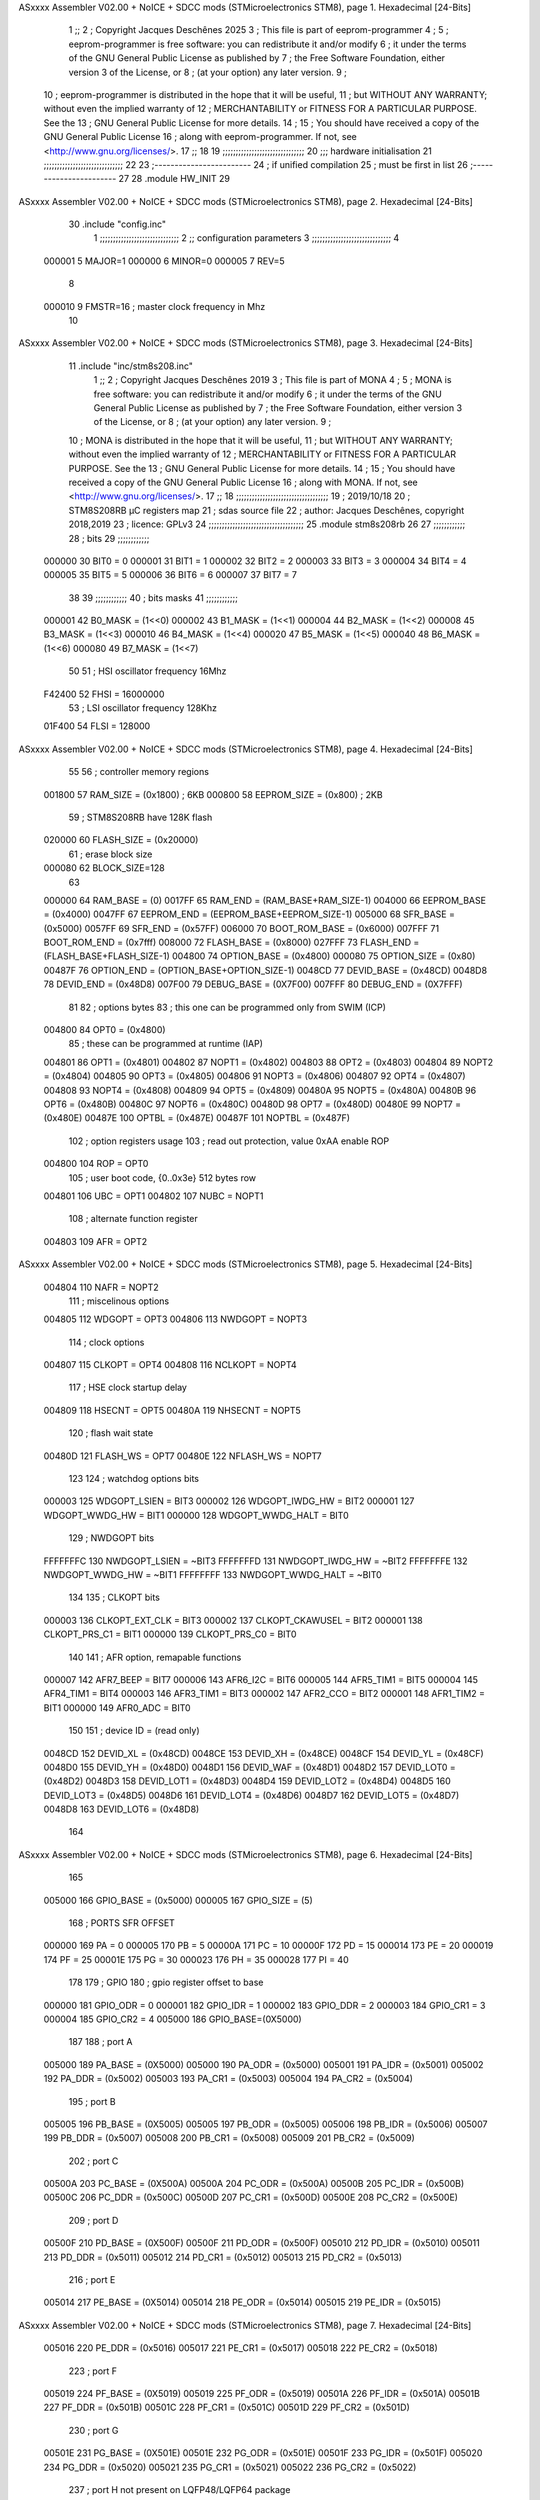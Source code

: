 ASxxxx Assembler V02.00 + NoICE + SDCC mods  (STMicroelectronics STM8), page 1.
Hexadecimal [24-Bits]



                                      1 ;;
                                      2 ; Copyright Jacques Deschênes 2025  
                                      3 ; This file is part of eeprom-programmer 
                                      4 ;
                                      5 ;     eeprom-programmer is free software: you can redistribute it and/or modify
                                      6 ;     it under the terms of the GNU General Public License as published by
                                      7 ;     the Free Software Foundation, either version 3 of the License, or
                                      8 ;     (at your option) any later version.
                                      9 ;
                                     10 ;     eeprom-programmer is distributed in the hope that it will be useful,
                                     11 ;     but WITHOUT ANY WARRANTY; without even the implied warranty of
                                     12 ;     MERCHANTABILITY or FITNESS FOR A PARTICULAR PURPOSE.  See the
                                     13 ;     GNU General Public License for more details.
                                     14 ;
                                     15 ;     You should have received a copy of the GNU General Public License
                                     16 ;     along with eeprom-programmer.  If not, see <http://www.gnu.org/licenses/>.
                                     17 ;;
                                     18 
                                     19 ;;;;;;;;;;;;;;;;;;;;;;;;;;;;;;;
                                     20 ;;; hardware initialisation
                                     21 ;;;;;;;;;;;;;;;;;;;;;;;;;;;;;; 
                                     22 
                                     23 ;------------------------
                                     24 ; if unified compilation 
                                     25 ; must be first in list 
                                     26 ;-----------------------
                                     27 
                                     28     .module HW_INIT 
                                     29 
ASxxxx Assembler V02.00 + NoICE + SDCC mods  (STMicroelectronics STM8), page 2.
Hexadecimal [24-Bits]



                                     30     .include "config.inc"
                                      1 ;;;;;;;;;;;;;;;;;;;;;;;;;;;;;;
                                      2 ;;  configuration parameters 
                                      3 ;;;;;;;;;;;;;;;;;;;;;;;;;;;;;;
                                      4 
                           000001     5     MAJOR=1
                           000000     6     MINOR=0
                           000005     7     REV=5
                                      8 
                           000010     9     FMSTR=16 ; master clock frequency in Mhz 
                                     10 
ASxxxx Assembler V02.00 + NoICE + SDCC mods  (STMicroelectronics STM8), page 3.
Hexadecimal [24-Bits]



                                     11     .include "inc/stm8s208.inc" 
                                      1 ;;
                                      2 ; Copyright Jacques Deschênes 2019 
                                      3 ; This file is part of MONA 
                                      4 ;
                                      5 ;     MONA is free software: you can redistribute it and/or modify
                                      6 ;     it under the terms of the GNU General Public License as published by
                                      7 ;     the Free Software Foundation, either version 3 of the License, or
                                      8 ;     (at your option) any later version.
                                      9 ;
                                     10 ;     MONA is distributed in the hope that it will be useful,
                                     11 ;     but WITHOUT ANY WARRANTY; without even the implied warranty of
                                     12 ;     MERCHANTABILITY or FITNESS FOR A PARTICULAR PURPOSE.  See the
                                     13 ;     GNU General Public License for more details.
                                     14 ;
                                     15 ;     You should have received a copy of the GNU General Public License
                                     16 ;     along with MONA.  If not, see <http://www.gnu.org/licenses/>.
                                     17 ;;
                                     18 ;;;;;;;;;;;;;;;;;;;;;;;;;;;;;;;;;;;
                                     19 ; 2019/10/18
                                     20 ; STM8S208RB µC registers map
                                     21 ; sdas source file
                                     22 ; author: Jacques Deschênes, copyright 2018,2019
                                     23 ; licence: GPLv3
                                     24 ;;;;;;;;;;;;;;;;;;;;;;;;;;;;;;;;;;;;
                                     25 	.module stm8s208rb
                                     26 
                                     27 ;;;;;;;;;;;;
                                     28 ; bits
                                     29 ;;;;;;;;;;;;
                           000000    30  BIT0 = 0
                           000001    31  BIT1 = 1
                           000002    32  BIT2 = 2
                           000003    33  BIT3 = 3
                           000004    34  BIT4 = 4
                           000005    35  BIT5 = 5
                           000006    36  BIT6 = 6
                           000007    37  BIT7 = 7
                                     38  	
                                     39 ;;;;;;;;;;;;
                                     40 ; bits masks
                                     41 ;;;;;;;;;;;;
                           000001    42  B0_MASK = (1<<0)
                           000002    43  B1_MASK = (1<<1)
                           000004    44  B2_MASK = (1<<2)
                           000008    45  B3_MASK = (1<<3)
                           000010    46  B4_MASK = (1<<4)
                           000020    47  B5_MASK = (1<<5)
                           000040    48  B6_MASK = (1<<6)
                           000080    49  B7_MASK = (1<<7)
                                     50 
                                     51 ; HSI oscillator frequency 16Mhz
                           F42400    52  FHSI = 16000000
                                     53 ; LSI oscillator frequency 128Khz
                           01F400    54  FLSI = 128000 
ASxxxx Assembler V02.00 + NoICE + SDCC mods  (STMicroelectronics STM8), page 4.
Hexadecimal [24-Bits]



                                     55 
                                     56 ; controller memory regions
                           001800    57  RAM_SIZE = (0x1800) ; 6KB 
                           000800    58  EEPROM_SIZE = (0x800) ; 2KB
                                     59 ; STM8S208RB have 128K flash
                           020000    60  FLASH_SIZE = (0x20000)
                                     61 ; erase block size 
                           000080    62 BLOCK_SIZE=128 
                                     63 
                           000000    64  RAM_BASE = (0)
                           0017FF    65  RAM_END = (RAM_BASE+RAM_SIZE-1)
                           004000    66  EEPROM_BASE = (0x4000)
                           0047FF    67  EEPROM_END = (EEPROM_BASE+EEPROM_SIZE-1)
                           005000    68  SFR_BASE = (0x5000)
                           0057FF    69  SFR_END = (0x57FF)
                           006000    70  BOOT_ROM_BASE = (0x6000)
                           007FFF    71  BOOT_ROM_END = (0x7fff)
                           008000    72  FLASH_BASE = (0x8000)
                           027FFF    73  FLASH_END = (FLASH_BASE+FLASH_SIZE-1)
                           004800    74  OPTION_BASE = (0x4800)
                           000080    75  OPTION_SIZE = (0x80)
                           00487F    76  OPTION_END = (OPTION_BASE+OPTION_SIZE-1)
                           0048CD    77  DEVID_BASE = (0x48CD)
                           0048D8    78  DEVID_END = (0x48D8)
                           007F00    79  DEBUG_BASE = (0X7F00)
                           007FFF    80  DEBUG_END = (0X7FFF)
                                     81 
                                     82 ; options bytes
                                     83 ; this one can be programmed only from SWIM  (ICP)
                           004800    84  OPT0  = (0x4800)
                                     85 ; these can be programmed at runtime (IAP)
                           004801    86  OPT1  = (0x4801)
                           004802    87  NOPT1  = (0x4802)
                           004803    88  OPT2  = (0x4803)
                           004804    89  NOPT2  = (0x4804)
                           004805    90  OPT3  = (0x4805)
                           004806    91  NOPT3  = (0x4806)
                           004807    92  OPT4  = (0x4807)
                           004808    93  NOPT4  = (0x4808)
                           004809    94  OPT5  = (0x4809)
                           00480A    95  NOPT5  = (0x480A)
                           00480B    96  OPT6  = (0x480B)
                           00480C    97  NOPT6 = (0x480C)
                           00480D    98  OPT7 = (0x480D)
                           00480E    99  NOPT7 = (0x480E)
                           00487E   100  OPTBL  = (0x487E)
                           00487F   101  NOPTBL  = (0x487F)
                                    102 ; option registers usage
                                    103 ; read out protection, value 0xAA enable ROP
                           004800   104  ROP = OPT0  
                                    105 ; user boot code, {0..0x3e} 512 bytes row
                           004801   106  UBC = OPT1
                           004802   107  NUBC = NOPT1
                                    108 ; alternate function register
                           004803   109  AFR = OPT2
ASxxxx Assembler V02.00 + NoICE + SDCC mods  (STMicroelectronics STM8), page 5.
Hexadecimal [24-Bits]



                           004804   110  NAFR = NOPT2
                                    111 ; miscelinous options
                           004805   112  WDGOPT = OPT3
                           004806   113  NWDGOPT = NOPT3
                                    114 ; clock options
                           004807   115  CLKOPT = OPT4
                           004808   116  NCLKOPT = NOPT4
                                    117 ; HSE clock startup delay
                           004809   118  HSECNT = OPT5
                           00480A   119  NHSECNT = NOPT5
                                    120 ; flash wait state
                           00480D   121 FLASH_WS = OPT7
                           00480E   122 NFLASH_WS = NOPT7
                                    123 
                                    124 ; watchdog options bits
                           000003   125   WDGOPT_LSIEN   =  BIT3
                           000002   126   WDGOPT_IWDG_HW =  BIT2
                           000001   127   WDGOPT_WWDG_HW =  BIT1
                           000000   128   WDGOPT_WWDG_HALT = BIT0
                                    129 ; NWDGOPT bits
                           FFFFFFFC   130   NWDGOPT_LSIEN    = ~BIT3
                           FFFFFFFD   131   NWDGOPT_IWDG_HW  = ~BIT2
                           FFFFFFFE   132   NWDGOPT_WWDG_HW  = ~BIT1
                           FFFFFFFF   133   NWDGOPT_WWDG_HALT = ~BIT0
                                    134 
                                    135 ; CLKOPT bits
                           000003   136  CLKOPT_EXT_CLK  = BIT3
                           000002   137  CLKOPT_CKAWUSEL = BIT2
                           000001   138  CLKOPT_PRS_C1   = BIT1
                           000000   139  CLKOPT_PRS_C0   = BIT0
                                    140 
                                    141 ; AFR option, remapable functions
                           000007   142  AFR7_BEEP    = BIT7
                           000006   143  AFR6_I2C     = BIT6
                           000005   144  AFR5_TIM1    = BIT5
                           000004   145  AFR4_TIM1    = BIT4
                           000003   146  AFR3_TIM1    = BIT3
                           000002   147  AFR2_CCO     = BIT2
                           000001   148  AFR1_TIM2    = BIT1
                           000000   149  AFR0_ADC     = BIT0
                                    150 
                                    151 ; device ID = (read only)
                           0048CD   152  DEVID_XL  = (0x48CD)
                           0048CE   153  DEVID_XH  = (0x48CE)
                           0048CF   154  DEVID_YL  = (0x48CF)
                           0048D0   155  DEVID_YH  = (0x48D0)
                           0048D1   156  DEVID_WAF  = (0x48D1)
                           0048D2   157  DEVID_LOT0  = (0x48D2)
                           0048D3   158  DEVID_LOT1  = (0x48D3)
                           0048D4   159  DEVID_LOT2  = (0x48D4)
                           0048D5   160  DEVID_LOT3  = (0x48D5)
                           0048D6   161  DEVID_LOT4  = (0x48D6)
                           0048D7   162  DEVID_LOT5  = (0x48D7)
                           0048D8   163  DEVID_LOT6  = (0x48D8)
                                    164 
ASxxxx Assembler V02.00 + NoICE + SDCC mods  (STMicroelectronics STM8), page 6.
Hexadecimal [24-Bits]



                                    165 
                           005000   166 GPIO_BASE = (0x5000)
                           000005   167 GPIO_SIZE = (5)
                                    168 ; PORTS SFR OFFSET
                           000000   169 PA = 0
                           000005   170 PB = 5
                           00000A   171 PC = 10
                           00000F   172 PD = 15
                           000014   173 PE = 20
                           000019   174 PF = 25
                           00001E   175 PG = 30
                           000023   176 PH = 35 
                           000028   177 PI = 40 
                                    178 
                                    179 ; GPIO
                                    180 ; gpio register offset to base
                           000000   181  GPIO_ODR = 0
                           000001   182  GPIO_IDR = 1
                           000002   183  GPIO_DDR = 2
                           000003   184  GPIO_CR1 = 3
                           000004   185  GPIO_CR2 = 4
                           005000   186  GPIO_BASE=(0X5000)
                                    187  
                                    188 ; port A
                           005000   189  PA_BASE = (0X5000)
                           005000   190  PA_ODR  = (0x5000)
                           005001   191  PA_IDR  = (0x5001)
                           005002   192  PA_DDR  = (0x5002)
                           005003   193  PA_CR1  = (0x5003)
                           005004   194  PA_CR2  = (0x5004)
                                    195 ; port B
                           005005   196  PB_BASE = (0X5005)
                           005005   197  PB_ODR  = (0x5005)
                           005006   198  PB_IDR  = (0x5006)
                           005007   199  PB_DDR  = (0x5007)
                           005008   200  PB_CR1  = (0x5008)
                           005009   201  PB_CR2  = (0x5009)
                                    202 ; port C
                           00500A   203  PC_BASE = (0X500A)
                           00500A   204  PC_ODR  = (0x500A)
                           00500B   205  PC_IDR  = (0x500B)
                           00500C   206  PC_DDR  = (0x500C)
                           00500D   207  PC_CR1  = (0x500D)
                           00500E   208  PC_CR2  = (0x500E)
                                    209 ; port D
                           00500F   210  PD_BASE = (0X500F)
                           00500F   211  PD_ODR  = (0x500F)
                           005010   212  PD_IDR  = (0x5010)
                           005011   213  PD_DDR  = (0x5011)
                           005012   214  PD_CR1  = (0x5012)
                           005013   215  PD_CR2  = (0x5013)
                                    216 ; port E
                           005014   217  PE_BASE = (0X5014)
                           005014   218  PE_ODR  = (0x5014)
                           005015   219  PE_IDR  = (0x5015)
ASxxxx Assembler V02.00 + NoICE + SDCC mods  (STMicroelectronics STM8), page 7.
Hexadecimal [24-Bits]



                           005016   220  PE_DDR  = (0x5016)
                           005017   221  PE_CR1  = (0x5017)
                           005018   222  PE_CR2  = (0x5018)
                                    223 ; port F
                           005019   224  PF_BASE = (0X5019)
                           005019   225  PF_ODR  = (0x5019)
                           00501A   226  PF_IDR  = (0x501A)
                           00501B   227  PF_DDR  = (0x501B)
                           00501C   228  PF_CR1  = (0x501C)
                           00501D   229  PF_CR2  = (0x501D)
                                    230 ; port G
                           00501E   231  PG_BASE = (0X501E)
                           00501E   232  PG_ODR  = (0x501E)
                           00501F   233  PG_IDR  = (0x501F)
                           005020   234  PG_DDR  = (0x5020)
                           005021   235  PG_CR1  = (0x5021)
                           005022   236  PG_CR2  = (0x5022)
                                    237 ; port H not present on LQFP48/LQFP64 package
                           005023   238  PH_BASE = (0X5023)
                           005023   239  PH_ODR  = (0x5023)
                           005024   240  PH_IDR  = (0x5024)
                           005025   241  PH_DDR  = (0x5025)
                           005026   242  PH_CR1  = (0x5026)
                           005027   243  PH_CR2  = (0x5027)
                                    244 ; port I ; only bit 0 on LQFP64 package, not present on LQFP48
                           005028   245  PI_BASE = (0X5028)
                           005028   246  PI_ODR  = (0x5028)
                           005029   247  PI_IDR  = (0x5029)
                           00502A   248  PI_DDR  = (0x502a)
                           00502B   249  PI_CR1  = (0x502b)
                           00502C   250  PI_CR2  = (0x502c)
                                    251 
                                    252 ; input modes CR1
                           000000   253  INPUT_FLOAT = (0) ; no pullup resistor
                           000001   254  INPUT_PULLUP = (1)
                                    255 ; output mode CR1
                           000000   256  OUTPUT_OD = (0) ; open drain
                           000001   257  OUTPUT_PP = (1) ; push pull
                                    258 ; input modes CR2
                           000000   259  INPUT_DI = (0)
                           000001   260  INPUT_EI = (1)
                                    261 ; output speed CR2
                           000000   262  OUTPUT_SLOW = (0)
                           000001   263  OUTPUT_FAST = (1)
                                    264 
                                    265 
                                    266 ; Flash memory
                           000080   267  BLOCK_SIZE=128 
                           00505A   268  FLASH_CR1  = (0x505A)
                           00505B   269  FLASH_CR2  = (0x505B)
                           00505C   270  FLASH_NCR2  = (0x505C)
                           00505D   271  FLASH_FPR  = (0x505D)
                           00505E   272  FLASH_NFPR  = (0x505E)
                           00505F   273  FLASH_IAPSR  = (0x505F)
                           005062   274  FLASH_PUKR  = (0x5062)
ASxxxx Assembler V02.00 + NoICE + SDCC mods  (STMicroelectronics STM8), page 8.
Hexadecimal [24-Bits]



                           005064   275  FLASH_DUKR  = (0x5064)
                                    276 ; data memory unlock keys
                           0000AE   277  FLASH_DUKR_KEY1 = (0xae)
                           000056   278  FLASH_DUKR_KEY2 = (0x56)
                                    279 ; flash memory unlock keys
                           000056   280  FLASH_PUKR_KEY1 = (0x56)
                           0000AE   281  FLASH_PUKR_KEY2 = (0xae)
                                    282 ; FLASH_CR1 bits
                           000003   283  FLASH_CR1_HALT = BIT3
                           000002   284  FLASH_CR1_AHALT = BIT2
                           000001   285  FLASH_CR1_IE = BIT1
                           000000   286  FLASH_CR1_FIX = BIT0
                                    287 ; FLASH_CR2 bits
                           000007   288  FLASH_CR2_OPT = BIT7
                           000006   289  FLASH_CR2_WPRG = BIT6
                           000005   290  FLASH_CR2_ERASE = BIT5
                           000004   291  FLASH_CR2_FPRG = BIT4
                           000000   292  FLASH_CR2_PRG = BIT0
                                    293 ; FLASH_FPR bits
                           000005   294  FLASH_FPR_WPB5 = BIT5
                           000004   295  FLASH_FPR_WPB4 = BIT4
                           000003   296  FLASH_FPR_WPB3 = BIT3
                           000002   297  FLASH_FPR_WPB2 = BIT2
                           000001   298  FLASH_FPR_WPB1 = BIT1
                           000000   299  FLASH_FPR_WPB0 = BIT0
                                    300 ; FLASH_NFPR bits
                           000005   301  FLASH_NFPR_NWPB5 = BIT5
                           000004   302  FLASH_NFPR_NWPB4 = BIT4
                           000003   303  FLASH_NFPR_NWPB3 = BIT3
                           000002   304  FLASH_NFPR_NWPB2 = BIT2
                           000001   305  FLASH_NFPR_NWPB1 = BIT1
                           000000   306  FLASH_NFPR_NWPB0 = BIT0
                                    307 ; FLASH_IAPSR bits
                           000006   308  FLASH_IAPSR_HVOFF = BIT6
                           000003   309  FLASH_IAPSR_DUL = BIT3
                           000002   310  FLASH_IAPSR_EOP = BIT2
                           000001   311  FLASH_IAPSR_PUL = BIT1
                           000000   312  FLASH_IAPSR_WR_PG_DIS = BIT0
                                    313 
                                    314 ; Interrupt control
                           0050A0   315  EXTI_CR1  = (0x50A0)
                           0050A1   316  EXTI_CR2  = (0x50A1)
                                    317 
                                    318 ; Reset Status
                           0050B3   319  RST_SR  = (0x50B3)
                                    320 
                                    321 ; Clock Registers
                           0050C0   322  CLK_ICKR  = (0x50c0)
                           0050C1   323  CLK_ECKR  = (0x50c1)
                           0050C3   324  CLK_CMSR  = (0x50C3)
                           0050C4   325  CLK_SWR  = (0x50C4)
                           0050C5   326  CLK_SWCR  = (0x50C5)
                           0050C6   327  CLK_CKDIVR  = (0x50C6)
                           0050C7   328  CLK_PCKENR1  = (0x50C7)
                           0050C8   329  CLK_CSSR  = (0x50C8)
ASxxxx Assembler V02.00 + NoICE + SDCC mods  (STMicroelectronics STM8), page 9.
Hexadecimal [24-Bits]



                           0050C9   330  CLK_CCOR  = (0x50C9)
                           0050CA   331  CLK_PCKENR2  = (0x50CA)
                           0050CC   332  CLK_HSITRIMR  = (0x50CC)
                           0050CD   333  CLK_SWIMCCR  = (0x50CD)
                                    334 
                                    335 ; Peripherals clock gating
                                    336 ; CLK_PCKENR1 
                           000007   337  CLK_PCKENR1_TIM1 = (7)
                           000006   338  CLK_PCKENR1_TIM3 = (6)
                           000005   339  CLK_PCKENR1_TIM2 = (5)
                           000004   340  CLK_PCKENR1_TIM4 = (4)
                           000003   341  CLK_PCKENR1_UART3 = (3)
                           000002   342  CLK_PCKENR1_UART1 = (2)
                           000001   343  CLK_PCKENR1_SPI = (1)
                           000000   344  CLK_PCKENR1_I2C = (0)
                                    345 ; CLK_PCKENR2
                           000007   346  CLK_PCKENR2_CAN = (7)
                           000003   347  CLK_PCKENR2_ADC = (3)
                           000002   348  CLK_PCKENR2_AWU = (2)
                                    349 
                                    350 ; Clock bits
                           000005   351  CLK_ICKR_REGAH = (5)
                           000004   352  CLK_ICKR_LSIRDY = (4)
                           000003   353  CLK_ICKR_LSIEN = (3)
                           000002   354  CLK_ICKR_FHW = (2)
                           000001   355  CLK_ICKR_HSIRDY = (1)
                           000000   356  CLK_ICKR_HSIEN = (0)
                                    357 
                           000001   358  CLK_ECKR_HSERDY = (1)
                           000000   359  CLK_ECKR_HSEEN = (0)
                                    360 ; clock source
                           0000E1   361  CLK_SWR_HSI = 0xE1
                           0000D2   362  CLK_SWR_LSI = 0xD2
                           0000B4   363  CLK_SWR_HSE = 0xB4
                                    364 
                           000003   365  CLK_SWCR_SWIF = (3)
                           000002   366  CLK_SWCR_SWIEN = (2)
                           000001   367  CLK_SWCR_SWEN = (1)
                           000000   368  CLK_SWCR_SWBSY = (0)
                                    369 
                           000004   370  CLK_CKDIVR_HSIDIV1 = (4)
                           000003   371  CLK_CKDIVR_HSIDIV0 = (3)
                           000002   372  CLK_CKDIVR_CPUDIV2 = (2)
                           000001   373  CLK_CKDIVR_CPUDIV1 = (1)
                           000000   374  CLK_CKDIVR_CPUDIV0 = (0)
                                    375 
                                    376 ; Watchdog
                           0050D1   377  WWDG_CR  = (0x50D1)
                           0050D2   378  WWDG_WR  = (0x50D2)
                           0050E0   379  IWDG_KR  = (0x50E0)
                           0050E1   380  IWDG_PR  = (0x50E1)
                           0050E2   381  IWDG_RLR  = (0x50E2)
                           0000CC   382  IWDG_KEY_ENABLE = 0xCC  ; enable IWDG key 
                           0000AA   383  IWDG_KEY_REFRESH = 0xAA ; refresh counter key 
                           000055   384  IWDG_KEY_ACCESS = 0x55 ; write register key 
ASxxxx Assembler V02.00 + NoICE + SDCC mods  (STMicroelectronics STM8), page 10.
Hexadecimal [24-Bits]



                                    385  
                           0050F0   386  AWU_CSR  = (0x50F0)
                           0050F1   387  AWU_APR  = (0x50F1)
                           0050F2   388  AWU_TBR  = (0x50F2)
                           000004   389  AWU_CSR_AWUEN = 4
                                    390 
                                    391 
                                    392 
                                    393 ; Beeper
                                    394 ; beeper output is alternate function AFR7 on PD4
                                    395 ; connected to CN9-6
                           0050F3   396  BEEP_CSR  = (0x50F3)
                           00000F   397  BEEP_PORT = PD
                           000004   398  BEEP_BIT = 4
                           000010   399  BEEP_MASK = B4_MASK
                                    400 
                                    401 ; SPI
                           005200   402  SPI_CR1  = (0x5200)
                           005201   403  SPI_CR2  = (0x5201)
                           005202   404  SPI_ICR  = (0x5202)
                           005203   405  SPI_SR  = (0x5203)
                           005204   406  SPI_DR  = (0x5204)
                           005205   407  SPI_CRCPR  = (0x5205)
                           005206   408  SPI_RXCRCR  = (0x5206)
                           005207   409  SPI_TXCRCR  = (0x5207)
                                    410 
                                    411 ; SPI_CR1 bit fields 
                           000000   412   SPI_CR1_CPHA=0
                           000001   413   SPI_CR1_CPOL=1
                           000002   414   SPI_CR1_MSTR=2
                           000003   415   SPI_CR1_BR=3
                           000006   416   SPI_CR1_SPE=6
                           000007   417   SPI_CR1_LSBFIRST=7
                                    418   
                                    419 ; SPI_CR2 bit fields 
                           000000   420   SPI_CR2_SSI=0
                           000001   421   SPI_CR2_SSM=1
                           000002   422   SPI_CR2_RXONLY=2
                           000004   423   SPI_CR2_CRCNEXT=4
                           000005   424   SPI_CR2_CRCEN=5
                           000006   425   SPI_CR2_BDOE=6
                           000007   426   SPI_CR2_BDM=7  
                                    427 
                                    428 ; SPI_SR bit fields 
                           000000   429   SPI_SR_RXNE=0
                           000001   430   SPI_SR_TXE=1
                           000003   431   SPI_SR_WKUP=3
                           000004   432   SPI_SR_CRCERR=4
                           000005   433   SPI_SR_MODF=5
                           000006   434   SPI_SR_OVR=6
                           000007   435   SPI_SR_BSY=7
                                    436 
                                    437 ; I2C
                           005210   438  I2C_BASE_ADDR = 0x5210 
                           005210   439  I2C_CR1  = (0x5210)
ASxxxx Assembler V02.00 + NoICE + SDCC mods  (STMicroelectronics STM8), page 11.
Hexadecimal [24-Bits]



                           005211   440  I2C_CR2  = (0x5211)
                           005212   441  I2C_FREQR  = (0x5212)
                           005213   442  I2C_OARL  = (0x5213)
                           005214   443  I2C_OARH  = (0x5214)
                           005216   444  I2C_DR  = (0x5216)
                           005217   445  I2C_SR1  = (0x5217)
                           005218   446  I2C_SR2  = (0x5218)
                           005219   447  I2C_SR3  = (0x5219)
                           00521A   448  I2C_ITR  = (0x521A)
                           00521B   449  I2C_CCRL  = (0x521B)
                           00521C   450  I2C_CCRH  = (0x521C)
                           00521D   451  I2C_TRISER  = (0x521D)
                           00521E   452  I2C_PECR  = (0x521E)
                                    453 
                           000007   454  I2C_CR1_NOSTRETCH = (7)
                           000006   455  I2C_CR1_ENGC = (6)
                           000000   456  I2C_CR1_PE = (0)
                                    457 
                           000007   458  I2C_CR2_SWRST = (7)
                           000003   459  I2C_CR2_POS = (3)
                           000002   460  I2C_CR2_ACK = (2)
                           000001   461  I2C_CR2_STOP = (1)
                           000000   462  I2C_CR2_START = (0)
                                    463 
                           000000   464  I2C_OARL_ADD0 = (0)
                                    465 
                           000009   466  I2C_OAR_ADDR_7BIT = ((I2C_OARL & 0xFE) >> 1)
                           000813   467  I2C_OAR_ADDR_10BIT = (((I2C_OARH & 0x06) << 9) | (I2C_OARL & 0xFF))
                                    468 
                           000007   469  I2C_OARH_ADDMODE = (7)
                           000006   470  I2C_OARH_ADDCONF = (6)
                           000002   471  I2C_OARH_ADD9 = (2)
                           000001   472  I2C_OARH_ADD8 = (1)
                                    473 
                           000007   474  I2C_SR1_TXE = (7)
                           000006   475  I2C_SR1_RXNE = (6)
                           000004   476  I2C_SR1_STOPF = (4)
                           000003   477  I2C_SR1_ADD10 = (3)
                           000002   478  I2C_SR1_BTF = (2)
                           000001   479  I2C_SR1_ADDR = (1)
                           000000   480  I2C_SR1_SB = (0)
                                    481 
                           000005   482  I2C_SR2_WUFH = (5)
                           000003   483  I2C_SR2_OVR = (3)
                           000002   484  I2C_SR2_AF = (2)
                           000001   485  I2C_SR2_ARLO = (1)
                           000000   486  I2C_SR2_BERR = (0)
                                    487 
                           000007   488  I2C_SR3_DUALF = (7)
                           000004   489  I2C_SR3_GENCALL = (4)
                           000002   490  I2C_SR3_TRA = (2)
                           000001   491  I2C_SR3_BUSY = (1)
                           000000   492  I2C_SR3_MSL = (0)
                                    493 
                           000002   494  I2C_ITR_ITBUFEN = (2)
ASxxxx Assembler V02.00 + NoICE + SDCC mods  (STMicroelectronics STM8), page 12.
Hexadecimal [24-Bits]



                           000001   495  I2C_ITR_ITEVTEN = (1)
                           000000   496  I2C_ITR_ITERREN = (0)
                                    497 
                           000007   498  I2C_CCRH_FAST = 7 
                           000006   499  I2C_CCRH_DUTY = 6 
                                    500  
                                    501 ; Precalculated values, all in KHz
                           000080   502  I2C_CCRH_16MHZ_FAST_400 = 0x80
                           00000D   503  I2C_CCRL_16MHZ_FAST_400 = 0x0D
                                    504 ;
                                    505 ; Fast I2C mode max rise time = 300ns
                                    506 ; I2C_FREQR = 16 = (MHz) => tMASTER = 1/16 = 62.5 ns
                                    507 ; TRISER = = (300/62.5) + 1 = floor(4.8) + 1 = 5.
                                    508 
                           000005   509  I2C_TRISER_16MHZ_FAST_400 = 0x05
                                    510 
                           0000C0   511  I2C_CCRH_16MHZ_FAST_320 = 0xC0
                           000002   512  I2C_CCRL_16MHZ_FAST_320 = 0x02
                           000005   513  I2C_TRISER_16MHZ_FAST_320 = 0x05
                                    514 
                           000080   515  I2C_CCRH_16MHZ_FAST_200 = 0x80
                           00001A   516  I2C_CCRL_16MHZ_FAST_200 = 0x1A
                           000005   517  I2C_TRISER_16MHZ_FAST_200 = 0x05
                                    518 
                           000000   519  I2C_CCRH_16MHZ_STD_100 = 0x00
                           000050   520  I2C_CCRL_16MHZ_STD_100 = 0x50
                                    521 ;
                                    522 ; Standard I2C mode max rise time = 1000ns
                                    523 ; I2C_FREQR = 16 = (MHz) => tMASTER = 1/16 = 62.5 ns
                                    524 ; TRISER = = (1000/62.5) + 1 = floor(16) + 1 = 17.
                                    525 
                           000011   526  I2C_TRISER_16MHZ_STD_100 = 0x11
                                    527 
                           000000   528  I2C_CCRH_16MHZ_STD_50 = 0x00
                           0000A0   529  I2C_CCRL_16MHZ_STD_50 = 0xA0
                           000011   530  I2C_TRISER_16MHZ_STD_50 = 0x11
                                    531 
                           000001   532  I2C_CCRH_16MHZ_STD_20 = 0x01
                           000090   533  I2C_CCRL_16MHZ_STD_20 = 0x90
                           000011   534  I2C_TRISER_16MHZ_STD_20 = 0x11;
                                    535 
                           000001   536  I2C_READ = 1
                           000000   537  I2C_WRITE = 0
                                    538 
                                    539 ; baudrate constant for brr_value table access
                                    540 ; to be used by uart_init 
                           000000   541 B2400=0
                           000001   542 B4800=1
                           000002   543 B9600=2
                           000003   544 B19200=3
                           000004   545 B38400=4
                           000005   546 B57600=5
                           000006   547 B115200=6
                           000007   548 B230400=7
                           000008   549 B460800=8
ASxxxx Assembler V02.00 + NoICE + SDCC mods  (STMicroelectronics STM8), page 13.
Hexadecimal [24-Bits]



                           000009   550 B921600=9
                                    551 
                                    552 ; UART registers offset from
                                    553 ; base address 
                           000000   554 OFS_UART_SR=0
                           000001   555 OFS_UART_DR=1
                           000002   556 OFS_UART_BRR1=2
                           000003   557 OFS_UART_BRR2=3
                           000004   558 OFS_UART_CR1=4
                           000005   559 OFS_UART_CR2=5
                           000006   560 OFS_UART_CR3=6
                           000007   561 OFS_UART_CR4=7
                           000008   562 OFS_UART_CR5=8
                           000009   563 OFS_UART_CR6=9
                           000009   564 OFS_UART_GTR=9
                           00000A   565 OFS_UART_PSCR=10
                                    566 
                                    567 ; uart identifier
                           000000   568  UART1 = 0 
                           000001   569  UART2 = 1
                           000002   570  UART3 = 2
                                    571 
                                    572 ; pins used by uart 
                           000005   573 UART1_TX_PIN=BIT5
                           000004   574 UART1_RX_PIN=BIT4
                           000005   575 UART3_TX_PIN=BIT5
                           000006   576 UART3_RX_PIN=BIT6
                                    577 ; uart port base address 
                           000000   578 UART1_PORT=PA 
                           00000F   579 UART3_PORT=PD
                                    580 
                                    581 ; UART1 
                           005230   582  UART1_BASE  = (0x5230)
                           005230   583  UART1_SR    = (0x5230)
                           005231   584  UART1_DR    = (0x5231)
                           005232   585  UART1_BRR1  = (0x5232)
                           005233   586  UART1_BRR2  = (0x5233)
                           005234   587  UART1_CR1   = (0x5234)
                           005235   588  UART1_CR2   = (0x5235)
                           005236   589  UART1_CR3   = (0x5236)
                           005237   590  UART1_CR4   = (0x5237)
                           005238   591  UART1_CR5   = (0x5238)
                           005239   592  UART1_GTR   = (0x5239)
                           00523A   593  UART1_PSCR  = (0x523A)
                                    594 
                                    595 ; UART3
                           005240   596  UART3_BASE  = (0x5240)
                           005240   597  UART3_SR    = (0x5240)
                           005241   598  UART3_DR    = (0x5241)
                           005242   599  UART3_BRR1  = (0x5242)
                           005243   600  UART3_BRR2  = (0x5243)
                           005244   601  UART3_CR1   = (0x5244)
                           005245   602  UART3_CR2   = (0x5245)
                           005246   603  UART3_CR3   = (0x5246)
                           005247   604  UART3_CR4   = (0x5247)
ASxxxx Assembler V02.00 + NoICE + SDCC mods  (STMicroelectronics STM8), page 14.
Hexadecimal [24-Bits]



                           004249   605  UART3_CR6   = (0x4249)
                                    606 
                                    607 ; UART Status Register bits
                           000007   608  UART_SR_TXE = (7)
                           000006   609  UART_SR_TC = (6)
                           000005   610  UART_SR_RXNE = (5)
                           000004   611  UART_SR_IDLE = (4)
                           000003   612  UART_SR_OR = (3)
                           000002   613  UART_SR_NF = (2)
                           000001   614  UART_SR_FE = (1)
                           000000   615  UART_SR_PE = (0)
                                    616 
                                    617 ; Uart Control Register bits
                           000007   618  UART_CR1_R8 = (7)
                           000006   619  UART_CR1_T8 = (6)
                           000005   620  UART_CR1_UARTD = (5)
                           000004   621  UART_CR1_M = (4)
                           000003   622  UART_CR1_WAKE = (3)
                           000002   623  UART_CR1_PCEN = (2)
                           000001   624  UART_CR1_PS = (1)
                           000000   625  UART_CR1_PIEN = (0)
                                    626 
                           000007   627  UART_CR2_TIEN = (7)
                           000006   628  UART_CR2_TCIEN = (6)
                           000005   629  UART_CR2_RIEN = (5)
                           000004   630  UART_CR2_ILIEN = (4)
                           000003   631  UART_CR2_TEN = (3)
                           000002   632  UART_CR2_REN = (2)
                           000001   633  UART_CR2_RWU = (1)
                           000000   634  UART_CR2_SBK = (0)
                                    635 
                           000006   636  UART_CR3_LINEN = (6)
                           000005   637  UART_CR3_STOP1 = (5)
                           000004   638  UART_CR3_STOP0 = (4)
                           000003   639  UART_CR3_CLKEN = (3)
                           000002   640  UART_CR3_CPOL = (2)
                           000001   641  UART_CR3_CPHA = (1)
                           000000   642  UART_CR3_LBCL = (0)
                                    643 
                           000006   644  UART_CR4_LBDIEN = (6)
                           000005   645  UART_CR4_LBDL = (5)
                           000004   646  UART_CR4_LBDF = (4)
                           000003   647  UART_CR4_ADD3 = (3)
                           000002   648  UART_CR4_ADD2 = (2)
                           000001   649  UART_CR4_ADD1 = (1)
                           000000   650  UART_CR4_ADD0 = (0)
                                    651 
                           000005   652  UART_CR5_SCEN = (5)
                           000004   653  UART_CR5_NACK = (4)
                           000003   654  UART_CR5_HDSEL = (3)
                           000002   655  UART_CR5_IRLP = (2)
                           000001   656  UART_CR5_IREN = (1)
                                    657 ; LIN mode config register
                           000007   658  UART_CR6_LDUM = (7)
                           000005   659  UART_CR6_LSLV = (5)
ASxxxx Assembler V02.00 + NoICE + SDCC mods  (STMicroelectronics STM8), page 15.
Hexadecimal [24-Bits]



                           000004   660  UART_CR6_LASE = (4)
                           000002   661  UART_CR6_LHDIEN = (2) 
                           000001   662  UART_CR6_LHDF = (1)
                           000000   663  UART_CR6_LSF = (0)
                                    664 
                                    665 ; TIMERS
                                    666 ; Timer 1 - 16-bit timer with complementary PWM outputs
                           005250   667  TIM1_CR1  = (0x5250)
                           005251   668  TIM1_CR2  = (0x5251)
                           005252   669  TIM1_SMCR  = (0x5252)
                           005253   670  TIM1_ETR  = (0x5253)
                           005254   671  TIM1_IER  = (0x5254)
                           005255   672  TIM1_SR1  = (0x5255)
                           005256   673  TIM1_SR2  = (0x5256)
                           005257   674  TIM1_EGR  = (0x5257)
                           005258   675  TIM1_CCMR1  = (0x5258)
                           005259   676  TIM1_CCMR2  = (0x5259)
                           00525A   677  TIM1_CCMR3  = (0x525A)
                           00525B   678  TIM1_CCMR4  = (0x525B)
                           00525C   679  TIM1_CCER1  = (0x525C)
                           00525D   680  TIM1_CCER2  = (0x525D)
                           00525E   681  TIM1_CNTRH  = (0x525E)
                           00525F   682  TIM1_CNTRL  = (0x525F)
                           005260   683  TIM1_PSCRH  = (0x5260)
                           005261   684  TIM1_PSCRL  = (0x5261)
                           005262   685  TIM1_ARRH  = (0x5262)
                           005263   686  TIM1_ARRL  = (0x5263)
                           005264   687  TIM1_RCR  = (0x5264)
                           005265   688  TIM1_CCR1H  = (0x5265)
                           005266   689  TIM1_CCR1L  = (0x5266)
                           005267   690  TIM1_CCR2H  = (0x5267)
                           005268   691  TIM1_CCR2L  = (0x5268)
                           005269   692  TIM1_CCR3H  = (0x5269)
                           00526A   693  TIM1_CCR3L  = (0x526A)
                           00526B   694  TIM1_CCR4H  = (0x526B)
                           00526C   695  TIM1_CCR4L  = (0x526C)
                           00526D   696  TIM1_BKR  = (0x526D)
                           00526E   697  TIM1_DTR  = (0x526E)
                           00526F   698  TIM1_OISR  = (0x526F)
                                    699 
                                    700 ; Timer Control Register bits
                           000007   701  TIM_CR1_ARPE = (7)
                           000006   702  TIM_CR1_CMSH = (6)
                           000005   703  TIM_CR1_CMSL = (5)
                           000004   704  TIM_CR1_DIR = (4)
                           000003   705  TIM_CR1_OPM = (3)
                           000002   706  TIM_CR1_URS = (2)
                           000001   707  TIM_CR1_UDIS = (1)
                           000000   708  TIM_CR1_CEN = (0)
                                    709 
                           000006   710  TIM1_CR2_MMS2 = (6)
                           000005   711  TIM1_CR2_MMS1 = (5)
                           000004   712  TIM1_CR2_MMS0 = (4)
                           000002   713  TIM1_CR2_COMS = (2)
                           000000   714  TIM1_CR2_CCPC = (0)
ASxxxx Assembler V02.00 + NoICE + SDCC mods  (STMicroelectronics STM8), page 16.
Hexadecimal [24-Bits]



                                    715 
                                    716 ; Timer Slave Mode Control bits
                           000007   717  TIM1_SMCR_MSM = (7)
                           000006   718  TIM1_SMCR_TS2 = (6)
                           000005   719  TIM1_SMCR_TS1 = (5)
                           000004   720  TIM1_SMCR_TS0 = (4)
                           000002   721  TIM1_SMCR_SMS2 = (2)
                           000001   722  TIM1_SMCR_SMS1 = (1)
                           000000   723  TIM1_SMCR_SMS0 = (0)
                                    724 
                                    725 ; Timer External Trigger Enable bits
                           000007   726  TIM1_ETR_ETP = (7)
                           000006   727  TIM1_ETR_ECE = (6)
                           000005   728  TIM1_ETR_ETPS1 = (5)
                           000004   729  TIM1_ETR_ETPS0 = (4)
                           000003   730  TIM1_ETR_ETF3 = (3)
                           000002   731  TIM1_ETR_ETF2 = (2)
                           000001   732  TIM1_ETR_ETF1 = (1)
                           000000   733  TIM1_ETR_ETF0 = (0)
                                    734 
                                    735 ; Timer Interrupt Enable bits
                           000007   736  TIM1_IER_BIE = (7)
                           000006   737  TIM1_IER_TIE = (6)
                           000005   738  TIM1_IER_COMIE = (5)
                           000004   739  TIM1_IER_CC4IE = (4)
                           000003   740  TIM1_IER_CC3IE = (3)
                           000002   741  TIM1_IER_CC2IE = (2)
                           000001   742  TIM1_IER_CC1IE = (1)
                           000000   743  TIM1_IER_UIE = (0)
                                    744 
                                    745 ; Timer Status Register bits
                           000007   746  TIM1_SR1_BIF = (7)
                           000006   747  TIM1_SR1_TIF = (6)
                           000005   748  TIM1_SR1_COMIF = (5)
                           000004   749  TIM1_SR1_CC4IF = (4)
                           000003   750  TIM1_SR1_CC3IF = (3)
                           000002   751  TIM1_SR1_CC2IF = (2)
                           000001   752  TIM1_SR1_CC1IF = (1)
                           000000   753  TIM1_SR1_UIF = (0)
                                    754 
                           000004   755  TIM1_SR2_CC4OF = (4)
                           000003   756  TIM1_SR2_CC3OF = (3)
                           000002   757  TIM1_SR2_CC2OF = (2)
                           000001   758  TIM1_SR2_CC1OF = (1)
                                    759 
                                    760 ; Timer Event Generation Register bits
                           000007   761  TIM1_EGR_BG = (7)
                           000006   762  TIM1_EGR_TG = (6)
                           000005   763  TIM1_EGR_COMG = (5)
                           000004   764  TIM1_EGR_CC4G = (4)
                           000003   765  TIM1_EGR_CC3G = (3)
                           000002   766  TIM1_EGR_CC2G = (2)
                           000001   767  TIM1_EGR_CC1G = (1)
                           000000   768  TIM1_EGR_UG = (0)
                                    769 
ASxxxx Assembler V02.00 + NoICE + SDCC mods  (STMicroelectronics STM8), page 17.
Hexadecimal [24-Bits]



                                    770 ; Capture/Compare Mode Register 1 - channel configured in output
                           000007   771  TIM1_CCMR1_OC1CE = (7)
                           000006   772  TIM1_CCMR1_OC1M2 = (6)
                           000005   773  TIM1_CCMR1_OC1M1 = (5)
                           000004   774  TIM1_CCMR1_OC1M0 = (4)
                           000003   775  TIM1_CCMR1_OC1PE = (3)
                           000002   776  TIM1_CCMR1_OC1FE = (2)
                           000001   777  TIM1_CCMR1_CC1S1 = (1)
                           000000   778  TIM1_CCMR1_CC1S0 = (0)
                                    779 
                                    780 ; Capture/Compare Mode Register 1 - channel configured in input
                           000007   781  TIM1_CCMR1_IC1F3 = (7)
                           000006   782  TIM1_CCMR1_IC1F2 = (6)
                           000005   783  TIM1_CCMR1_IC1F1 = (5)
                           000004   784  TIM1_CCMR1_IC1F0 = (4)
                           000003   785  TIM1_CCMR1_IC1PSC1 = (3)
                           000002   786  TIM1_CCMR1_IC1PSC0 = (2)
                                    787 ;  TIM1_CCMR1_CC1S1 = (1)
                           000000   788  TIM1_CCMR1_CC1S0 = (0)
                                    789 
                                    790 ; Capture/Compare Mode Register 2 - channel configured in output
                           000007   791  TIM1_CCMR2_OC2CE = (7)
                           000006   792  TIM1_CCMR2_OC2M2 = (6)
                           000005   793  TIM1_CCMR2_OC2M1 = (5)
                           000004   794  TIM1_CCMR2_OC2M0 = (4)
                           000003   795  TIM1_CCMR2_OC2PE = (3)
                           000002   796  TIM1_CCMR2_OC2FE = (2)
                           000001   797  TIM1_CCMR2_CC2S1 = (1)
                           000000   798  TIM1_CCMR2_CC2S0 = (0)
                                    799 
                                    800 ; Capture/Compare Mode Register 2 - channel configured in input
                           000007   801  TIM1_CCMR2_IC2F3 = (7)
                           000006   802  TIM1_CCMR2_IC2F2 = (6)
                           000005   803  TIM1_CCMR2_IC2F1 = (5)
                           000004   804  TIM1_CCMR2_IC2F0 = (4)
                           000003   805  TIM1_CCMR2_IC2PSC1 = (3)
                           000002   806  TIM1_CCMR2_IC2PSC0 = (2)
                                    807 ;  TIM1_CCMR2_CC2S1 = (1)
                           000000   808  TIM1_CCMR2_CC2S0 = (0)
                                    809 
                                    810 ; Capture/Compare Mode Register 3 - channel configured in output
                           000007   811  TIM1_CCMR3_OC3CE = (7)
                           000006   812  TIM1_CCMR3_OC3M2 = (6)
                           000005   813  TIM1_CCMR3_OC3M1 = (5)
                           000004   814  TIM1_CCMR3_OC3M0 = (4)
                           000003   815  TIM1_CCMR3_OC3PE = (3)
                           000002   816  TIM1_CCMR3_OC3FE = (2)
                           000001   817  TIM1_CCMR3_CC3S1 = (1)
                           000000   818  TIM1_CCMR3_CC3S0 = (0)
                                    819 
                                    820 ; Capture/Compare Mode Register 3 - channel configured in input
                           000007   821  TIM1_CCMR3_IC3F3 = (7)
                           000006   822  TIM1_CCMR3_IC3F2 = (6)
                           000005   823  TIM1_CCMR3_IC3F1 = (5)
                           000004   824  TIM1_CCMR3_IC3F0 = (4)
ASxxxx Assembler V02.00 + NoICE + SDCC mods  (STMicroelectronics STM8), page 18.
Hexadecimal [24-Bits]



                           000003   825  TIM1_CCMR3_IC3PSC1 = (3)
                           000002   826  TIM1_CCMR3_IC3PSC0 = (2)
                                    827 ;  TIM1_CCMR3_CC3S1 = (1)
                           000000   828  TIM1_CCMR3_CC3S0 = (0)
                                    829 
                                    830 ; Capture/Compare Mode Register 4 - channel configured in output
                           000007   831  TIM1_CCMR4_OC4CE = (7)
                           000006   832  TIM1_CCMR4_OC4M2 = (6)
                           000005   833  TIM1_CCMR4_OC4M1 = (5)
                           000004   834  TIM1_CCMR4_OC4M0 = (4)
                           000003   835  TIM1_CCMR4_OC4PE = (3)
                           000002   836  TIM1_CCMR4_OC4FE = (2)
                           000001   837  TIM1_CCMR4_CC4S1 = (1)
                           000000   838  TIM1_CCMR4_CC4S0 = (0)
                                    839 
                                    840 ; Capture/Compare Mode Register 4 - channel configured in input
                           000007   841  TIM1_CCMR4_IC4F3 = (7)
                           000006   842  TIM1_CCMR4_IC4F2 = (6)
                           000005   843  TIM1_CCMR4_IC4F1 = (5)
                           000004   844  TIM1_CCMR4_IC4F0 = (4)
                           000003   845  TIM1_CCMR4_IC4PSC1 = (3)
                           000002   846  TIM1_CCMR4_IC4PSC0 = (2)
                                    847 ;  TIM1_CCMR4_CC4S1 = (1)
                           000000   848  TIM1_CCMR4_CC4S0 = (0)
                                    849 
                                    850 ; Timer 2 - 16-bit timer
                           005300   851  TIM2_CR1  = (0x5300)
                           005301   852  TIM2_IER  = (0x5301)
                           005302   853  TIM2_SR1  = (0x5302)
                           005303   854  TIM2_SR2  = (0x5303)
                           005304   855  TIM2_EGR  = (0x5304)
                           005305   856  TIM2_CCMR1  = (0x5305)
                           005306   857  TIM2_CCMR2  = (0x5306)
                           005307   858  TIM2_CCMR3  = (0x5307)
                           005308   859  TIM2_CCER1  = (0x5308)
                           005309   860  TIM2_CCER2  = (0x5309)
                           00530A   861  TIM2_CNTRH  = (0x530A)
                           00530B   862  TIM2_CNTRL  = (0x530B)
                           00530C   863  TIM2_PSCR  = (0x530C)
                           00530D   864  TIM2_ARRH  = (0x530D)
                           00530E   865  TIM2_ARRL  = (0x530E)
                           00530F   866  TIM2_CCR1H  = (0x530F)
                           005310   867  TIM2_CCR1L  = (0x5310)
                           005311   868  TIM2_CCR2H  = (0x5311)
                           005312   869  TIM2_CCR2L  = (0x5312)
                           005313   870  TIM2_CCR3H  = (0x5313)
                           005314   871  TIM2_CCR3L  = (0x5314)
                                    872 
                                    873 ; TIM2_CR1 bitfields
                           000000   874  TIM2_CR1_CEN=(0) ; Counter enable
                           000001   875  TIM2_CR1_UDIS=(1) ; Update disable
                           000002   876  TIM2_CR1_URS=(2) ; Update request source
                           000003   877  TIM2_CR1_OPM=(3) ; One-pulse mode
                           000007   878  TIM2_CR1_ARPE=(7) ; Auto-reload preload enable
                                    879 
ASxxxx Assembler V02.00 + NoICE + SDCC mods  (STMicroelectronics STM8), page 19.
Hexadecimal [24-Bits]



                                    880 ; TIMER2_CCMR bitfields 
                           000000   881  TIM2_CCMR_CCS=(0) ; input/output select
                           000003   882  TIM2_CCMR_OCPE=(3) ; preload enable
                           000004   883  TIM2_CCMR_OCM=(4)  ; output compare mode 
                                    884 
                                    885 ; TIMER2_CCER1 bitfields
                           000000   886  TIM2_CCER1_CC1E=(0)
                           000001   887  TIM2_CCER1_CC1P=(1)
                           000004   888  TIM2_CCER1_CC2E=(4)
                           000005   889  TIM2_CCER1_CC2P=(5)
                                    890 
                                    891 ; TIMER2_EGR bitfields
                           000000   892  TIM2_EGR_UG=(0) ; update generation
                           000001   893  TIM2_EGR_CC1G=(1) ; Capture/compare 1 generation
                           000002   894  TIM2_EGR_CC2G=(2) ; Capture/compare 2 generation
                           000003   895  TIM2_EGR_CC3G=(3) ; Capture/compare 3 generation
                           000006   896  TIM2_EGR_TG=(6); Trigger generation
                                    897 
                                    898 ; Timer 3
                           005320   899  TIM3_CR1  = (0x5320)
                           005321   900  TIM3_IER  = (0x5321)
                           005322   901  TIM3_SR1  = (0x5322)
                           005323   902  TIM3_SR2  = (0x5323)
                           005324   903  TIM3_EGR  = (0x5324)
                           005325   904  TIM3_CCMR1  = (0x5325)
                           005326   905  TIM3_CCMR2  = (0x5326)
                           005327   906  TIM3_CCER1  = (0x5327)
                           005328   907  TIM3_CNTRH  = (0x5328)
                           005329   908  TIM3_CNTRL  = (0x5329)
                           00532A   909  TIM3_PSCR  = (0x532A)
                           00532B   910  TIM3_ARRH  = (0x532B)
                           00532C   911  TIM3_ARRL  = (0x532C)
                           00532D   912  TIM3_CCR1H  = (0x532D)
                           00532E   913  TIM3_CCR1L  = (0x532E)
                           00532F   914  TIM3_CCR2H  = (0x532F)
                           005330   915  TIM3_CCR2L  = (0x5330)
                                    916 
                                    917 ; TIM3_CR1  fields
                           000000   918  TIM3_CR1_CEN = (0)
                           000001   919  TIM3_CR1_UDIS = (1)
                           000002   920  TIM3_CR1_URS = (2)
                           000003   921  TIM3_CR1_OPM = (3)
                           000007   922  TIM3_CR1_ARPE = (7)
                                    923 ; TIM3_CCR2  fields
                           000000   924  TIM3_CCMR2_CC2S_POS = (0)
                           000003   925  TIM3_CCMR2_OC2PE_POS = (3)
                           000004   926  TIM3_CCMR2_OC2M_POS = (4)  
                                    927 ; TIM3_CCER1 fields
                           000000   928  TIM3_CCER1_CC1E = (0)
                           000001   929  TIM3_CCER1_CC1P = (1)
                           000004   930  TIM3_CCER1_CC2E = (4)
                           000005   931  TIM3_CCER1_CC2P = (5)
                                    932 ; TIM3_CCER2 fields
                           000000   933  TIM3_CCER2_CC3E = (0)
                           000001   934  TIM3_CCER2_CC3P = (1)
ASxxxx Assembler V02.00 + NoICE + SDCC mods  (STMicroelectronics STM8), page 20.
Hexadecimal [24-Bits]



                                    935 
                                    936 ; Timer 4
                           005340   937  TIM4_CR1  = (0x5340)
                           005341   938  TIM4_IER  = (0x5341)
                           005342   939  TIM4_SR  = (0x5342)
                           005343   940  TIM4_EGR  = (0x5343)
                           005344   941  TIM4_CNTR  = (0x5344)
                           005345   942  TIM4_PSCR  = (0x5345)
                           005346   943  TIM4_ARR  = (0x5346)
                                    944 
                                    945 ; Timer 4 bitmasks
                                    946 
                           000007   947  TIM4_CR1_ARPE = (7)
                           000003   948  TIM4_CR1_OPM = (3)
                           000002   949  TIM4_CR1_URS = (2)
                           000001   950  TIM4_CR1_UDIS = (1)
                           000000   951  TIM4_CR1_CEN = (0)
                                    952 
                           000000   953  TIM4_IER_UIE = (0)
                                    954 
                           000000   955  TIM4_SR_UIF = (0)
                                    956 
                           000000   957  TIM4_EGR_UG = (0)
                                    958 
                           000002   959  TIM4_PSCR_PSC2 = (2)
                           000001   960  TIM4_PSCR_PSC1 = (1)
                           000000   961  TIM4_PSCR_PSC0 = (0)
                                    962 
                           000000   963  TIM4_PSCR_1 = 0
                           000001   964  TIM4_PSCR_2 = 1
                           000002   965  TIM4_PSCR_4 = 2
                           000003   966  TIM4_PSCR_8 = 3
                           000004   967  TIM4_PSCR_16 = 4
                           000005   968  TIM4_PSCR_32 = 5
                           000006   969  TIM4_PSCR_64 = 6
                           000007   970  TIM4_PSCR_128 = 7
                                    971 
                                    972 ; ADC2
                           005400   973  ADC_CSR  = (0x5400)
                           005401   974  ADC_CR1  = (0x5401)
                           005402   975  ADC_CR2  = (0x5402)
                           005403   976  ADC_CR3  = (0x5403)
                           005404   977  ADC_DRH  = (0x5404)
                           005405   978  ADC_DRL  = (0x5405)
                           005406   979  ADC_TDRH  = (0x5406)
                           005407   980  ADC_TDRL  = (0x5407)
                                    981  
                                    982 ; ADC bitmasks
                                    983 
                           000007   984  ADC_CSR_EOC = (7)
                           000006   985  ADC_CSR_AWD = (6)
                           000005   986  ADC_CSR_EOCIE = (5)
                           000004   987  ADC_CSR_AWDIE = (4)
                           000003   988  ADC_CSR_CH3 = (3)
                           000002   989  ADC_CSR_CH2 = (2)
ASxxxx Assembler V02.00 + NoICE + SDCC mods  (STMicroelectronics STM8), page 21.
Hexadecimal [24-Bits]



                           000001   990  ADC_CSR_CH1 = (1)
                           000000   991  ADC_CSR_CH0 = (0)
                                    992 
                           000006   993  ADC_CR1_SPSEL2 = (6)
                           000005   994  ADC_CR1_SPSEL1 = (5)
                           000004   995  ADC_CR1_SPSEL0 = (4)
                           000001   996  ADC_CR1_CONT = (1)
                           000000   997  ADC_CR1_ADON = (0)
                                    998 
                           000006   999  ADC_CR2_EXTTRIG = (6)
                           000005  1000  ADC_CR2_EXTSEL1 = (5)
                           000004  1001  ADC_CR2_EXTSEL0 = (4)
                           000003  1002  ADC_CR2_ALIGN = (3)
                           000001  1003  ADC_CR2_SCAN = (1)
                                   1004 
                           000007  1005  ADC_CR3_DBUF = (7)
                           000006  1006  ADC_CR3_DRH = (6)
                                   1007 
                                   1008 ; beCAN
                           005420  1009  CAN_MCR = (0x5420)
                           005421  1010  CAN_MSR = (0x5421)
                           005422  1011  CAN_TSR = (0x5422)
                           005423  1012  CAN_TPR = (0x5423)
                           005424  1013  CAN_RFR = (0x5424)
                           005425  1014  CAN_IER = (0x5425)
                           005426  1015  CAN_DGR = (0x5426)
                           005427  1016  CAN_FPSR = (0x5427)
                           005428  1017  CAN_P0 = (0x5428)
                           005429  1018  CAN_P1 = (0x5429)
                           00542A  1019  CAN_P2 = (0x542A)
                           00542B  1020  CAN_P3 = (0x542B)
                           00542C  1021  CAN_P4 = (0x542C)
                           00542D  1022  CAN_P5 = (0x542D)
                           00542E  1023  CAN_P6 = (0x542E)
                           00542F  1024  CAN_P7 = (0x542F)
                           005430  1025  CAN_P8 = (0x5430)
                           005431  1026  CAN_P9 = (0x5431)
                           005432  1027  CAN_PA = (0x5432)
                           005433  1028  CAN_PB = (0x5433)
                           005434  1029  CAN_PC = (0x5434)
                           005435  1030  CAN_PD = (0x5435)
                           005436  1031  CAN_PE = (0x5436)
                           005437  1032  CAN_PF = (0x5437)
                                   1033 
                                   1034 
                                   1035 ; CPU
                           007F00  1036  CPU_A  = (0x7F00)
                           007F01  1037  CPU_PCE  = (0x7F01)
                           007F02  1038  CPU_PCH  = (0x7F02)
                           007F03  1039  CPU_PCL  = (0x7F03)
                           007F04  1040  CPU_XH  = (0x7F04)
                           007F05  1041  CPU_XL  = (0x7F05)
                           007F06  1042  CPU_YH  = (0x7F06)
                           007F07  1043  CPU_YL  = (0x7F07)
                           007F08  1044  CPU_SPH  = (0x7F08)
ASxxxx Assembler V02.00 + NoICE + SDCC mods  (STMicroelectronics STM8), page 22.
Hexadecimal [24-Bits]



                           007F09  1045  CPU_SPL   = (0x7F09)
                           007F0A  1046  CPU_CCR   = (0x7F0A)
                                   1047 
                                   1048 ; global configuration register
                           007F60  1049  CFG_GCR   = (0x7F60)
                           000001  1050  CFG_GCR_AL = 1
                           000000  1051  CFG_GCR_SWIM = 0
                                   1052 
                                   1053 ; interrupt software priority 
                           007F70  1054  ITC_SPR1   = (0x7F70) ; (0..3) 0->resreved,AWU..EXT0 
                           007F71  1055  ITC_SPR2   = (0x7F71) ; (4..7) EXT1..EXT4 RX 
                           007F72  1056  ITC_SPR3   = (0x7F72) ; (8..11) beCAN RX..TIM1 UPDT/OVR  
                           007F73  1057  ITC_SPR4   = (0x7F73) ; (12..15) TIM1 CAP/CMP .. TIM3 UPDT/OVR 
                           007F74  1058  ITC_SPR5   = (0x7F74) ; (16..19) TIM3 CAP/CMP..I2C  
                           007F75  1059  ITC_SPR6   = (0x7F75) ; (20..23) UART3 TX..TIM4 CAP/OVR 
                           007F76  1060  ITC_SPR7   = (0x7F76) ; (24..29) FLASH WR..
                           007F77  1061  ITC_SPR8   = (0x7F77) ; (30..32) ..
                                   1062 
                           000001  1063 ITC_SPR_LEVEL1=1 
                           000000  1064 ITC_SPR_LEVEL2=0
                           000003  1065 ITC_SPR_LEVEL3=3 
                                   1066 
                                   1067 ; SWIM, control and status register
                           007F80  1068  SWIM_CSR   = (0x7F80)
                                   1069 ; debug registers
                           007F90  1070  DM_BK1RE   = (0x7F90)
                           007F91  1071  DM_BK1RH   = (0x7F91)
                           007F92  1072  DM_BK1RL   = (0x7F92)
                           007F93  1073  DM_BK2RE   = (0x7F93)
                           007F94  1074  DM_BK2RH   = (0x7F94)
                           007F95  1075  DM_BK2RL   = (0x7F95)
                           007F96  1076  DM_CR1   = (0x7F96)
                           007F97  1077  DM_CR2   = (0x7F97)
                           007F98  1078  DM_CSR1   = (0x7F98)
                           007F99  1079  DM_CSR2   = (0x7F99)
                           007F9A  1080  DM_ENFCTR   = (0x7F9A)
                                   1081 
                                   1082 ; Interrupt Numbers
                           000000  1083  INT_TLI = 0
                           000001  1084  INT_AWU = 1
                           000002  1085  INT_CLK = 2
                           000003  1086  INT_EXTI0 = 3
                           000004  1087  INT_EXTI1 = 4
                           000005  1088  INT_EXTI2 = 5
                           000006  1089  INT_EXTI3 = 6
                           000007  1090  INT_EXTI4 = 7
                           000008  1091  INT_CAN_RX = 8
                           000009  1092  INT_CAN_TX = 9
                           00000A  1093  INT_SPI = 10
                           00000B  1094  INT_TIM1_OVF = 11
                           00000C  1095  INT_TIM1_CCM = 12
                           00000D  1096  INT_TIM2_OVF = 13
                           00000E  1097  INT_TIM2_CCM = 14
                           00000F  1098  INT_TIM3_OVF = 15
                           000010  1099  INT_TIM3_CCM = 16
ASxxxx Assembler V02.00 + NoICE + SDCC mods  (STMicroelectronics STM8), page 23.
Hexadecimal [24-Bits]



                           000011  1100  INT_UART1_TX_COMPLETED = 17
                           000012  1101  INT_AUART1_RX_FULL = 18
                           000013  1102  INT_I2C = 19
                           000014  1103  INT_UART3_TX_COMPLETED = 20
                           000015  1104  INT_UART3_RX_FULL = 21
                           000016  1105  INT_ADC2 = 22
                           000017  1106  INT_TIM4_OVF = 23
                           000018  1107  INT_FLASH = 24
                                   1108 
                                   1109 ; Interrupt Vectors
                           008000  1110  INT_VECTOR_RESET = 0x8000
                           008004  1111  INT_VECTOR_TRAP = 0x8004
                           008008  1112  INT_VECTOR_TLI = 0x8008
                           00800C  1113  INT_VECTOR_AWU = 0x800C
                           008010  1114  INT_VECTOR_CLK = 0x8010
                           008014  1115  INT_VECTOR_EXTI0 = 0x8014
                           008018  1116  INT_VECTOR_EXTI1 = 0x8018
                           00801C  1117  INT_VECTOR_EXTI2 = 0x801C
                           008020  1118  INT_VECTOR_EXTI3 = 0x8020
                           008024  1119  INT_VECTOR_EXTI4 = 0x8024
                           008028  1120  INT_VECTOR_CAN_RX = 0x8028
                           00802C  1121  INT_VECTOR_CAN_TX = 0x802c
                           008030  1122  INT_VECTOR_SPI = 0x8030
                           008034  1123  INT_VECTOR_TIM1_OVF = 0x8034
                           008038  1124  INT_VECTOR_TIM1_CCM = 0x8038
                           00803C  1125  INT_VECTOR_TIM2_OVF = 0x803C
                           008040  1126  INT_VECTOR_TIM2_CCM = 0x8040
                           008044  1127  INT_VECTOR_TIM3_OVF = 0x8044
                           008048  1128  INT_VECTOR_TIM3_CCM = 0x8048
                           00804C  1129  INT_VECTOR_UART1_TX_COMPLETED = 0x804c
                           008050  1130  INT_VECTOR_UART1_RX_FULL = 0x8050
                           008054  1131  INT_VECTOR_I2C = 0x8054
                           008058  1132  INT_VECTOR_UART3_TX_COMPLETED = 0x8058
                           00805C  1133  INT_VECTOR_UART3_RX_FULL = 0x805C
                           008060  1134  INT_VECTOR_ADC2 = 0x8060
                           008064  1135  INT_VECTOR_TIM4_OVF = 0x8064
                           008068  1136  INT_VECTOR_FLASH = 0x8068
                                   1137 
                                   1138 ; Condition code register bits
                           000007  1139 CC_V = 7  ; overflow flag 
                           000005  1140 CC_I1= 5  ; interrupt bit 1
                           000004  1141 CC_H = 4  ; half carry 
                           000003  1142 CC_I0 = 3 ; interrupt bit 0
                           000002  1143 CC_N = 2 ;  negative flag 
                           000001  1144 CC_Z = 1 ;  zero flag  
                           000000  1145 CC_C = 0 ; carry bit 
ASxxxx Assembler V02.00 + NoICE + SDCC mods  (STMicroelectronics STM8), page 24.
Hexadecimal [24-Bits]



                                     12     .include "inc/nucleo_8s208.inc"
                                      1 ;;
                                      2 ; Copyright Jacques Deschênes 2019 
                                      3 ; This file is part of MONA 
                                      4 ;
                                      5 ;     MONA is free software: you can redistribute it and/or modify
                                      6 ;     it under the terms of the GNU General Public License as published by
                                      7 ;     the Free Software Foundation, either version 3 of the License, or
                                      8 ;     (at your option) any later version.
                                      9 ;
                                     10 ;     MONA is distributed in the hope that it will be useful,
                                     11 ;     but WITHOUT ANY WARRANTY; without even the implied warranty of
                                     12 ;     MERCHANTABILITY or FITNESS FOR A PARTICULAR PURPOSE.  See the
                                     13 ;     GNU General Public License for more details.
                                     14 ;
                                     15 ;     You should have received a copy of the GNU General Public License
                                     16 ;     along with MONA.  If not, see <http://www.gnu.org/licenses/>.
                                     17 ;;
                                     18 ;;;;;;;;;;;;;;;;;;;;;;;;;;;;;;;;;;;;;;;;;;;;;;;;;
                                     19 ; NUCLEO-8S208RB board specific definitions
                                     20 ; Date: 2019/10/29
                                     21 ; author: Jacques Deschênes, copyright 2018,2019
                                     22 ; licence: GPLv3
                                     23 ;;;;;;;;;;;;;;;;;;;;;;;;;;;;;;;;;;;;;;;;;;;;;;;;;;
                                     24 
                                     25 ; mcu on board is stm8s208rbt6
                                     26 
                                     27 ; crystal on board is 8Mhz
                           7A1200    28 FHSE = 8000000
                                     29 
                                     30 ; LED2 is user LED
                                     31 ; connected to PC5 via Q2 -> 2N7002 MOSFET
                           00500A    32 LED_PORT = PC_BASE ;port C  ODR
                           000005    33 LED_BIT = 5
                           000020    34 LED_MASK = (1<<LED_BIT) ;bit 5 mask
                                     35 
                                     36      
                                     37 ;  user interface UART via ST-LINK , (T-VCP)
                                     38 
                           000000    39 UART=UART1
                                     40 ; port used by  UART1  
                           005000    41 UART_PORT_ODR=PA_ODR 
                           005002    42 UART_PORT_DDR=PA_DDR 
                           005001    43 UART_PORT_IDR=PA_IDR 
                           005003    44 UART_PORT_CR1=PA_CR1 
                           005004    45 UART_PORT_CR2=PA_CR2 
                                     46 
                                     47 ; clock enable bit 
                           000002    48 UART_PCKEN=CLK_PCKENR1_UART1
                                     49 
                                     50 ; UART1 registers 
                           005230    51 UART_SR=UART1_SR
                           005231    52 UART_DR=UART1_DR
                           005232    53 UART_BRR1=UART1_BRR1
                           005233    54 UART_BRR2=UART1_BRR2
ASxxxx Assembler V02.00 + NoICE + SDCC mods  (STMicroelectronics STM8), page 25.
Hexadecimal [24-Bits]



                           005234    55 UART_CR1=UART1_CR1
                           005235    56 UART_CR2=UART1_CR2
                                     57 
                                     58 ; TX, RX pin
                           000005    59 UART_TX_PIN=UART1_TX_PIN
                           000004    60 UART_RX_PIN=UART1_RX_PIN 
                                     61 
                                     62 
ASxxxx Assembler V02.00 + NoICE + SDCC mods  (STMicroelectronics STM8), page 26.
Hexadecimal [24-Bits]



                                     13     .include "inc/ascii.inc"
                                      1 ;;
                                      2 ; Copyright Jacques Deschênes 2019 
                                      3 ; This file is part of MONA 
                                      4 ;
                                      5 ;     MONA is free software: you can redistribute it and/or modify
                                      6 ;     it under the terms of the GNU General Public License as published by
                                      7 ;     the Free Software Foundation, either version 3 of the License, or
                                      8 ;     (at your option) any later version.
                                      9 ;
                                     10 ;     MONA is distributed in the hope that it will be useful,
                                     11 ;     but WITHOUT ANY WARRANTY; without even the implied warranty of
                                     12 ;     MERCHANTABILITY or FITNESS FOR A PARTICULAR PURPOSE.  See the
                                     13 ;     GNU General Public License for more details.
                                     14 ;
                                     15 ;     You should have received a copy of the GNU General Public License
                                     16 ;     along with MONA.  If not, see <http://www.gnu.org/licenses/>.
                                     17 ;;
                                     18 
                                     19 ;-------------------------------------------------------
                                     20 ;     ASCII control  values
                                     21 ;     CTRL_x   are VT100 keyboard values  
                                     22 ; REF: https://en.wikipedia.org/wiki/ASCII    
                                     23 ;-------------------------------------------------------
                           000001    24 		CTRL_A = 1
                           000001    25 		SOH=CTRL_A  ; start of heading 
                           000002    26 		CTRL_B = 2
                           000002    27 		STX=CTRL_B  ; start of text 
                           000003    28 		CTRL_C = 3
                           000003    29 		ETX=CTRL_C  ; end of text 
                           000004    30 		CTRL_D = 4
                           000004    31 		EOT=CTRL_D  ; end of transmission 
                           000005    32 		CTRL_E = 5
                           000005    33 		ENQ=CTRL_E  ; enquery 
                           000006    34 		CTRL_F = 6
                           000006    35 		ACK=CTRL_F  ; acknowledge
                           000007    36 		CTRL_G = 7
                           000007    37         BELL = 7    ; vt100 terminal generate a sound.
                           000008    38 		CTRL_H = 8  
                           000008    39 		BS = 8     ; back space 
                           000009    40         CTRL_I = 9
                           000009    41     	TAB = 9     ; horizontal tabulation
                           00000A    42         CTRL_J = 10 
                           00000A    43 		LF = 10     ; line feed
                           00000B    44 		CTRL_K = 11
                           00000B    45         VT = 11     ; vertical tabulation 
                           00000C    46 		CTRL_L = 12
                           00000C    47         FF = 12      ; new page
                           00000D    48 		CTRL_M = 13
                           00000D    49 		CR = 13      ; carriage return 
                           00000E    50 		CTRL_N = 14
                           00000E    51 		SO=CTRL_N    ; shift out 
                           00000F    52 		CTRL_O = 15
                           00000F    53 		SI=CTRL_O    ; shift in 
                           000010    54 		CTRL_P = 16
ASxxxx Assembler V02.00 + NoICE + SDCC mods  (STMicroelectronics STM8), page 27.
Hexadecimal [24-Bits]



                           000010    55 		DLE=CTRL_P   ; data link escape 
                           000011    56 		CTRL_Q = 17
                           000011    57 		DC1=CTRL_Q   ; device control 1 
                           000011    58 		XON=DC1 
                           000012    59 		CTRL_R = 18
                           000012    60 		DC2=CTRL_R   ; device control 2 
                           000013    61 		CTRL_S = 19
                           000013    62 		DC3=CTRL_S   ; device control 3
                           000013    63 		XOFF=DC3 
                           000014    64 		CTRL_T = 20
                           000014    65 		DC4=CTRL_T   ; device control 4 
                           000015    66 		CTRL_U = 21
                           000015    67 		NAK=CTRL_U   ; negative acknowledge
                           000016    68 		CTRL_V = 22
                           000016    69 		SYN=CTRL_V   ; synchronous idle 
                           000017    70 		CTRL_W = 23
                           000017    71 		ETB=CTRL_W   ; end of transmission block
                           000018    72 		CTRL_X = 24
                           000018    73 		CAN=CTRL_X   ; cancel 
                           000019    74 		CTRL_Y = 25
                           000019    75 		EM=CTRL_Y    ; end of medium
                           00001A    76 		CTRL_Z = 26
                           00001A    77 		SUB=CTRL_Z   ; substitute 
                           00001A    78 		EOF=SUB      ; end of text file in MSDOS 
                           00001B    79 		ESC = 27     ; escape 
                           00001C    80 		FS=28        ; file separator 
                           00001D    81 		GS=29        ; group separator 
                           00001E    82 		RS=30		 ; record separator 
                           00001F    83 		US=31 		 ; unit separator 
                           000020    84 		SPACE = 32
                           00002C    85 		COMMA = 44
                           00003A    86 		COLON = 58 
                           00003B    87 		SEMIC = 59  
                           000023    88 		SHARP = 35
                           000027    89 		TICK = 39
ASxxxx Assembler V02.00 + NoICE + SDCC mods  (STMicroelectronics STM8), page 28.
Hexadecimal [24-Bits]



                                     14 	.include "inc/gen_macros.inc" 
                                      1 ;;
                                      2 ; Copyright Jacques Deschênes 2019 
                                      3 ; This file is part of STM8_NUCLEO 
                                      4 ;
                                      5 ;     STM8_NUCLEO is free software: you can redistribute it and/or modify
                                      6 ;     it under the terms of the GNU General Public License as published by
                                      7 ;     the Free Software Foundation, either version 3 of the License, or
                                      8 ;     (at your option) any later version.
                                      9 ;
                                     10 ;     STM8_NUCLEO is distributed in the hope that it will be useful,
                                     11 ;     but WITHOUT ANY WARRANTY; without even the implied warranty of
                                     12 ;     MERCHANTABILITY or FITNESS FOR A PARTICULAR PURPOSE.  See the
                                     13 ;     GNU General Public License for more details.
                                     14 ;
                                     15 ;     You should have received a copy of the GNU General Public License
                                     16 ;     along with STM8_NUCLEO.  If not, see <http://www.gnu.org/licenses/>.
                                     17 ;;
                                     18 ;--------------------------------------
                                     19 ;   console Input/Output module
                                     20 ;   DATE: 2019-12-11
                                     21 ;    
                                     22 ;   General usage macros.   
                                     23 ;
                                     24 ;--------------------------------------
                                     25 
                                     26     ; reserve space on stack
                                     27     ; for local variables
                                     28     .macro _vars n 
                                     29     sub sp,#n 
                                     30     .endm 
                                     31     
                                     32     ; free space on stack
                                     33     .macro _drop n 
                                     34     addw sp,#n 
                                     35     .endm
                                     36 
                                     37     ; declare ARG_OFS for arguments 
                                     38     ; displacement on stack. This 
                                     39     ; value depend on local variables 
                                     40     ; size.
                                     41     .macro _argofs n 
                                     42     ARG_OFS=2+n 
                                     43     .endm 
                                     44 
                                     45     ; declare a function argument 
                                     46     ; position relative to stack pointer 
                                     47     ; _argofs must be called before it.
                                     48     .macro _arg name ofs 
                                     49     name=ARG_OFS+ofs 
                                     50     .endm 
                                     51 
                                     52     ; software reset 
                                     53     .macro _swreset
                                     54     mov WWDG_CR,#0X80
ASxxxx Assembler V02.00 + NoICE + SDCC mods  (STMicroelectronics STM8), page 29.
Hexadecimal [24-Bits]



                                     55     .endm 
                                     56 
                                     57     ; increment zero page variable 
                                     58     .macro _incz v 
                                     59     .byte 0x3c, v 
                                     60     .endm 
                                     61 
                                     62     ; decrement zero page variable 
                                     63     .macro _decz v 
                                     64     .byte 0x3a,v 
                                     65     .endm 
                                     66 
                                     67     ; clear zero page variable 
                                     68     .macro _clrz v 
                                     69     .byte 0x3f, v 
                                     70     .endm 
                                     71 
                                     72     ; load A zero page variable 
                                     73     .macro _ldaz v 
                                     74     .byte 0xb6,v 
                                     75     .endm 
                                     76 
                                     77     ; store A zero page variable 
                                     78     .macro _straz v 
                                     79     .byte 0xb7,v 
                                     80     .endm 
                                     81 
                                     82     ; load x from variable in zero page 
                                     83     .macro _ldxz v 
                                     84     .byte 0xbe,v 
                                     85     .endm 
                                     86 
                                     87     ; load y from variable in zero page 
                                     88     .macro _ldyz v 
                                     89     .byte 0x90,0xbe,v 
                                     90     .endm 
                                     91 
                                     92     ; store x in zero page variable 
                                     93     .macro _strxz v 
                                     94     .byte 0xbf,v 
                                     95     .endm 
                                     96 
                                     97     ; store y in zero page variable 
                                     98     .macro _stryz v 
                                     99     .byte 0x90,0xbf,v 
                                    100     .endm 
                                    101 
                                    102     ;  increment 16 bits variable
                                    103     ;  use 10 bytes  
                                    104     .macro _incwz  v 
                                    105         _incz v+1   ; 1 cy, 2 bytes 
                                    106         jrne .+4  ; 1|2 cy, 2 bytes 
                                    107         _incz v     ; 1 cy, 2 bytes  
                                    108     .endm ; 3 cy 
                                    109 
ASxxxx Assembler V02.00 + NoICE + SDCC mods  (STMicroelectronics STM8), page 30.
Hexadecimal [24-Bits]



                                    110     ; xor op with zero page variable 
                                    111     .macro _xorz v 
                                    112     .byte 0xb8,v 
                                    113     .endm 
                                    114     
ASxxxx Assembler V02.00 + NoICE + SDCC mods  (STMicroelectronics STM8), page 31.
Hexadecimal [24-Bits]



                                     15     .include "inc/app_macros.inc"
                                      1 ;;
                                      2 ; Copyright Jacques Deschênes 2025
                                      3 ; This file is part of eeProg 
                                      4 ;
                                      5 ;     eeProg is free software: you can redistribute it and/or modify
                                      6 ;     it under the terms of the GNU General Public License as published by
                                      7 ;     the Free Software Foundation, either version 3 of the License, or
                                      8 ;     (at your option) any later version.
                                      9 ;
                                     10 ;     eeProg is distributed in the hope that it will be useful,
                                     11 ;     but WITHOUT ANY WARRANTY; without even the implied warranty of
                                     12 ;     MERCHANTABILITY or FITNESS FOR A PARTICULAR PURPOSE.  See the
                                     13 ;     GNU General Public License for more details.
                                     14 ;
                                     15 ;     You should have received a copy of the GNU General Public License
                                     16 ;     along with eeProg.  If not, see <http://www.gnu.org/licenses/>.
                                     17 ;;
                                     18 ;--------------------------------------
                           0017FF    19 	STACK_EMPTY=RAM_SIZE-1  
                           000080    20     STACK_SIZE=128 
                           000040    21     PAD_SIZE=64
                           000080    22     TIB_SIZE=128 ; input buffer size 
                           000020    23     RX_QUEUE_SIZE==32 ; UART receive queue size 
                                     24 
                           00F424    25     TIM2_CLK_FREQ=62500
                                     26 
                                     27 ;--------------------------------------
                                     28 ;   flags 
                                     29 ;-------------------------------------
                                     30 
                           000000    31     FUPPER=0 
                           000001    32     FTIMER=1
                                     33     
                                     34 ;------------------------------------
                                     35 ;  board user LED control macros 
                                     36 ;------------------------------------
                                     37 
                                     38     .macro _led_on 
                                     39         bset LED_PORT,#LED_BIT 
                                     40     .endm 
                                     41 
                                     42     .macro _led_off 
                                     43         bres LED_PORT,#LED_BIT 
                                     44     .endm 
                                     45 
                                     46     .macro _led_toggle 
                                     47         bcpl LED_PORT,#LED_BIT 
                                     48     .endm 
                                     49 
                                     50 
                                     51    
ASxxxx Assembler V02.00 + NoICE + SDCC mods  (STMicroelectronics STM8), page 32.
Hexadecimal [24-Bits]



                                     16 
ASxxxx Assembler V02.00 + NoICE + SDCC mods  (STMicroelectronics STM8), page 33.
Hexadecimal [24-Bits]



                                     31 
                                     32   
                                     33 ;;-----------------------------------
                                     34     .area SSEG (ABS)
                                     35 ;; working buffers and stack at end of RAM. 	
                                     36 ;;-----------------------------------
      0016C0                         37     .org RAM_SIZE-STACK_SIZE-TIB_SIZE-PAD_SIZE 
      0016C0                         38 tib: .ds TIB_SIZE ; input buffer 
      001740                         39 write_buffer::                 ; use to write FLASH block (alias for pad )
      001740                         40 pad:: .ds PAD_SIZE             ; working buffer
      001780                         41 stack_full:: .ds STACK_SIZE   ; control stack 
      001800                         42 stack_unf: ; stack underflow ; control_stack bottom 
                                     43 
                                     44 ;;--------------------------------------
                                     45     .area HOME 
                                     46 ;; interrupt vector table at 0x8000
                                     47 ;;--------------------------------------
                                     48 
      008000 82 00 80 CD             49     int cold_start			; RESET vector 
      008004 82 00 80 80             50 	int NonHandledInterrupt ; trap instruction 
      008008 82 00 80 80             51 	int NonHandledInterrupt ;int0 TLI   external top level interrupt
      00800C 82 00 80 80             52 	int NonHandledInterrupt ;int1 AWU   auto wake up from halt
      008010 82 00 80 80             53 	int NonHandledInterrupt ;int2 CLK   clock controller
      008014 82 00 80 80             54 	int NonHandledInterrupt ;int3 EXTI0 gpio A external interrupts
      008018 82 00 80 80             55 	int NonHandledInterrupt ;int4 EXTI1 gpio B external interrupts
      00801C 82 00 80 80             56 	int NonHandledInterrupt ;int5 EXTI2 gpio C external interrupts
      008020 82 00 80 80             57 	int NonHandledInterrupt ;int6 EXTI3 gpio D external interrupts
      008024 82 00 80 80             58 	int NonHandledInterrupt
      008028 82 00 80 80             59 	int NonHandledInterrupt ;int8 beCAN RX interrupt
      00802C 82 00 80 80             60 	int NonHandledInterrupt ;int9 beCAN TX/ER/SC interrupt
      008030 82 00 80 80             61 	int NonHandledInterrupt ;int10 SPI End of transfer
      008034 82 00 80 80             62 	int NonHandledInterrupt ;int11 TIM1 update/overflow/underflow/trigger/break
      008038 82 00 80 80             63 	int NonHandledInterrupt ; int12 TIM1 capture/compare
      00803C 82 00 80 80             64 	int NonHandledInterrupt ;int13 TIM2 update /overflow
      008040 82 00 80 80             65 	int NonHandledInterrupt ;int14 TIM2 capture/compare
      008044 82 00 80 80             66 	int NonHandledInterrupt ;int15 TIM3 Update/overflow
      008048 82 00 80 80             67 	int NonHandledInterrupt ;int16 TIM3 Capture/compare
      00804C 82 00 80 80             68 	int NonHandledInterrupt ;int17 UART1 TX completed
      008050 82 00 81 0F             69 	int UartRxHandler		;int18 UART1 RX full 
      008054 82 00 80 80             70 	int NonHandledInterrupt ;int19 I2C 
      008058 82 00 80 80             71 	int NonHandledInterrupt ;int20 UART3 TX completed
      00805C 82 00 80 80             72 	int NonHandledInterrupt ;int21 UART3 RX full
      008060 82 00 80 80             73 	int NonHandledInterrupt ;int22 ADC2 end of conversion
      008064 82 00 80 84             74 	int Timer4UpdateHandler	;int23 TIM4 update/overflow ; used as msec ticks counter
      008068 82 00 80 80             75 	int NonHandledInterrupt ;int24 flash writing EOP/WR_PG_DIS
      00806C 82 00 80 80             76 	int NonHandledInterrupt ;int25  not used
      008070 82 00 80 80             77 	int NonHandledInterrupt ;int26  not used
      008074 82 00 80 80             78 	int NonHandledInterrupt ;int27  not used
      008078 82 00 80 80             79 	int NonHandledInterrupt ;int28  not used
      00807C 82 00 80 80             80 	int NonHandledInterrupt ;int29  not used
                                     81 
                                     82 
                                     83 ;--------------------------------------
                                     84     .area DATA (ABS)
      000000                         85 	.org 0 
ASxxxx Assembler V02.00 + NoICE + SDCC mods  (STMicroelectronics STM8), page 34.
Hexadecimal [24-Bits]



                                     86 ;--------------------------------------	
                                     87 
                                     88 ; keep the following 3 variables in this order 
      000000                         89 base::  .blkb 1 ; nemeric base used to print integer 
      000001                         90 fmstr:: .blkb 1 ; frequency in Mhz of Fmaster
      000002                         91 timer:: .blkw 1 ;  milliseconds count down timer 
      000004                         92 farptr: .blkb 1 ; 24 bits pointer used by file system, upper-byte
      000005                         93 ptr16::  .blkb 1 ; 16 bits pointer , farptr high-byte 
      000006                         94 ptr8:   .blkb 1 ; 8 bits pointer, farptr low-byte  
      000007                         95 flags:: .blkb 1 ; various boolean flags
      000008                         96 rx1_head::  .blkb 1 ; rx1_queue head pointer
      000009                         97 rx1_tail::   .blkb 1 ; rx1_queue tail pointer  
      00000A                         98 rx1_queue:: .ds RX_QUEUE_SIZE ; UART receive circular queue 
      00002A                         99 mode: .blkb 1 ; command mode 
      00002B                        100 xamadr: .blkw 1 ; examine address 
      00002D                        101 storadr: .blkw 1 ; store address 
      00002F                        102 last: .blkw 1   ; last address parsed from input 
                                    103 
                                    104 	.area CODE 
                                    105 
                                    106 ;;;;;;;;;;;;;;;;;;;;;;;;;;;;
                                    107 ; non handled interrupt 
                                    108 ; reset MCU
                                    109 ;;;;;;;;;;;;;;;;;;;;;;;;;;;
      008080                        110 NonHandledInterrupt:
      000000                        111 	_swreset ; see "inc/gen_macros.inc"
      008080 35 80 50 D1      [ 1]    1     mov WWDG_CR,#0X80
                                    112 
                                    113 
                                    114 ;------------------------------
                                    115 ; TIMER 4 is used to maintain 
                                    116 ; a milliseconds 'ticks' counter
                                    117 ; and decrement 'timer' varaiable
                                    118 ; ticks range {0..2^16-1}
                                    119 ; timer range {0..65535}
                                    120 ;--------------------------------
      008084                        121 Timer4UpdateHandler:
      008084 72 5F 53 42      [ 1]  122 	clr TIM4_SR 
      008088 72 03 00 07 0B   [ 2]  123 	btjf flags,#FTIMER,1$ 
      00000D                        124 	_ldxz timer
      00808D BE 02                    1     .byte 0xbe,timer 
      00808F 5A               [ 2]  125 	decw x 
      000010                        126 	_strxz timer 
      008090 BF 02                    1     .byte 0xbf,timer 
      008092 26 04            [ 1]  127 	jrne 1$ 
      008094 72 13 00 07      [ 1]  128 	bres flags,#FTIMER  
      008098                        129 1$:	
      008098 80               [11]  130 	iret 
                                    131 
                                    132 ;;;;;;;;;;;;;;;;;;;;;;;;;;;;;;;;;;;;;;;;;
                                    133 ;    peripherals initialization
                                    134 ;;;;;;;;;;;;;;;;;;;;;;;;;;;;;;;;;;;;;;;;;
                                    135 
                                    136 
                                    137 ;---------------------------------
ASxxxx Assembler V02.00 + NoICE + SDCC mods  (STMicroelectronics STM8), page 35.
Hexadecimal [24-Bits]



                                    138 ; TIM4 is configured to generate an 
                                    139 ; interrupt every millisecond 
                                    140 ;----------------------------------
      008099                        141 timer4_init:
      008099 72 18 50 C7      [ 1]  142 	bset CLK_PCKENR1,#CLK_PCKENR1_TIM4
      00809D 72 11 53 40      [ 1]  143 	bres TIM4_CR1,#TIM4_CR1_CEN 
      0080A1 C6 00 01         [ 1]  144 	ld a,fmstr 
      0080A4 AE 00 E8         [ 2]  145 	ldw x,#0xe8 
      0080A7 42               [ 4]  146 	mul x,a
      0080A8 89               [ 2]  147 	pushw x 
      0080A9 AE 00 03         [ 2]  148 	ldw x,#3 
      0080AC 42               [ 4]  149 	mul x,a 
      0080AD 5E               [ 1]  150 	swapw x 
      0080AE 72 FB 01         [ 2]  151 	addw x,(1,sp) 
      000031                        152 	_drop 2  
      0080B1 5B 02            [ 2]    1     addw sp,#2 
      0080B3 4F               [ 1]  153 	clr a 
      0080B4                        154 0$:	 
      0080B4 A3 01 00         [ 2]  155 	cpw x,#256 
      0080B7 2B 04            [ 1]  156 	jrmi 1$ 
      0080B9 4C               [ 1]  157 	inc a 
      0080BA 54               [ 2]  158 	srlw x 
      0080BB 20 F7            [ 2]  159 	jra 0$ 
      0080BD                        160 1$:
      0080BD C7 53 45         [ 1]  161 	ld TIM4_PSCR,a 
      0080C0 9F               [ 1]  162 	ld a,xl 
      0080C1 C7 53 46         [ 1]  163 	ld TIM4_ARR,a
      0080C4 35 05 53 40      [ 1]  164 	mov TIM4_CR1,#((1<<TIM4_CR1_CEN)|(1<<TIM4_CR1_URS))
      0080C8 72 10 53 41      [ 1]  165 	bset TIM4_IER,#TIM4_IER_UIE
      0080CC 81               [ 4]  166 	ret
                                    167 
                                    168 ;-------------------------------------
                                    169 ;  initialization entry point 
                                    170 ;-------------------------------------
      0080CD                        171 cold_start:
                                    172 ;set stack 
      0080CD AE 17 FF         [ 2]  173 	ldw x,#STACK_EMPTY
      0080D0 94               [ 1]  174 	ldw sp,x
                                    175 ; clear all ram 
      0080D1 7F               [ 1]  176 0$: clr (x)
      0080D2 5A               [ 2]  177 	decw x 
      0080D3 26 FC            [ 1]  178 	jrne 0$
                                    179 ; activate pull up on all inputs 
      0080D5 A6 FF            [ 1]  180 	ld a,#255 
      0080D7 C7 50 03         [ 1]  181 	ld PA_CR1,a 
      0080DA C7 50 08         [ 1]  182 	ld PB_CR1,a 
      0080DD C7 50 0D         [ 1]  183 	ld PC_CR1,a 
      0080E0 C7 50 12         [ 1]  184 	ld PD_CR1,a 
      0080E3 C7 50 17         [ 1]  185 	ld PE_CR1,a 
      0080E6 C7 50 1C         [ 1]  186 	ld PF_CR1,a 
      0080E9 C7 50 21         [ 1]  187 	ld PG_CR1,a 
      0080EC C7 50 2B         [ 1]  188 	ld PI_CR1,a
                                    189 ; set user LED pin as output 
      0080EF 72 1A 50 0D      [ 1]  190     bset LED_PORT+GPIO_CR1,#LED_BIT
      0080F3 72 1A 50 0E      [ 1]  191     bset LED_PORT+GPIO_CR2,#LED_BIT
ASxxxx Assembler V02.00 + NoICE + SDCC mods  (STMicroelectronics STM8), page 36.
Hexadecimal [24-Bits]



      0080F7 72 1A 50 0C      [ 1]  192     bset LED_PORT+ GPIO_DDR,#LED_BIT
                                    193 ; select internal clock no divisor: 16 Mhz 	
      0080FB 72 5F 50 C6      [ 1]  194 	clr CLK_CKDIVR ; 16Mhz HSI 
      0080FF 35 10 00 01      [ 1]  195 	mov fmstr,#16
      008103 CD 80 99         [ 4]  196 	call timer4_init ; msec ticks timer 
                                    197 ; UART at 115200 BAUD
                                    198 ; used for user interface 
      008106 CD 81 2B         [ 4]  199 	call uart_init
      008109 9A               [ 1]  200 	rim ; enable interrupts 
      00810A CC 83 4E         [ 2]  201 	jp eeProg 
      00810D 20 FE            [ 2]  202 	jra . 
ASxxxx Assembler V02.00 + NoICE + SDCC mods  (STMicroelectronics STM8), page 37.
Hexadecimal [24-Bits]



                                      1 ;;
                                      2 ; Copyright Jacques Deschênes 2025  
                                      3 ; This file is part of eeprom-programmer 
                                      4 ;
                                      5 ;     eeprom-programmer is free software: you can redistribute it and/or modify
                                      6 ;     it under the terms of the GNU General Public License as published by
                                      7 ;     the Free Software Foundation, either version 3 of the License, or
                                      8 ;     (at your option) any later version.
                                      9 ;
                                     10 ;     eeprom-programmer is distributed in the hope that it will be useful,
                                     11 ;     but WITHOUT ANY WARRANTY; without even the implied warranty of
                                     12 ;     MERCHANTABILITY or FITNESS FOR A PARTICULAR PURPOSE.  See the
                                     13 ;     GNU General Public License for more details.
                                     14 ;
                                     15 ;     You should have received a copy of the GNU General Public License
                                     16 ;     along with eeprom-programmer.  If not, see <http://www.gnu.org/licenses/>.
                                     17 ;;
                                     18 
                                     19 ;------------------------------
                                     20 ; This file is for functions 
                                     21 ; interfacing with VT100 terminal
                                     22 ; emulator.
                                     23 ;------------------------------
                                     24 
                                     25     .module TERMINAL  
                                     26 
                                     27     .area CODE 
                                     28 
                                     29 ;;;;;;;;;;;;;;;;;;;;;;;;;;;;;;;;
                                     30 ;;   UART subroutines
                                     31 ;;   used for user interface 
                                     32 ;;   communication channel.
                                     33 ;;   settings: 
                                     34 ;;		115200 8N1 no flow control
                                     35 ;;;;;;;;;;;;;;;;;;;;;;;;;;;;;;;;
                                     36 
                                     37 
                                     38 
                                     39 	.area CODE
                                     40 
                                     41 ;;;;;;;;;;;;;;;;;;;;;;;;;;;;;;;;;;;
                                     42 ;;; Uart1 intterrupt handler 
                                     43 ;;; on receive character 
                                     44 ;;;;;;;;;;;;;;;;;;;;;;;;;;;;;;;;;;;
                                     45 ;--------------------------
                                     46 ; UART receive character
                                     47 ; in a FIFO buffer 
                                     48 ; CTRL+C (ASCII 3)
                                     49 ; cancel program execution
                                     50 ; and fall back to command line
                                     51 ; CTRL+X reboot system 
                                     52 ; CTLR+Z erase EEPROM autorun 
                                     53 ;        information and reboot
                                     54 ;--------------------------
      00810F                         55 UartRxHandler: ; console receive char 
ASxxxx Assembler V02.00 + NoICE + SDCC mods  (STMicroelectronics STM8), page 38.
Hexadecimal [24-Bits]



      00810F 72 0B 52 30 16   [ 2]   56 	btjf UART_SR,#UART_SR_RXNE,5$ 
      008114 C6 52 31         [ 1]   57 	ld a,UART_DR 
      008117 88               [ 1]   58 	push a 
      008118 A6 0A            [ 1]   59 	ld a,#rx1_queue 
      00811A CB 00 09         [ 1]   60 	add a,rx1_tail 
      00811D 5F               [ 1]   61 	clrw x 
      00811E 97               [ 1]   62 	ld xl,a 
      00811F 84               [ 1]   63 	pop a 
      008120 F7               [ 1]   64 	ld (x),a 
      008121 C6 00 09         [ 1]   65 	ld a,rx1_tail 
      008124 4C               [ 1]   66 	inc a 
      008125 A4 1F            [ 1]   67 	and a,#RX_QUEUE_SIZE-1
      008127 C7 00 09         [ 1]   68 	ld rx1_tail,a 
      00812A                         69 5$:	
      00812A 80               [11]   70 	iret 
                                     71 
                                     72 
                                     73 ;---------------------------------------------
                                     74 ; initialize UART, 115200 8N1
                                     75 ; called from cold_start in hardware_init.asm 
                                     76 ; input:
                                     77 ;	none
                                     78 ; output:
                                     79 ;   none
                                     80 ;---------------------------------------------
                           01C200    81 BAUD_RATE=115200
                                     82 ; BRR value = 16Mhz/115200 = 0x8B  
                           000008    83 BRR1_VAL=8 
                           00000B    84 BRR2_VAL=0xB
      00812B                         85 uart_init:
      00812B A6 0B            [ 1]   86 	ld a,#BRR2_VAL
      00812D C7 52 33         [ 1]   87 	ld UART_BRR2,a 
      008130 A6 08            [ 1]   88 	ld a,#BRR1_VAL  
      008132 C7 52 32         [ 1]   89 	ld UART_BRR1,a
      008135 72 5F 52 31      [ 1]   90     clr UART_DR
      008139 35 2C 52 35      [ 1]   91 	mov UART_CR2,#((1<<UART_CR2_TEN)|(1<<UART_CR2_REN)|(1<<UART_CR2_RIEN));
      00813D 72 10 52 35      [ 1]   92 	bset UART_CR2,#UART_CR2_SBK
      008141 72 0D 52 30 FB   [ 2]   93     btjf UART_SR,#UART_SR_TC,.
      008146 CD 81 4A         [ 4]   94 	call clear_queue
      008149 81               [ 4]   95 	ret
                                     96 
                                     97 ;---------------------------
                                     98 ;  clear rx1_queue 
                                     99 ;---------------------------
      00814A                        100 clear_queue:
      0000CA                        101     _clrz rx1_head 
      00814A 3F 08                    1     .byte 0x3f, rx1_head 
      0000CC                        102 	_clrz rx1_tail 
      00814C 3F 09                    1     .byte 0x3f, rx1_tail 
      00814E 81               [ 4]  103 	ret 
                                    104 
                                    105 
                                    106 ;---------------------------------
                                    107 ; uart_putc
                                    108 ; send a character via UART
ASxxxx Assembler V02.00 + NoICE + SDCC mods  (STMicroelectronics STM8), page 39.
Hexadecimal [24-Bits]



                                    109 ; input:
                                    110 ;    A  	character to send
                                    111 ;---------------------------------
      00814F                        112 putc::
      00814F                        113 uart_putc:: 
      00814F 72 0F 52 30 FB   [ 2]  114 	btjf UART_SR,#UART_SR_TXE,.
      008154 C7 52 31         [ 1]  115 	ld UART_DR,a 
      008157 81               [ 4]  116 	ret 
                                    117 
                                    118 
                                    119 ;---------------------------------
                                    120 ; Query for character in rx1_queue
                                    121 ; input:
                                    122 ;   none 
                                    123 ; output:
                                    124 ;   A     0 no charcter available
                                    125 ;   Z     1 no character available
                                    126 ;---------------------------------
      008158                        127 qgetc::
      008158                        128 uart_qgetc::
      0000D8                        129 	_ldaz rx1_head 
      008158 B6 08                    1     .byte 0xb6,rx1_head 
      00815A C0 00 09         [ 1]  130 	sub a,rx1_tail 
      00815D 81               [ 4]  131 	ret 
                                    132 
                                    133 ;---------------------------------
                                    134 ; wait character from UART 
                                    135 ; input:
                                    136 ;   none
                                    137 ; output:
                                    138 ;   A 			char  
                                    139 ;--------------------------------	
      00815E                        140 getc:: ;console input
      00815E                        141 uart_getc::
      00815E CD 81 58         [ 4]  142 	call uart_qgetc
      008161 27 FB            [ 1]  143 	jreq uart_getc 
      008163 89               [ 2]  144 	pushw x 
                                    145 ;; rx1_queue must be in page 0 	
      008164 A6 0A            [ 1]  146 	ld a,#rx1_queue
      008166 CB 00 08         [ 1]  147 	add a,rx1_head 
      008169 5F               [ 1]  148 	clrw x  
      00816A 97               [ 1]  149 	ld xl,a 
      00816B F6               [ 1]  150 	ld a,(x)
      00816C 88               [ 1]  151 	push a
      0000ED                        152 	_ldaz rx1_head 
      00816D B6 08                    1     .byte 0xb6,rx1_head 
      00816F 4C               [ 1]  153 	inc a 
      008170 A4 1F            [ 1]  154 	and a,#RX_QUEUE_SIZE-1
      0000F2                        155 	_straz rx1_head 
      008172 B7 08                    1     .byte 0xb7,rx1_head 
      008174 84               [ 1]  156 	pop a 
      008175 72 01 00 07 0A   [ 2]  157 	btjf flags,#FUPPER,1$
      00817A A1 61            [ 1]  158 	cp a,#'a 
      00817C 2B 06            [ 1]  159 	jrmi 1$
      00817E A1 7B            [ 1]  160 	cp a,#'z+1 
ASxxxx Assembler V02.00 + NoICE + SDCC mods  (STMicroelectronics STM8), page 40.
Hexadecimal [24-Bits]



      008180 2B 02            [ 1]  161 	jrmi 1$ 
      008182 A4 DF            [ 1]  162 	and a,#0xDF  
      008184                        163 1$: 
      008184 85               [ 2]  164 	popw x
      008185 81               [ 4]  165 	ret 
                                    166 
                                    167 ;-----------------------------
                                    168 ; send an ASCIZ string to UART 
                                    169 ; input: 
                                    170 ;   x 		char * 
                                    171 ; output:
                                    172 ;   none 
                                    173 ;-------------------------------
      008186                        174 puts::
      008186 F6               [ 1]  175     ld a,(x)
      008187 27 06            [ 1]  176 	jreq 1$
      008189 CD 81 4F         [ 4]  177 	call putc 
      00818C 5C               [ 1]  178 	incw x 
      00818D 20 F7            [ 2]  179 	jra puts 
      00818F 5C               [ 1]  180 1$:	incw x 
      008190 81               [ 4]  181 	ret 
                                    182 
                                    183 ;---------------------------
                                    184 ; delete character at left 
                                    185 ; of cursor on terminal 
                                    186 ; input:
                                    187 ;   none 
                                    188 ; output:
                                    189 ;	none 
                                    190 ;---------------------------
      008191                        191 uart_bksp::
      008191                        192 bksp::
      008191 88               [ 1]  193 	push a 
      008192 A6 08            [ 1]  194 	ld a,#BS 
      008194 CD 81 4F         [ 4]  195 	call putc  
      008197 A6 20            [ 1]  196 	ld a,#SPACE 
      008199 CD 81 4F         [ 4]  197 	call putc 
      00819C A6 08            [ 1]  198 	ld a,#BS 
      00819E CD 81 4F         [ 4]  199 	call putc 
      0081A1 84               [ 1]  200 	pop a 
      0081A2 81               [ 4]  201 	ret 
                                    202  
                                    203 
                                    204 ;---------------------------
                                    205 ; send LF character 
                                    206 ; terminal interpret it 
                                    207 ; as CRLF 
                                    208 ;---------------------------
      0081A3                        209 new_line:: 
      0081A3 A6 0D            [ 1]  210 	ld a,#CR  
      0081A5 CD 81 4F         [ 4]  211 	call putc 
      0081A8 81               [ 4]  212 	ret 
                                    213 
                                    214 ;--------------------------
                                    215 ; erase terminal screen 
ASxxxx Assembler V02.00 + NoICE + SDCC mods  (STMicroelectronics STM8), page 41.
Hexadecimal [24-Bits]



                                    216 ;--------------------------
      0081A9                        217 clr_screen::
      0081A9 A6 1B            [ 1]  218 	ld a,#ESC 
      0081AB CD 81 4F         [ 4]  219 	call putc 
      0081AE A6 63            [ 1]  220 	ld a,#'c 
      0081B0 CD 81 4F         [ 4]  221 	call putc 
      0081B3 81               [ 4]  222 	ret 
                                    223 
                                    224 ;--------------------------
                                    225 ; output a single space
                                    226 ;--------------------------
      0081B4                        227 space::
      0081B4 88               [ 1]  228 	push a 
      0081B5 A6 20            [ 1]  229 	ld a,#SPACE 
      0081B7 CD 81 4F         [ 4]  230 	call putc 
      0081BA 84               [ 1]  231 	pop a 
      0081BB 81               [ 4]  232 	ret 
                                    233 
                                    234 ;--------------------------
                                    235 ; print n spaces on terminal
                                    236 ; input:
                                    237 ;  X 		number of spaces 
                                    238 ; output:
                                    239 ;	none 
                                    240 ;---------------------------
      0081BC                        241 spaces::
      0081BC A6 20            [ 1]  242 	ld a,#SPACE 
      0081BE 5D               [ 2]  243 1$:	tnzw x
      0081BF 27 06            [ 1]  244 	jreq 9$
      0081C1 CD 81 4F         [ 4]  245 	call putc 
      0081C4 5A               [ 2]  246 	decw x
      0081C5 20 F7            [ 2]  247 	jra 1$
      0081C7                        248 9$: 
      0081C7 81               [ 4]  249 	ret 
                                    250 
                                    251 ;--------------------------
                                    252 ; this version of readln 
                                    253 ; if to be used with 
                                    254 ; non ANSI terminal 
                                    255 ; like STM8_terminal 
                                    256 ; 
                                    257 ; BS      delete last character 
                                    258 ; input:
                                    259 ;   A     initial line length
                                    260 ; output:
                                    261 ;   A     line length 
                                    262 ;   X     tib address 
                                    263 ;--------------------------
                           00007F   264 MAX_LEN=TIB_SIZE-1
                           000001   265 	HI_LL=1
                           000002   266 	LN_LEN=2
                           000003   267 	CHAR=3 
                           000003   268 	VSIZE=CHAR  
      0081C8                        269 readln::
      000148                        270 	_vars VSIZE
ASxxxx Assembler V02.00 + NoICE + SDCC mods  (STMicroelectronics STM8), page 42.
Hexadecimal [24-Bits]



      0081C8 52 03            [ 2]    1     sub sp,#VSIZE 
      0081CA 0F 03            [ 1]  271 	clr (CHAR,sp) 
      0081CC 0F 01            [ 1]  272 	clr (HI_LL,sp)
      0081CE 6B 02            [ 1]  273 	ld (LN_LEN,sp),a
      0081D0 AE 16 C0         [ 2]  274 	ldw x,#tib 
      0081D3 4D               [ 1]  275 	tnz a 
      0081D4 27 09            [ 1]  276 	jreq 1$
      0081D6 CD 81 86         [ 4]  277 	call puts 
      0081D9 AE 16 C0         [ 2]  278 	ldw x,#tib
      0081DC 72 FB 01         [ 2]  279 	addw x,(HI_LL,sp)
      0081DF                        280 1$:
      0081DF CD 81 5E         [ 4]  281 	call uart_getc
      0081E2 CD 82 D1         [ 4]  282 	call to_upper
      0081E5 6B 03            [ 1]  283 	ld (CHAR,sp),a 
      0081E7 A1 20            [ 1]  284 	cp a,#SPACE 
      0081E9 24 1D            [ 1]  285 	jruge 4$
      0081EB A1 0D            [ 1]  286 	cp a,#CR 
      0081ED 26 02            [ 1]  287 	jrne 2$
      0081EF 20 2B            [ 2]  288 	jra 9$ 
      0081F1                        289 2$:
      0081F1 A1 0A            [ 1]  290 	cp a,#LF 
      0081F3 26 02            [ 1]  291 	jrne 3$
      0081F5 20 25            [ 2]  292 	jra 9$
      0081F7                        293 3$:
      0081F7 A1 08            [ 1]  294 	cp a,#BS 
      0081F9 26 E4            [ 1]  295 	jrne 1$ 
      0081FB 0D 02            [ 1]  296 	tnz (LN_LEN,sp)
      0081FD 27 E0            [ 1]  297 	jreq 1$ 
      0081FF CD 81 91         [ 4]  298 	call bksp 
      008202 5A               [ 2]  299 	decw x 
      008203 7F               [ 1]  300 	clr (x)
      008204 0A 02            [ 1]  301 	dec (LN_LEN,sp)
      008206 20 D7            [ 2]  302 	jra 1$ 
      008208                        303 4$:	
                                    304 ; append character to end of line 
      008208 7B 02            [ 1]  305 	ld a,(LN_LEN,sp)
      00820A A1 7F            [ 1]  306 	cp a,#MAX_LEN 
      00820C 2B 02            [ 1]  307 	jrmi 5$
      00820E 20 CF            [ 2]  308     jra 1$ 
      008210                        309 5$:
      008210 7B 03            [ 1]  310 	ld a,(CHAR,sp)
      008212 CD 81 4F         [ 4]  311 	call uart_putc 
      008215 F7               [ 1]  312 	ld (x),a 
      008216 5C               [ 1]  313 	incw x 
      008217 7F               [ 1]  314 	clr (x)
      008218 0C 02            [ 1]  315 	inc (LN_LEN,sp)
      00821A 20 C3            [ 2]  316 	jra 1$ 
      00821C CD 81 4F         [ 4]  317 9$:	call uart_putc  
      00821F                        318 10$: 
      00821F AE 16 C0         [ 2]  319 	ldw x,#tib 
      008222 7B 02            [ 1]  320 	ld a,(LN_LEN,sp)
      0001A4                        321 	_drop VSIZE 
      008224 5B 03            [ 2]    1     addw sp,#VSIZE 
      008226 81               [ 4]  322 	ret 
                                    323 
ASxxxx Assembler V02.00 + NoICE + SDCC mods  (STMicroelectronics STM8), page 43.
Hexadecimal [24-Bits]



                                    324 ;----------------------------------
                                    325 ; convert to hexadecimal digit 
                                    326 ; input:
                                    327 ;   A       digit to convert 
                                    328 ; output:
                                    329 ;   A       hexdecimal character 
                                    330 ;----------------------------------
      008227                        331 to_hex_char::
      008227 A4 0F            [ 1]  332 	and a,#15 
      008229 A1 0A            [ 1]  333 	cp a,#10 
      00822B 2B 02            [ 1]  334 	jrmi 1$ 
      00822D AB 07            [ 1]  335 	add a,#7
      00822F AB 30            [ 1]  336 1$: add a,#'0 
      008231 81               [ 4]  337 	ret 
                                    338 
                                    339 ;------------------------------
                                    340 ; print byte  in hexadecimal 
                                    341 ; on console
                                    342 ; no space separator 
                                    343 ; input:
                                    344 ;    A		byte to print
                                    345 ;------------------------------
      008232                        346 print_hex::
      008232 88               [ 1]  347 	push a 
      008233 4E               [ 1]  348 	swap a 
      008234 CD 82 27         [ 4]  349 	call to_hex_char 
      008237 CD 81 4F         [ 4]  350 	call putc 
      00823A 84               [ 1]  351     pop a  
      00823B CD 82 27         [ 4]  352 	call to_hex_char
      00823E CD 81 4F         [ 4]  353 	call putc   
      008241 81               [ 4]  354 	ret 
                                    355 
                                    356 ;------------------------------
                                    357 ; print A in decimal base 
                                    358 ; not space after, no leading 
                                    359 ; zero.
                                    360 ; input:
                                    361 ;    A    int8 to print 
                                    362 ;-------------------------------
      008242                        363 print_dec:
      008242 89               [ 2]  364 	pushw x 
      008243 5F               [ 1]  365 	clrw x 
      008244 97               [ 1]  366 	ld xl,a 
      008245 A6 0A            [ 1]  367 	ld a,#10
      008247 62               [ 2]  368 	div x,a  
      008248 88               [ 1]  369 	push a 
      008249 A6 0A            [ 1]  370 	ld a,#10 
      00824B 62               [ 2]  371 	div x,a 
      00824C 88               [ 1]  372 	push a 
      00824D 9F               [ 1]  373 	ld a,xl 
      00824E 4D               [ 1]  374 	tnz a 
      00824F 27 03            [ 1]  375 	jreq 1$ 
      008251 CD 82 61         [ 4]  376 	call prt_digit 
      008254 84               [ 1]  377 1$: pop a 
      008255 4D               [ 1]  378 	tnz a 
ASxxxx Assembler V02.00 + NoICE + SDCC mods  (STMicroelectronics STM8), page 44.
Hexadecimal [24-Bits]



      008256 27 03            [ 1]  379 	jreq 2$ 
      008258 CD 82 61         [ 4]  380 	call prt_digit 
      00825B 84               [ 1]  381 2$:	pop a 
      00825C CD 82 61         [ 4]  382 	call prt_digit 
      00825F 85               [ 2]  383 	popw x 
      008260 81               [ 4]  384 	ret 
      008261                        385 prt_digit:
      008261 AB 30            [ 1]  386 	add a,#'0 
      008263 CD 81 4F         [ 4]  387 	call putc 
      008266 81               [ 4]  388 	ret 
                                    389 
                                    390 
                                    391 ;------------------------
                                    392 ; print int8 
                                    393 ; input:
                                    394 ;    A    int8 
                                    395 ; output:
                                    396 ;    none 
                                    397 ;-----------------------
      008267                        398 prt_i8:
      008267 5F               [ 1]  399 	clrw x 
      008268 97               [ 1]  400 	ld xl,a  
                                    401 
                                    402 
                                    403 ;------------------------------------
                                    404 ; print integer  
                                    405 ; input:
                                    406 ;	X  		    integer to print 
                                    407 ;	'base' 		numerical base for conversion 
                                    408 ;    A 			signed||unsigned conversion
                                    409 ;  output:
                                    410 ;    A          string length
                                    411 ;------------------------------------
      008269                        412 print_int::
      0001E9                        413 	_ldaz base 
      008269 B6 00                    1     .byte 0xb6,base 
      00826B A0 10            [ 1]  414 	sub a,#16 
      00826D 27 02            [ 1]  415 	jreq 1$
      00826F A6 FF            [ 1]  416 	ld a,#255  ; signed conversion  when base 10 
      008271                        417 1$:
      008271 CD 82 7A         [ 4]  418     call itoa  ; conversion entier en  .asciz
      008274 88               [ 1]  419 	push a 
      008275 CD 81 86         [ 4]  420 	call puts
      008278 84               [ 1]  421 	pop a 
      008279 81               [ 4]  422     ret	
                                    423 
                                    424 ;------------------------------------
                                    425 ; convert integer in x to string
                                    426 ; input:
                                    427 ;   'base'	conversion base 
                                    428 ;	X   	integer to convert
                                    429 ;   A       0=unsigned, else signed 
                                    430 ; output:
                                    431 ;   X  		pointer to first char of string
                                    432 ;   A       string length
ASxxxx Assembler V02.00 + NoICE + SDCC mods  (STMicroelectronics STM8), page 45.
Hexadecimal [24-Bits]



                                    433 ; use:
                                    434 ;   pad     to build string 
                                    435 ;------------------------------------
                           000001   436 	SIGN=1  ; 1 byte, integer sign 
                           000002   437 	LEN=SIGN+1   ; 1 byte, string length 
                           000002   438 	VSIZE=2 ;locals size
      00827A                        439 itoa::
      00827A 90 89            [ 2]  440 	pushw y 
      0001FC                        441 	_vars VSIZE
      00827C 52 02            [ 2]    1     sub sp,#VSIZE 
      00827E 0F 02            [ 1]  442 	clr (LEN,sp) ; string length  
      008280 0F 01            [ 1]  443 	clr (SIGN,sp)    ; sign
      008282 4D               [ 1]  444 	tnz a
      008283 27 06            [ 1]  445 	jreq 1$ ; unsigned conversion  
      008285 5D               [ 2]  446 	tnzw x 
      008286 2A 03            [ 1]  447 	jrpl 1$ 
      008288 03 01            [ 1]  448 	cpl (SIGN,sp)
      00828A 50               [ 2]  449 	negw x 
      00828B                        450 1$:
                                    451 ; initialize string pointer 
                                    452 ; build string at end of pad  
      00828B 90 AE 17 40      [ 2]  453 	ldw y,#pad 
      00828F 72 A9 00 40      [ 2]  454 	addw y,#PAD_SIZE 
      008293 90 5A            [ 2]  455 	decw y 
      008295 90 7F            [ 1]  456 	clr (y)
      008297 A6 20            [ 1]  457 	ld a,#SPACE
      008299 90 5A            [ 2]  458 	decw y
      00829B 90 F7            [ 1]  459 	ld (y),a 
      00829D 0C 02            [ 1]  460 	inc (LEN,sp)
      00829F                        461 itoa_loop:
      00021F                        462     _ldaz base 
      00829F B6 00                    1     .byte 0xb6,base 
      0082A1 62               [ 2]  463     div x,a 
      0082A2 AB 30            [ 1]  464     add a,#'0  ; remainder of division
      0082A4 A1 3A            [ 1]  465     cp a,#'9+1
      0082A6 2B 02            [ 1]  466     jrmi 2$
      0082A8 AB 07            [ 1]  467     add a,#7 
      0082AA                        468 2$:	
      0082AA 90 5A            [ 2]  469 	decw y
      0082AC 90 F7            [ 1]  470     ld (y),a
      0082AE 0C 02            [ 1]  471 	inc (LEN,sp)
                                    472 ; if x==0 conversion done
      0082B0 5D               [ 2]  473 	tnzw x 
      0082B1 26 EC            [ 1]  474     jrne itoa_loop
      000233                        475 	_ldaz base 
      0082B3 B6 00                    1     .byte 0xb6,base 
      0082B5 A0 0A            [ 1]  476 	sub a,#10 
      0082B7 27 04            [ 1]  477 	jreq 3$
      0082B9 A6 24            [ 1]  478 	ld a,#'$ 
      0082BB 20 06            [ 2]  479 	jra 4$
      0082BD                        480 3$:
      0082BD 7B 01            [ 1]  481 	ld a,(SIGN,sp)
      0082BF 27 08            [ 1]  482     jreq 10$
      0082C1 A6 2D            [ 1]  483     ld a,#'-
      0082C3                        484 4$:
ASxxxx Assembler V02.00 + NoICE + SDCC mods  (STMicroelectronics STM8), page 46.
Hexadecimal [24-Bits]



      0082C3 90 5A            [ 2]  485     decw y
      0082C5 90 F7            [ 1]  486     ld (y),a
      0082C7 0C 02            [ 1]  487 	inc (LEN,sp)
      0082C9                        488 10$:
      0082C9 7B 02            [ 1]  489 	ld a,(LEN,sp)
      0082CB 93               [ 1]  490 	ldw x,y 
      00024C                        491 	_drop VSIZE
      0082CC 5B 02            [ 2]    1     addw sp,#VSIZE 
      0082CE 90 85            [ 2]  492 	popw y 
      0082D0 81               [ 4]  493 	ret
                                    494 
                                    495 ;--------------------------
                                    496 ; convert lower letters 
                                    497 ; to upper case 
                                    498 ; input:
                                    499 ;    A 
                                    500 ; output:
                                    501 ;    A 
                                    502 ;-------------------------
      0082D1                        503 to_upper:
      0082D1 A1 61            [ 1]  504 	cp a,#'a 
      0082D3 2B 06            [ 1]  505 	jrmi 9$ 
      0082D5 A1 7B            [ 1]  506 	cp a,#'z+1 
      0082D7 2A 02            [ 1]  507 	jrpl 9$ 
      0082D9 A4 DF            [ 1]  508 	and a,#0xDF 
      0082DB                        509 9$:
      0082DB 81               [ 4]  510 	ret 
ASxxxx Assembler V02.00 + NoICE + SDCC mods  (STMicroelectronics STM8), page 47.
Hexadecimal [24-Bits]



                                      1 ;;
                                      2 ; Copyright Jacques Deschênes 2025  
                                      3 ; This file is part of eeprom-programmer 
                                      4 ;
                                      5 ;     eeprom-programmer is free software: you can redistribute it and/or modify
                                      6 ;     it under the terms of the GNU General Public License as published by
                                      7 ;     the Free Software Foundation, either version 3 of the License, or
                                      8 ;     (at your option) any later version.
                                      9 ;
                                     10 ;     eeprom-programmer is distributed in the hope that it will be useful,
                                     11 ;     but WITHOUT ANY WARRANTY; without even the implied warranty of
                                     12 ;     MERCHANTABILITY or FITNESS FOR A PARTICULAR PURPOSE.  See the
                                     13 ;     GNU General Public License for more details.
                                     14 ;
                                     15 ;     You should have received a copy of the GNU General Public License
                                     16 ;     along with eeprom-programmer.  If not, see <http://www.gnu.org/licenses/>.
                                     17 ;;
                                     18 
                                     19 
                                     20 ;;---------------------------------------
                                     21 ;; at28C64B || at28c256  EEPROM programmer 
                                     22 ;;--------------------------------------
                                     23 
                                     24 ;;;;;;;;;;;;;;;;;;;;;;;;;;;;;;;;;;;;;;;;;;
                                     25 ;;   COMMENTS 
                                     26 ;;;;;;;;;;;;;;;;;;;;;;;;;;;;;;;;;;;;;;;;;; 
                                     27 ;; 1) Apple I keyboard interface was setting 
                                     28 ;;    setting bit 7 to 1 
                                     29 ;;     no need for it here 
                                     30 ;; 2) STM8 have 16 bits X,Y registers 
                                     31 ;;    I use this facility to avoid page 0
                                     32 ;;    pointers  
                                     33 ;; 3) STM8 have stack relative addressing 
                                     34 ;;    also very helpfull to avoid global 
                                     35 ;;    variables in RAM.  
                                     36 ;;;;;;;;;;;;;;;;;;;;;;;;;;;;;;;;;;;;;;;;;;;;;
                                     37 
                                     38     .module EEPROG  
                                     39 
                                     40 
                           00501E    41     ADDR_HIGH=PG_ODR 
                           00500F    42     ADDR_LOW=PD_ODR 
                           005005    43     DATA_ODR=PB_ODR
                           005006    44     DATA_IDR=PB_IDR 
                           005007    45     DATA_DDR=PB_DDR
                           005008    46     DATA_CR1=PB_CR1 
                           005009    47     DATA_CR2=PB_CR2  
                           00500A    48     EEPROM_CTRL=PC_ODR 
                           000001    49     EEPROM_NCE=BIT1 ; eeprom enable 
                           000002    50     EEPROM_NOE=BIT2 ; eeprom output enable 
                           000003    51     EEPROM_NWE=BIT3 ; eeprom write enable 
                                     52 
                           000040    53     EEPROM_PAGE_SIZE=64
                                     54 
                                     55 ;--------------------------------
ASxxxx Assembler V02.00 + NoICE + SDCC mods  (STMicroelectronics STM8), page 48.
Hexadecimal [24-Bits]



                                     56 ;     MACROS 
                                     57 ;--------------------------------
                                     58 
                                     59     ; reset eeprom ~CE bit 
                                     60     ; activate eeprom
                                     61     ; must be in this state 
                                     62     ; for read/prog operations  
                                     63     .macro _eeprom_enable  
                                     64         bres EEPROM_CTRL,#EEPROM_NCE 
                                     65     .endm 
                                     66 
                                     67     ; set eeprom ~CE bit 
                                     68     ; put eeprom in low power mode 
                                     69     ; data pin are in hi-z state 
                                     70     ; can't be read/prog in this state 
                                     71     .macro _eeprom_disable 
                                     72         bset EEPROM_CTRL,#EEPROM_NCE
                                     73     .endm 
                                     74 
                                     75     ; reset eeprom ~OE bit
                                     76     ; must be low to read eeprom  
                                     77     .macro _eeprom_enabe_output 
                                     78         bres EEPROM_CTRL,#EEPROM_NOE 
                                     79     .endm 
                                     80 
                                     81     ; set eeprom ~OE bit
                                     82     ; must be high to program eeprom  
                                     83     .macro _eeprom_disable_output 
                                     84         bset EEPROM_CTRL,#EEPROM_NOE
                                     85     .endm 
                                     86 
                                     87     ; reset eeprom ~WE bit 
                                     88     .macro _eeprom_we_low  
                                     89         bres EEPROM_CTRL,#EEPROM_NWE
                                     90     .endm 
                                     91 
                                     92     ; set eeprom ~WE bit 
                                     93     .macro _eeprom_we_high 
                                     94         bset EEPROM_CTRL,#EEPROM_NWE
                                     95     .endm 
                                     96 
                                     97     ; eeprom programming delay 
                                     98     ; 11msec per 64 bytes page 
                                     99     .macro _prog_delay 
                                    100         ld a,#10
                                    101         _straz timer+1
                                    102         _clrz timer  
                                    103         bset flags,#FTIMER 
                                    104         btjt flags,#FTIMER,.
                                    105     .endm 
                                    106 
                                    107     ; set DATA port as output 
                                    108     .macro _data_output 
                                    109         ld a,#255 
                                    110         ld DATA_CR1,a ; push pull output mode 
ASxxxx Assembler V02.00 + NoICE + SDCC mods  (STMicroelectronics STM8), page 49.
Hexadecimal [24-Bits]



                                    111         ld DATA_CR2,a ; high_speed  
                                    112         ld DATA_DDR,a ; output mode 
                                    113     .endm 
                                    114 
                                    115     ; set DATA port as input 
                                    116     .macro _data_input
                                    117         clr DATA_CR1  ; floating input
                                    118         clr DATA_CR2  ; disable ineterrupt
                                    119         clr DATA_DDR  ; input mode
                                    120     .endm 
                                    121 
                                    122     ;configure data port for output 
                                    123     ; and enable eeprom ~OE bit.
                                    124     .macro _config_write 
                                    125         _data_output
                                    126         _eeprom_disable_output
                                    127     .endm 
                                    128 
                                    129     ; configure data port for input 
                                    130     ; and disable eeprom ~OE bit 
                                    131     .macro _config_read 
                                    132         _data_input
                                    133         _eeprom_enabe_output
                                    134     .endm 
                                    135 
                                    136     ; data in A 
                                    137     .macro _eeprom_write  
                                    138         _eeprom_we_low 
                                    139         nop 
                                    140         nop 
                                    141         ld DATA_ODR,a
                                    142         nop
                                    143         nop 
                                    144         _eeprom_we_high   
                                    145     .endm 
                                    146 
                                    147     ; read eeprom data in A 
                                    148     .macro _eeprom_read  
                                    149         ld a,DATA_IDR  
                                    150     .endm 
                                    151 
                                    152 
                                    153 ;;--------------------------------------
                                    154     .area CODE
                                    155 ;;--------------------------------------
                                    156 
                                    157 
                                    158 ;--------------------------------------------------
                                    159 ; command line interface
                                    160 ; input formats:
                                    161 ;       hex_number  -> display byte at that address 
                                    162 ;       hex_number.hex_number -> display bytes in that range 
                                    163 ;       hex_number: hex_byte [hex_byte]*  -> write to EEPROM data bytes  
                                    164 ;       hex_number"STRING   write string in EEPROM 
                                    165 ;       hex_numberXhex_number  erase range filling eeprom with FF 
ASxxxx Assembler V02.00 + NoICE + SDCC mods  (STMicroelectronics STM8), page 50.
Hexadecimal [24-Bits]



                                    166 ;----------------------------------------------------
                                    167 ; operatiing modes 
                           000000   168     NOP=0
                           000001   169     READ=1 ; single address or block
                           000002   170     STORE=2 
                           000003   171     ERASE=3 ; fill range with 0xFF 
                                    172 
                                    173     ; get next character from input buffer 
                                    174     .macro _next_char 
                                    175     ld a,(y)
                                    176     incw y 
                                    177     .endm ; 4 bytes, 2 cy 
                                    178 
                                    179 
                                    180 ;---------------------------
                                    181 ; initialize ports used 
                                    182 ; to interface to EEPROM 
                                    183 ; PORT G  address bits 15:8 
                                    184 ; PORT D  address bits 7:0 
                                    185 ; PORT B  data bits 
                                    186 ; PORT C  bits 1,2,3 as controls lines 
                                    187 ;----------------------------  
      0082DC                        188 init_ports:
                                    189 ; PORT G (ADDR_HIGH) as output push-pull 
      0082DC A6 FF            [ 1]  190     ld a,#255 
      0082DE C7 50 20         [ 1]  191     ld PG_DDR,a ; output 
      0082E1 C7 50 21         [ 1]  192     ld PG_CR1,a ; push-pull 
      0082E4 C7 50 22         [ 1]  193     ld PG_CR2,a ; high speed 
      0082E7 72 5F 50 1E      [ 1]  194     clr ADDR_HIGH     
                                    195 ; PORT D (ADDR_LOW) as outpout push-pull 
      0082EB C7 50 11         [ 1]  196     ld PD_DDR,a ; output 
      0082EE C7 50 12         [ 1]  197     ld PD_CR1,a ; push-pull 
      0082F1 C7 50 13         [ 1]  198     ld PD_CR2,a ; high speed 
      0082F4 72 5F 50 0F      [ 1]  199     clr ADDR_LOW  
                                    200 ; PORT C (control lines) bits 1,2,3 as output push-pull 
      0082F8 A6 0E            [ 1]  201     ld a,#(1<<EEPROM_NCE)+(1<<EEPROM_NOE)+(1<<EEPROM_NWE)
      0082FA C7 50 0A         [ 1]  202     ld PC_ODR,a ; all control lines to high 
      0082FD C7 50 0D         [ 1]  203     ld PC_CR1,a ; push-pull 
      008300 C7 50 0E         [ 1]  204     ld PC_CR2,a ; high-speed 
      008303 C7 50 0C         [ 1]  205     ld PC_DDR,a ; output 
      000286                        206     _eeprom_enable 
      008306 72 13 50 0A      [ 1]    1         bres EEPROM_CTRL,#EEPROM_NCE 
      00028A                        207     _config_read
      00028A                          1         _data_input
      00830A 72 5F 50 08      [ 1]    1         clr DATA_CR1  ; floating input
      00830E 72 5F 50 09      [ 1]    2         clr DATA_CR2  ; disable ineterrupt
      008312 72 5F 50 07      [ 1]    3         clr DATA_DDR  ; input mode
      000296                          2         _eeprom_enabe_output
      008316 72 15 50 0A      [ 1]    1         bres EEPROM_CTRL,#EEPROM_NOE 
      00831A 81               [ 4]  208     ret 
                                    209 
                                    210 ;----------------------
                                    211 ;  eeProg entry point 
                                    212 ;---------------------
      00831B 65 65 50 72 6F 67 2C   213 EEPROG_tibFO: .asciz "eeProg, Copyright Jacques Deschenes, 2025\nversion "
ASxxxx Assembler V02.00 + NoICE + SDCC mods  (STMicroelectronics STM8), page 51.
Hexadecimal  20-Bits]



             20 43 6F 70 79 72 69
             67 68 74 20 4A 61 63
             71 75 65 73 20 44 65
             73 63 68 65 6E 65 73
             2C 20 32 30 32 35 0A
             76 65 72 73 69 6F 6E
             20 00
      0002CE                        214 eeProg:
      008323 43 6F 70         [ 4]  215     call clr_screen
      008326 79 72 69         [ 2]  216     ldw x,#EEPROG_tibFO 
      008329 67 68 74         [ 4]  217     call puts 
      00832C 20 4A            [ 1]  218     ld a,#MAJOR
      00832E 61 63 71         [ 4]  219     call print_dec 
      008331 75 65            [ 1]  220     ld a,#'. 
      008333 73 20 44         [ 4]  221     call putc 
      008336 65 73            [ 1]  222     ld a,#MINOR 
      008338 63 68 65         [ 4]  223     call print_dec
      00833B 6E 65            [ 1]  224     ld a,#'. 
      00833D 73 2C 20         [ 4]  225     call putc 
      008340 32 30            [ 1]  226     ld a,#REV 
      008342 32 35 0A         [ 4]  227     call print_dec
      008345 76 65 72         [ 4]  228     call new_line 
      008348 73 69 6F         [ 4]  229     call init_ports 
      00834B 6E               [ 1]  230     clr a 
      0002F7                        231     _clrz xamadr 
      00834C 20 00                    1     .byte 0x3f, xamadr 
      00834E                        232     _clrz storadr 
      00834E CD 81                    1     .byte 0x3f, storadr 
      0002FB                        233     _clrz last  
      008350 A9 AE                    1     .byte 0x3f, last 
      0002FD                        234 cli: 
      008352 83 1B CD         [ 4]  235     call new_line
      008355 81 86            [ 1]  236     ld a,#'# 
      008357 A6 01 CD         [ 4]  237     call putc ; prompt character 
      00835A 82               [ 1]  238     clr a
      00835B 42 A6 2E CD      [ 1]  239     clr tib
      00835F 81 4F A6         [ 4]  240     call readln
                                    241 ; analyze input line      
      008362 00 CD            [ 1]  242     ldw y,x  
      00030F                        243     _clrz mode 
      008364 82 42                    1     .byte 0x3f, mode 
      000311                        244 next_char:     
      000311                        245     _next_char
      008366 A6 2E            [ 1]    1     ld a,(y)
      008368 CD 81            [ 1]    2     incw y 
      00836A 4F               [ 1]  246     tnz a     
      00836B A6 05            [ 1]  247     jrne parse01
                                    248 ; at end of line 
      00836D CD 82 42 CD      [ 1]  249      tnz mode 
      008371 81 A3            [ 1]  250      jreq cli 
      008373 CD 82 DC         [ 4]  251     call exam_block 
      008376 4F 3F            [ 2]  252     jra cli 
      000323                        253 parse01:
      008378 2B 3F            [ 1]  254     cp a,#'" 
      00837A 2D 3F            [ 1]  255     jrne 1$ 
ASxxxx Assembler V02.00 + NoICE + SDCC mods  (STMicroelectronics STM8), page 52.
Hexadecimal [24-Bits]



      00837C 2F 04 C0         [ 4]  256     call write_string
      00837D 20 D1            [ 2]  257     jra cli 
      00032C                        258 1$: 
      00837D CD 81            [ 1]  259     cp a,#'X 
      00837F A3 A6            [ 1]  260     jrne 2$ 
      008381 23 CD            [ 1]  261     ld a,#ERASE 
      000332                        262     _straz mode 
      008383 81 4F                    1     .byte 0xb7,mode 
      008385 4F 72            [ 2]  263     jra next_char 
      000336                        264 2$:    
      008387 5F 16            [ 1]  265     cp a,#':
      008389 C0 CD            [ 1]  266     jrne 5$ 
      00838B 81 C8 90         [ 4]  267     call write_eeprom 
      00838E 93 3F            [ 2]  268     jra cli     
      00033F                        269 5$:
      008390 2A 2E            [ 1]  270     cp a,#'. 
      008391 26 06            [ 1]  271     jrne 7$ 
      008391 90 F6            [ 1]  272     ld a,#READ 
      000345                        273     _straz mode  
      008393 90 5C                    1     .byte 0xb7,mode 
                                    274 ;    tnz mode 
                                    275 ;    jreq cli ; here mode should be set to 1 
      008395 4D 26            [ 2]  276     jra next_char 
      000349                        277 7$: 
      008397 0B 72            [ 1]  278     cp a,#SPACE 
      008399 5D 00            [ 1]  279     jreq next_char ; skip separator and invalids characters  
      00839B 2A 27 DF         [ 4]  280     call parse_hex ; maybe an hexadecimal number 
      00839E CD               [ 1]  281     tnz a ; unknown token ignore rest of line
      00839F 84 28            [ 1]  282     jreq cli 
      0083A1 20 DA 00 2A      [ 1]  283     tnz mode 
      0083A3 27 11            [ 1]  284     jreq 9$
      0083A3 A1 22            [ 1]  285     ld a,#ERASE 
      0083A5 26 05 CD         [ 1]  286     cp a,mode 
      0083A8 85 40            [ 1]  287     jrne 8$
      0083AA 20 D1 1F         [ 4]  288     call erase_range 
      0083AC 20 98            [ 2]  289     jra cli
      000365                        290 8$:
      0083AC A1 58 26         [ 4]  291     call exam_block
      0083AF 06 A6            [ 2]  292     jra next_char
      00036A                        293 9$:
      00036A                        294     _strxz xamadr 
      0083B1 03 B7                    1     .byte 0xbf,xamadr 
      00036C                        295     _strxz storadr
      0083B3 2A 20                    1     .byte 0xbf,storadr 
      00036E                        296     _incz mode
      0083B5 DB 2A                    1     .byte 0x3c, mode 
      0083B6 20 9F            [ 2]  297     jra next_char 
                                    298 
                                    299 
                                    300 ;-------------------------------------
                                    301 ; write to eeprom 
                                    302 ; write data to pad then transfert to eeprom  
                                    303 ; read byte list from input buffer
                                    304 ; all bytes must be in same page.
                                    305 ; i.e. only bit 5:0 of address change
ASxxxx Assembler V02.00 + NoICE + SDCC mods  (STMicroelectronics STM8), page 53.
Hexadecimal [24-Bits]



                                    306 ; maximum 64 bytes at once.
                                    307 ; if delay between _eeprom_write >150µSec 
                                    308 ; programming phase start.
                                    309 ;--------------------------------------
                           000001   310     PAGE_CNTR=1
      000372                        311 write_eeprom:
      0083B6 A1 3A            [ 1]  312     push #EEPROM_PAGE_SIZE ; bytes per eeprom page 
                                    313 ; load data in pad 
      0083B8 26 05 CD         [ 2]  314     ldw x,#pad 
      000377                        315     _strxz ptr16
      0083BB 83 F2                    1     .byte 0xbf,ptr16 
      000379                        316 1$: 
                                    317 ; skip spaces 
      000379                        318     _next_char 
      0083BD 20 BE            [ 1]    1     ld a,(y)
      0083BF 90 5C            [ 1]    2     incw y 
      0083BF A1 2E            [ 1]  319     cp a,#SPACE 
      0083C1 26 06            [ 1]  320     jreq 1$
      0083C3 A6 01            [ 1]  321     cp a,#'; 
      0083C5 B7 2A            [ 1]  322     jreq 9$  
      0083C7 20 C8 FE         [ 4]  323     call parse_hex
      0083C9 4D               [ 1]  324     tnz a 
      0083C9 A1 20            [ 1]  325     jreq 9$
      0083CB 27               [ 1]  326     ld a,xl 
      0083CC C4 CD 84 7E      [ 4]  327     ld [ptr16],a 
      0083D0 4D 27 AA 72      [ 1]  328     inc ptr8  
      0083D4 5D 00            [ 1]  329     dec (PAGE_CNTR,sp)
      0083D6 2A 27            [ 1]  330     jreq 9$ 
      0083D8 11 A6            [ 2]  331     jra 1$ 
      0083DA 03 C1            [ 1]  332 9$: ld a,#EEPROM_PAGE_SIZE 
      0083DC 00 2A            [ 1]  333     sub a,(PAGE_CNTR,sp)
      0083DE 26 05            [ 1]  334     jreq 10$
      0083E0 CD 85 9F         [ 4]  335     call prog_eeprom 
      0003A3                        336 10$:
      0003A3                        337     _clrz mode 
      0083E3 20 98                    1     .byte 0x3f, mode 
      0083E5                        338     _drop 1 
      0083E5 CD 84            [ 2]    1     addw sp,#1 
      0083E7 28               [ 4]  339     ret 
                                    340 
                                    341 ;-------------------------------------------
                                    342 ; display memory in range 'xamadr'...'last' 
                                    343 ;-------------------------------------------    
                           000001   344     ROW_SIZE=1
                           000001   345     VSIZE=1
      0003A8                        346 exam_block:
      0003A8                        347     _vars VSIZE
      0083E8 20 A7            [ 2]    1     sub sp,#VSIZE 
      0083EA                        348     _config_read ; to read data from eeprom  
      0003AA                          1         _data_input
      0083EA BF 2B BF 2D      [ 1]    1         clr DATA_CR1  ; floating input
      0083EE 3C 2A 20 9F      [ 1]    2         clr DATA_CR2  ; disable ineterrupt
      0083F2 72 5F 50 07      [ 1]    3         clr DATA_DDR  ; input mode
      0003B6                          2         _eeprom_enabe_output
      0083F2 4B 40 AE 17      [ 1]    1         bres EEPROM_CTRL,#EEPROM_NOE 
ASxxxx Assembler V02.00 + NoICE + SDCC mods  (STMicroelectronics STM8), page 54.
Hexadecimal [24-Bits]



      0003BA                        349     _ldxz xamadr
      0083F6 40 BF                    1     .byte 0xbe,xamadr 
      0003BC                        350 new_row: 
      0083F8 05 10            [ 1]  351     ld a,#16
      0083F9 6B 01            [ 1]  352     ld (ROW_SIZE,sp),a ; bytes per row 
      0083F9 90 F6 90         [ 4]  353     call print_adr ; display address and first byte of row 
      0083FC 5C A1 20 27      [ 2]  354     ldw y,#tib 
      0003C7                        355 row:
      008400 F8 A1 3B         [ 4]  356     call print_mem ; display byte at address  
      008403 27 15 CD         [ 2]  357     cpw x,last 
      008406 84 7E            [ 1]  358     jrmi 2$
      0003CF                        359 1$:
      008408 4D 27 0F         [ 4]  360     call print_text 
      00840B 9F 72            [ 2]  361     jra 9$ 
      0003D4                        362 2$:     
      00840D C7               [ 1]  363     incw x 
      00840E 00 05            [ 1]  364     jreq 1$ ; overflow 
      008410 72 5C            [ 1]  365     dec (ROW_SIZE,sp)
      008412 00 06            [ 1]  366     jrne row
      008414 0A 01 27         [ 4]  367     call print_text 
      008417 02 20            [ 2]  368     jra new_row 
      008419 DF               [ 1]  369 9$: incw x
      0003E1                        370     _strxz xamadr
      00841A A6 40                    1     .byte 0xbf,xamadr 
      0003E3                        371     _strxz last 
      00841C 10 01                    1     .byte 0xbf,last 
      0003E5                        372     _clrz mode 
      00841E 27 03                    1     .byte 0x3f, mode 
      0003E7                        373     _drop VSIZE 
      008420 CD 84            [ 2]    1     addw sp,#VSIZE 
      008422 E0               [ 4]  374     ret  
                                    375 
                                    376 ;--------------------------------
                                    377 ; print ASCII chr for this row  
                                    378 ;--------------------------------
      008423                        379 print_text:
      008423 3F               [ 2]  380     pushw x 
      008424 2A 5B 01         [ 2]  381     ldw x,#2 
      008427 81 01 3C         [ 4]  382     call spaces 
      008428 90 7F            [ 1]  383     clr (y)
      008428 52 01 72         [ 2]  384     ldw x,#tib 
      00842B 5F 50 08         [ 4]  385     call puts 
      00842E 72 5F 50         [ 4]  386     call new_line       
      008431 09               [ 2]  387     popw x 
      008432 72               [ 4]  388     ret 
                                    389 
                                    390 ;----------------------------
                                    391 ; parse hexadecimal number 
                                    392 ; from input buffer 
                                    393 ; input:
                                    394 ;    A   first character 
                                    395 ;    Y   pointer to TIB 
                                    396 ; output: 
                                    397 ;    X     number 
                                    398 ;    Y     point after number 
ASxxxx Assembler V02.00 + NoICE + SDCC mods  (STMicroelectronics STM8), page 55.
Hexadecimal [24-Bits]



                                    399 ;-----------------------------      
      0003FE                        400 parse_hex:
      008433 5F 50            [ 1]  401     push #0 ; digits count 
      008435 07               [ 1]  402     clrw x
      000401                        403 1$:    
      008436 72 15            [ 1]  404     cp a,#'G 
      008438 50 0A            [ 1]  405     jrpl 9$ 
      00843A BE 2B            [ 1]  406     sub a,#'0
      00843C 2B 1D            [ 1]  407     jrmi 9$ 
      00843C A6 10            [ 1]  408     cp a,#10 
      00843E 6B 01            [ 1]  409     jrmi 2$   ; 0..9 
      008440 CD 84            [ 1]  410     cp a,#17 
      008442 AF 90            [ 1]  411     jrmi 9$ 
      008444 AE 16            [ 1]  412     sub a,#7 
      000413                        413 2$: ; shift hex digit in X 
      008446 C0 04            [ 1]  414     push #4 ; bit count 
      008447 4E               [ 1]  415     swap a ; bits in 7:4 
      000416                        416 3$:
      008447 CD               [ 1]  417     sll a 
      008448 84               [ 2]  418     rlcw x 
      008449 C3 C3            [ 1]  419     dec (1,sp)
      00844B 00 2F            [ 1]  420     jrne 3$
      00844D 2B               [ 1]  421     pop a
      00844E 05 01            [ 1]  422     inc (1,sp) ; digits count  
      00844F                        423     _next_char 
      00844F CD 84            [ 1]    1     ld a,(y)
      008451 6A 20            [ 1]    2     incw y 
      008453 0C               [ 1]  424     tnz a 
      008454 26 DB            [ 1]  425     jrne 1$
      000426                        426 9$: ; end of hex number
      008454 5C 27            [ 2]  427     decw y  ; put back last character  
      008456 F8               [ 1]  428     pop a ; hex digits count
      008457 0A               [ 1]  429     tnz a 
      008458 01 26            [ 1]  430     jreq 10$ ; no hex number 
      00042C                        431     _strxz last 
      00845A EC CD                    1     .byte 0xbf,last 
      00042E                        432 10$:
      00845C 84               [ 4]  433     ret 
                                    434 
                                    435 ;-----------------------------------
                                    436 ;  print address in xamadr variable
                                    437 ;  followed by ': '  
                                    438 ;  input: 
                                    439 ;    X     address to print 
                                    440 ;  output:
                                    441 ;   X      not modified 
                                    442 ;-------------------------------------
      00042F                        443 print_adr: 
      00845D 6A 20            [ 4]  444     callr print_word 
      00845F DC 5C            [ 1]  445     ld a,#': 
      008461 BF 2B BF         [ 4]  446     call putc 
      008464 2F 3F 2A         [ 4]  447     call space
      008467 5B               [ 4]  448     ret 
                                    449 
                                    450 ;-------------------------------
ASxxxx Assembler V02.00 + NoICE + SDCC mods  (STMicroelectronics STM8), page 56.
Hexadecimal [24-Bits]



                                    451 ;  print hexadecimal number 
                                    452 ; input:
                                    453 ;    X  number to print 
                                    454 ; output:
                                    455 ;    none 
                                    456 ;--------------------------------
      00043A                        457 print_word: 
      008468 01               [ 1]  458     ld a,xh
      008469 81 01 B2         [ 4]  459     call print_hex  
      00846A 9F               [ 1]  460     ld a,xl 
      00846A 89 AE 00         [ 4]  461     call print_hex  
      00846D 02               [ 4]  462     ret 
                                    463 
                                    464 ;-------------------------------------
                                    465 ;  print byte at memory location 
                                    466 ;  pointed by X followed by ' ' 
                                    467 ;  input:
                                    468 ;     X     memory address 
                                    469 ;  output:
                                    470 ;    X      not modified 
                                    471 ;-------------------------------------
      000443                        472 print_mem:
      00846E CD 81 BC         [ 4]  473     call eeprom_addr 
      000446                        474     _eeprom_read
      008471 90 7F AE         [ 1]    1         ld a,DATA_IDR  
      008474 16               [ 1]  475     push a 
      008475 C0 CD            [ 1]  476     cp a,#SPACE  
      008477 81 86            [ 1]  477     jrmi 1$ 
      008479 CD 81            [ 1]  478     cp a,#127
      00847B A3 85            [ 1]  479     jrmi 2$ 
      000452                        480 1$:
      00847D 81 20            [ 1]  481     ld a,#SPACE
      00847E                        482 2$:     
      00847E 4B 00            [ 1]  483     ld (y),a 
      008480 5F 5C            [ 1]  484     incw y
      008481 84               [ 1]  485     pop a 
      008481 A1 47 2A         [ 4]  486     call print_hex  
      008484 21 A0 30         [ 4]  487     call space 
      008487 2B               [ 4]  488     ret 
                                    489 
                                    490 
                                    491 ;------------------------------
                                    492 ; program data in pad to eeprom 
                                    493 ; input:
                                    494 ;    A     byte count 
                                    495 ;    pad   data 
                                    496 ;    storadr  where to store data 
                                    497 ;-------------------------------
      000460                        498 prog_eeprom:
      008488 1D               [ 1]  499     push a ; bytes to program 
      000461                        500     _config_write
      000461                          1         _data_output
      008489 A1 0A            [ 1]    1         ld a,#255 
      00848B 2B 06 A1         [ 1]    2         ld DATA_CR1,a ; push pull output mode 
      00848E 11 2B 15         [ 1]    3         ld DATA_CR2,a ; high_speed  
ASxxxx Assembler V02.00 + NoICE + SDCC mods  (STMicroelectronics STM8), page 57.
Hexadecimal [24-Bits]



      008491 A0 07 07         [ 1]    4         ld DATA_DDR,a ; output mode 
      008493                          2         _eeprom_disable_output
      008493 4B 04 4E 0A      [ 1]    1         bset EEPROM_CTRL,#EEPROM_NOE
      008496 90 AE 17 40      [ 2]  501     ldw y,#pad 
      000474                        502     _ldxz storadr 
      008496 48 59                    1     .byte 0xbe,storadr 
      000476                        503 1$:
      008498 0A 01 26         [ 4]  504     call eeprom_addr 
      00849B FA               [ 1]  505     incw x 
      00849C 84 0C            [ 1]  506     ld a,(y)
      00849E 01 90            [ 1]  507     incw y 
      00047E                        508     _eeprom_write 
      00047E                          1         _eeprom_we_low 
      0084A0 F6 90 5C 4D      [ 1]    1         bres EEPROM_CTRL,#EEPROM_NWE
      0084A4 26               [ 1]    2         nop 
      0084A5 DB               [ 1]    3         nop 
      0084A6 C7 50 05         [ 1]    4         ld DATA_ODR,a
      0084A6 90               [ 1]    5         nop
      0084A7 5A               [ 1]    6         nop 
      000489                          7         _eeprom_we_high   
      0084A8 84 4D 27 02      [ 1]    1         bset EEPROM_CTRL,#EEPROM_NWE
      0084AC BF 2F            [ 1]  509     dec (1,sp)
      0084AE 26 E5            [ 1]  510     jrne 1$ 
      000491                        511     _strxz storadr 
      0084AE 81 2D                    1     .byte 0xbf,storadr 
      0084AF                        512     _config_read 
      000493                          1         _data_input
      0084AF AD 09 A6 3A      [ 1]    1         clr DATA_CR1  ; floating input
      0084B3 CD 81 4F CD      [ 1]    2         clr DATA_CR2  ; disable ineterrupt
      0084B7 81 B4 81 07      [ 1]    3         clr DATA_DDR  ; input mode
      0084BA                          2         _eeprom_enabe_output
      0084BA 9E CD 82 32      [ 1]    1         bres EEPROM_CTRL,#EEPROM_NOE 
      0004A3                        513     _prog_delay
      0084BE 9F CD            [ 1]    1         ld a,#10
      0004A5                          2         _straz timer+1
      0084C0 82 32                    1     .byte 0xb7,timer+1 
      0004A7                          3         _clrz timer  
      0084C2 81 02                    1     .byte 0x3f, timer 
      0084C3 72 12 00 07      [ 1]    4         bset flags,#FTIMER 
      0084C3 CD 85 35 C6 50   [ 2]    5         btjt flags,#FTIMER,.
      0004B2                        514     _drop 1
      0084C8 06 88            [ 2]    1     addw sp,#1 
      0084CA A1               [ 4]  515     ret 
                                    516 
                                    517 ;---------------------------
                                    518 ; set eeprom address 
                                    519 ; input:
                                    520 ;    X     address 
                                    521 ; output:
                                    522 ;    X     preserved 
                                    523 ;---------------------------
      0004B5                        524 eeprom_addr:
      0084CB 20               [ 1]  525     push a 
      0084CC 2B               [ 1]  526     ld a,xh 
      0084CD 04 A1 7F         [ 1]  527     ld ADDR_HIGH,a 
ASxxxx Assembler V02.00 + NoICE + SDCC mods  (STMicroelectronics STM8), page 58.
Hexadecimal [24-Bits]



      0084D0 2B               [ 1]  528     ld a,xl 
      0084D1 02 50 0F         [ 1]  529     ld ADDR_LOW,a 
      0084D2 84               [ 1]  530     pop a
      0084D2 A6               [ 4]  531     ret 
                                    532 
                                    533 ;-----------------------------
                                    534 ; copy tib to eeprom as 
                                    535 ; .asciz 
                                    536 ; input: 
                                    537 ;   tib 
                                    538 ; string max length 63 char.
                                    539 ;-----------------------------
      0004C0                        540 write_string:
      0004C0                        541     _config_write 
      0004C0                          1         _data_output
      0084D3 20 FF            [ 1]    1         ld a,#255 
      0084D4 C7 50 08         [ 1]    2         ld DATA_CR1,a ; push pull output mode 
      0084D4 90 F7 90         [ 1]    3         ld DATA_CR2,a ; high_speed  
      0084D7 5C 84 CD         [ 1]    4         ld DATA_DDR,a ; output mode 
      0004CB                          2         _eeprom_disable_output
      0084DA 82 32 CD 81      [ 1]    1         bset EEPROM_CTRL,#EEPROM_NOE
      0084DE B4               [ 1]  542     ldw x,y 
      0084DF 81 05 5D         [ 4]  543     call strlen
      0084E0 4D               [ 1]  544     tnz a 
      0084E0 88 A6            [ 1]  545     jreq 10$
      0084E2 FF               [ 1]  546     inc a 
      0084E3 C7 50            [ 1]  547     cp a,#EEPROM_PAGE_SIZE
      0084E5 08 C7            [ 1]  548     jrmi 1$ 
      0084E7 50 09            [ 1]  549     ld a,#PAD_SIZE 
      0084E9 C7               [ 1]  550 1$: push a 
      0004DE                        551     _ldxz storadr 
      0084EA 50 07                    1     .byte 0xbe,storadr 
      0004E0                        552 2$:
      0084EC 72 14            [ 1]  553     ld a,(y)
      0084EE 50 0A            [ 1]  554     incw y 
      0084F0 90 AE 17         [ 4]  555     call eeprom_addr 
      0084F3 40               [ 1]  556     incw x 
      0004E8                        557     _eeprom_write 
      0004E8                          1         _eeprom_we_low 
      0084F4 BE 2D 50 0A      [ 1]    1         bres EEPROM_CTRL,#EEPROM_NWE
      0084F6 9D               [ 1]    2         nop 
      0084F6 CD               [ 1]    3         nop 
      0084F7 85 35 5C         [ 1]    4         ld DATA_ODR,a
      0084FA 90               [ 1]    5         nop
      0084FB F6               [ 1]    6         nop 
      0004F3                          7         _eeprom_we_high   
      0084FC 90 5C 72 17      [ 1]    1         bset EEPROM_CTRL,#EEPROM_NWE
      008500 50 0A            [ 1]  558     dec (1,sp)
      008502 9D 9D            [ 1]  559     jrne 2$
      0004FB                        560     _strxz storadr
      008504 C7 50                    1     .byte 0xbf,storadr 
      0004FD                        561     _prog_delay
      008506 05 9D            [ 1]    1         ld a,#10
      0004FF                          2         _straz timer+1
      008508 9D 72                    1     .byte 0xb7,timer+1 
ASxxxx Assembler V02.00 + NoICE + SDCC mods  (STMicroelectronics STM8), page 59.
Hexadecimal [24-Bits]



      000501                          3         _clrz timer  
      00850A 16 50                    1     .byte 0x3f, timer 
      00850C 0A 0A 01 26      [ 1]    4         bset flags,#FTIMER 
      008510 E5 BF 2D 72 5F   [ 2]    5         btjt flags,#FTIMER,.
      00050C                        562     _config_read 
      00050C                          1         _data_input
      008515 50 08 72 5F      [ 1]    1         clr DATA_CR1  ; floating input
      008519 50 09 72 5F      [ 1]    2         clr DATA_CR2  ; disable ineterrupt
      00851D 50 07 72 15      [ 1]    3         clr DATA_DDR  ; input mode
      000518                          2         _eeprom_enabe_output
      008521 50 0A A6 0A      [ 1]    1         bres EEPROM_CTRL,#EEPROM_NOE 
      00051C                        563     _drop 1  
      008525 B7 03            [ 2]    1     addw sp,#1 
      00051E                        564 10$:
      008527 3F               [ 4]  565     ret 
                                    566 
                                    567 ;----------------------------
                                    568 ;  erasse EEPROM range 
                                    569 ;  filling with 0xFF value 
                                    570 ;  cmd format: addr1Xaddr2 
                                    571 ;----------------------------
                           000001   572     COUNT=1
                           000002   573     VSIZE=2
      00051F                        574 erase_range:
      00051F                        575     _vars VSIZE 
      008528 02 72            [ 2]    1     sub sp,#VSIZE 
                                    576 ; fill pad with 0xFF
      00852A 12 00            [ 1]  577     clr (COUNT,sp)
      00852C 07 72            [ 1]  578     ld a,#EEPROM_PAGE_SIZE
      00852E 02 00            [ 1]  579     ld (COUNT+1,sp),a
      008530 07 FB 5B         [ 2]  580     ldw x,#pad 
      008533 01 81            [ 1]  581     ld a,#0xff 
      008535                        582 1$: 
      008535 88               [ 1]  583     ld (x),a 
      008536 9E               [ 1]  584     incw x 
      008537 C7 50            [ 1]  585     dec (2,sp)
      008539 1E 9F            [ 1]  586     jrne 1$ 
      000532                        587     _ldxz last 
      00853B C7 50                    1     .byte 0xbe,last 
      00853D 0F 84 81 2D      [ 2]  588     subw x,storadr 
      008540 5C               [ 1]  589     incw x 
      008540 A6 FF            [ 2]  590     ldw (COUNT,sp),x ; count to erase 
      00053B                        591 2$:
      008542 C7 50 08         [ 2]  592     ldw x,#EEPROM_PAGE_SIZE 
      008545 C7 50            [ 2]  593     cpw x,(COUNT,sp)
      008547 09 C7            [ 1]  594     jrmi 4$ 
      008549 50 07            [ 2]  595     ldw x,(COUNT,sp)
      00854B 72               [ 1]  596 4$: ld a,xl 
      00854C 14               [ 1]  597     push a 
      00854D 50 0A 93         [ 4]  598     call prog_eeprom 
      008550 CD 85 DD         [ 1]  599     pop ptr8 
      008553 4D 27 48 4C      [ 1]  600     clr ptr16 
      008557 A1 40            [ 2]  601     ldw x,(COUNT,sp) 
      008559 2B 02 A6 40      [ 2]  602     subw x,ptr16
      00855D 88 BE            [ 2]  603     ldw (COUNT,sp),x  
ASxxxx Assembler V02.00 + NoICE + SDCC mods  (STMicroelectronics STM8), page 60.
Hexadecimal [24-Bits]



      00855F 2D E1            [ 1]  604     jrne 2$ 
      008560                        605     _drop VSIZE 
      008560 90 F6            [ 2]    1     addw sp,#VSIZE 
      008562 90               [ 4]  606     ret 
                                    607 
                                    608 ;--------------------------
                                    609 ; return lenght of string
                                    610 ; input:
                                    611 ;    X   *.asciz 
                                    612 ; output:
                                    613 ;    A     length 
                                    614 ;    X     not changed 
                                    615 ;--------------------------
      00055D                        616 strlen:
      008563 5C               [ 2]  617     pushw x
      008564 CD               [ 1]  618     clr a 
      00055F                        619 1$:
      008565 85               [ 1]  620     tnz (x)
      008566 35 5C            [ 1]  621     jreq 9$
      008568 72               [ 1]  622     inc a 
      008569 17               [ 1]  623     incw x 
      00856A 50 0A            [ 2]  624     jra 1$
      00856C 9D               [ 2]  625 9$: popw x
      00856D 9D               [ 4]  626     ret 
ASxxxx Assembler V02.00 + NoICE + SDCC mods  (STMicroelectronics STM8), page 61.
Hexadecimal [24-Bits]

Symbol Table

    .__.$$$.=  002710 L   |     .__.ABS.=  000000 G   |     .__.CPU.=  000000 L
    .__.H$L.=  000001 L   |     ACK     =  000006     |     ADC_CR1 =  005401 
    ADC_CR1_=  000000     |     ADC_CR1_=  000001     |     ADC_CR1_=  000004 
    ADC_CR1_=  000005     |     ADC_CR1_=  000006     |     ADC_CR2 =  005402 
    ADC_CR2_=  000003     |     ADC_CR2_=  000004     |     ADC_CR2_=  000005 
    ADC_CR2_=  000006     |     ADC_CR2_=  000001     |     ADC_CR3 =  005403 
    ADC_CR3_=  000007     |     ADC_CR3_=  000006     |     ADC_CSR =  005400 
    ADC_CSR_=  000006     |     ADC_CSR_=  000004     |     ADC_CSR_=  000000 
    ADC_CSR_=  000001     |     ADC_CSR_=  000002     |     ADC_CSR_=  000003 
    ADC_CSR_=  000007     |     ADC_CSR_=  000005     |     ADC_DRH =  005404 
    ADC_DRL =  005405     |     ADC_TDRH=  005406     |     ADC_TDRL=  005407 
    ADDR_HIG=  00501E     |     ADDR_LOW=  00500F     |     AFR     =  004803 
    AFR0_ADC=  000000     |     AFR1_TIM=  000001     |     AFR2_CCO=  000002 
    AFR3_TIM=  000003     |     AFR4_TIM=  000004     |     AFR5_TIM=  000005 
    AFR6_I2C=  000006     |     AFR7_BEE=  000007     |     AWU_APR =  0050F1 
    AWU_CSR =  0050F0     |     AWU_CSR_=  000004     |     AWU_TBR =  0050F2 
    B0_MASK =  000001     |     B115200 =  000006     |     B19200  =  000003 
    B1_MASK =  000002     |     B230400 =  000007     |     B2400   =  000000 
    B2_MASK =  000004     |     B38400  =  000004     |     B3_MASK =  000008 
    B460800 =  000008     |     B4800   =  000001     |     B4_MASK =  000010 
    B57600  =  000005     |     B5_MASK =  000020     |     B6_MASK =  000040 
    B7_MASK =  000080     |     B921600 =  000009     |     B9600   =  000002 
    BAUD_RAT=  01C200     |     BEEP_BIT=  000004     |     BEEP_CSR=  0050F3 
    BEEP_MAS=  000010     |     BEEP_POR=  00000F     |     BELL    =  000007 
    BIT0    =  000000     |     BIT1    =  000001     |     BIT2    =  000002 
    BIT3    =  000003     |     BIT4    =  000004     |     BIT5    =  000005 
    BIT6    =  000006     |     BIT7    =  000007     |     BLOCK_SI=  000080 
    BOOT_ROM=  006000     |     BOOT_ROM=  007FFF     |     BRR1_VAL=  000008 
    BRR2_VAL=  00000B     |     BS      =  000008     |     CAN     =  000018 
    CAN_DGR =  005426     |     CAN_FPSR=  005427     |     CAN_IER =  005425 
    CAN_MCR =  005420     |     CAN_MSR =  005421     |     CAN_P0  =  005428 
    CAN_P1  =  005429     |     CAN_P2  =  00542A     |     CAN_P3  =  00542B 
    CAN_P4  =  00542C     |     CAN_P5  =  00542D     |     CAN_P6  =  00542E 
    CAN_P7  =  00542F     |     CAN_P8  =  005430     |     CAN_P9  =  005431 
    CAN_PA  =  005432     |     CAN_PB  =  005433     |     CAN_PC  =  005434 
    CAN_PD  =  005435     |     CAN_PE  =  005436     |     CAN_PF  =  005437 
    CAN_RFR =  005424     |     CAN_TPR =  005423     |     CAN_TSR =  005422 
    CC_C    =  000000     |     CC_H    =  000004     |     CC_I0   =  000003 
    CC_I1   =  000005     |     CC_N    =  000002     |     CC_V    =  000007 
    CC_Z    =  000001     |     CFG_GCR =  007F60     |     CFG_GCR_=  000001 
    CFG_GCR_=  000000     |     CHAR    =  000003     |     CLKOPT  =  004807 
    CLKOPT_C=  000002     |     CLKOPT_E=  000003     |     CLKOPT_P=  000000 
    CLKOPT_P=  000001     |     CLK_CCOR=  0050C9     |     CLK_CKDI=  0050C6 
    CLK_CKDI=  000000     |     CLK_CKDI=  000001     |     CLK_CKDI=  000002 
    CLK_CKDI=  000003     |     CLK_CKDI=  000004     |     CLK_CMSR=  0050C3 
    CLK_CSSR=  0050C8     |     CLK_ECKR=  0050C1     |     CLK_ECKR=  000000 
    CLK_ECKR=  000001     |     CLK_HSIT=  0050CC     |     CLK_ICKR=  0050C0 
    CLK_ICKR=  000002     |     CLK_ICKR=  000000     |     CLK_ICKR=  000001 
    CLK_ICKR=  000003     |     CLK_ICKR=  000004     |     CLK_ICKR=  000005 
    CLK_PCKE=  0050C7     |     CLK_PCKE=  000000     |     CLK_PCKE=  000001 
    CLK_PCKE=  000007     |     CLK_PCKE=  000005     |     CLK_PCKE=  000006 
    CLK_PCKE=  000004     |     CLK_PCKE=  000002     |     CLK_PCKE=  000003 
    CLK_PCKE=  0050CA     |     CLK_PCKE=  000003     |     CLK_PCKE=  000002 
    CLK_PCKE=  000007     |     CLK_SWCR=  0050C5     |     CLK_SWCR=  000000 
    CLK_SWCR=  000001     |     CLK_SWCR=  000002     |     CLK_SWCR=  000003 
ASxxxx Assembler V02.00 + NoICE + SDCC mods  (STMicroelectronics STM8), page 62.
Hexadecimal [24-Bits]

Symbol Table

    CLK_SWIM=  0050CD     |     CLK_SWR =  0050C4     |     CLK_SWR_=  0000B4 
    CLK_SWR_=  0000E1     |     CLK_SWR_=  0000D2     |     COLON   =  00003A 
    COMMA   =  00002C     |     COUNT   =  000001     |     CPU_A   =  007F00 
    CPU_CCR =  007F0A     |     CPU_PCE =  007F01     |     CPU_PCH =  007F02 
    CPU_PCL =  007F03     |     CPU_SPH =  007F08     |     CPU_SPL =  007F09 
    CPU_XH  =  007F04     |     CPU_XL  =  007F05     |     CPU_YH  =  007F06 
    CPU_YL  =  007F07     |     CR      =  00000D     |     CTRL_A  =  000001 
    CTRL_B  =  000002     |     CTRL_C  =  000003     |     CTRL_D  =  000004 
    CTRL_E  =  000005     |     CTRL_F  =  000006     |     CTRL_G  =  000007 
    CTRL_H  =  000008     |     CTRL_I  =  000009     |     CTRL_J  =  00000A 
    CTRL_K  =  00000B     |     CTRL_L  =  00000C     |     CTRL_M  =  00000D 
    CTRL_N  =  00000E     |     CTRL_O  =  00000F     |     CTRL_P  =  000010 
    CTRL_Q  =  000011     |     CTRL_R  =  000012     |     CTRL_S  =  000013 
    CTRL_T  =  000014     |     CTRL_U  =  000015     |     CTRL_V  =  000016 
    CTRL_W  =  000017     |     CTRL_X  =  000018     |     CTRL_Y  =  000019 
    CTRL_Z  =  00001A     |     DATA_CR1=  005008     |     DATA_CR2=  005009 
    DATA_DDR=  005007     |     DATA_IDR=  005006     |     DATA_ODR=  005005 
    DC1     =  000011     |     DC2     =  000012     |     DC3     =  000013 
    DC4     =  000014     |     DEBUG_BA=  007F00     |     DEBUG_EN=  007FFF 
    DEVID_BA=  0048CD     |     DEVID_EN=  0048D8     |     DEVID_LO=  0048D2 
    DEVID_LO=  0048D3     |     DEVID_LO=  0048D4     |     DEVID_LO=  0048D5 
    DEVID_LO=  0048D6     |     DEVID_LO=  0048D7     |     DEVID_LO=  0048D8 
    DEVID_WA=  0048D1     |     DEVID_XH=  0048CE     |     DEVID_XL=  0048CD 
    DEVID_YH=  0048D0     |     DEVID_YL=  0048CF     |     DLE     =  000010 
    DM_BK1RE=  007F90     |     DM_BK1RH=  007F91     |     DM_BK1RL=  007F92 
    DM_BK2RE=  007F93     |     DM_BK2RH=  007F94     |     DM_BK2RL=  007F95 
    DM_CR1  =  007F96     |     DM_CR2  =  007F97     |     DM_CSR1 =  007F98 
    DM_CSR2 =  007F99     |     DM_ENFCT=  007F9A     |   6 EEPROG_t   00029B R
    EEPROM_B=  004000     |     EEPROM_C=  00500A     |     EEPROM_E=  0047FF 
    EEPROM_N=  000001     |     EEPROM_N=  000002     |     EEPROM_N=  000003 
    EEPROM_P=  000040     |     EEPROM_S=  000800     |     EM      =  000019 
    ENQ     =  000005     |     EOF     =  00001A     |     EOT     =  000004 
    ERASE   =  000003     |     ESC     =  00001B     |     ETB     =  000017 
    ETX     =  000003     |     EXTI_CR1=  0050A0     |     EXTI_CR2=  0050A1 
    FF      =  00000C     |     FHSE    =  7A1200     |     FHSI    =  F42400 
    FLASH_BA=  008000     |     FLASH_CR=  00505A     |     FLASH_CR=  000002 
    FLASH_CR=  000000     |     FLASH_CR=  000003     |     FLASH_CR=  000001 
    FLASH_CR=  00505B     |     FLASH_CR=  000005     |     FLASH_CR=  000004 
    FLASH_CR=  000007     |     FLASH_CR=  000000     |     FLASH_CR=  000006 
    FLASH_DU=  005064     |     FLASH_DU=  0000AE     |     FLASH_DU=  000056 
    FLASH_EN=  027FFF     |     FLASH_FP=  00505D     |     FLASH_FP=  000000 
    FLASH_FP=  000001     |     FLASH_FP=  000002     |     FLASH_FP=  000003 
    FLASH_FP=  000004     |     FLASH_FP=  000005     |     FLASH_IA=  00505F 
    FLASH_IA=  000003     |     FLASH_IA=  000002     |     FLASH_IA=  000006 
    FLASH_IA=  000001     |     FLASH_IA=  000000     |     FLASH_NC=  00505C 
    FLASH_NF=  00505E     |     FLASH_NF=  000000     |     FLASH_NF=  000001 
    FLASH_NF=  000002     |     FLASH_NF=  000003     |     FLASH_NF=  000004 
    FLASH_NF=  000005     |     FLASH_PU=  005062     |     FLASH_PU=  000056 
    FLASH_PU=  0000AE     |     FLASH_SI=  020000     |     FLASH_WS=  00480D 
    FLSI    =  01F400     |     FMSTR   =  000010     |     FS      =  00001C 
    FTIMER  =  000001     |     FUPPER  =  000000     |     GPIO_BAS=  005000 
    GPIO_CR1=  000003     |     GPIO_CR2=  000004     |     GPIO_DDR=  000002 
    GPIO_IDR=  000001     |     GPIO_ODR=  000000     |     GPIO_SIZ=  000005 
    GS      =  00001D     |     HI_LL   =  000001     |     HSECNT  =  004809 
    I2C_BASE=  005210     |     I2C_CCRH=  00521C     |     I2C_CCRH=  000080 
ASxxxx Assembler V02.00 + NoICE + SDCC mods  (STMicroelectronics STM8), page 63.
Hexadecimal [24-Bits]

Symbol Table

    I2C_CCRH=  0000C0     |     I2C_CCRH=  000080     |     I2C_CCRH=  000000 
    I2C_CCRH=  000001     |     I2C_CCRH=  000000     |     I2C_CCRH=  000006 
    I2C_CCRH=  000007     |     I2C_CCRL=  00521B     |     I2C_CCRL=  00001A 
    I2C_CCRL=  000002     |     I2C_CCRL=  00000D     |     I2C_CCRL=  000050 
    I2C_CCRL=  000090     |     I2C_CCRL=  0000A0     |     I2C_CR1 =  005210 
    I2C_CR1_=  000006     |     I2C_CR1_=  000007     |     I2C_CR1_=  000000 
    I2C_CR2 =  005211     |     I2C_CR2_=  000002     |     I2C_CR2_=  000003 
    I2C_CR2_=  000000     |     I2C_CR2_=  000001     |     I2C_CR2_=  000007 
    I2C_DR  =  005216     |     I2C_FREQ=  005212     |     I2C_ITR =  00521A 
    I2C_ITR_=  000002     |     I2C_ITR_=  000000     |     I2C_ITR_=  000001 
    I2C_OARH=  005214     |     I2C_OARH=  000001     |     I2C_OARH=  000002 
    I2C_OARH=  000006     |     I2C_OARH=  000007     |     I2C_OARL=  005213 
    I2C_OARL=  000000     |     I2C_OAR_=  000813     |     I2C_OAR_=  000009 
    I2C_PECR=  00521E     |     I2C_READ=  000001     |     I2C_SR1 =  005217 
    I2C_SR1_=  000003     |     I2C_SR1_=  000001     |     I2C_SR1_=  000002 
    I2C_SR1_=  000006     |     I2C_SR1_=  000000     |     I2C_SR1_=  000004 
    I2C_SR1_=  000007     |     I2C_SR2 =  005218     |     I2C_SR2_=  000002 
    I2C_SR2_=  000001     |     I2C_SR2_=  000000     |     I2C_SR2_=  000003 
    I2C_SR2_=  000005     |     I2C_SR3 =  005219     |     I2C_SR3_=  000001 
    I2C_SR3_=  000007     |     I2C_SR3_=  000004     |     I2C_SR3_=  000000 
    I2C_SR3_=  000002     |     I2C_TRIS=  00521D     |     I2C_TRIS=  000005 
    I2C_TRIS=  000005     |     I2C_TRIS=  000005     |     I2C_TRIS=  000011 
    I2C_TRIS=  000011     |     I2C_TRIS=  000011     |     I2C_WRIT=  000000 
    INPUT_DI=  000000     |     INPUT_EI=  000001     |     INPUT_FL=  000000 
    INPUT_PU=  000001     |     INT_ADC2=  000016     |     INT_AUAR=  000012 
    INT_AWU =  000001     |     INT_CAN_=  000008     |     INT_CAN_=  000009 
    INT_CLK =  000002     |     INT_EXTI=  000003     |     INT_EXTI=  000004 
    INT_EXTI=  000005     |     INT_EXTI=  000006     |     INT_EXTI=  000007 
    INT_FLAS=  000018     |     INT_I2C =  000013     |     INT_SPI =  00000A 
    INT_TIM1=  00000C     |     INT_TIM1=  00000B     |     INT_TIM2=  00000E 
    INT_TIM2=  00000D     |     INT_TIM3=  000010     |     INT_TIM3=  00000F 
    INT_TIM4=  000017     |     INT_TLI =  000000     |     INT_UART=  000011 
    INT_UART=  000015     |     INT_UART=  000014     |     INT_VECT=  008060 
    INT_VECT=  00800C     |     INT_VECT=  008028     |     INT_VECT=  00802C 
    INT_VECT=  008010     |     INT_VECT=  008014     |     INT_VECT=  008018 
    INT_VECT=  00801C     |     INT_VECT=  008020     |     INT_VECT=  008024 
    INT_VECT=  008068     |     INT_VECT=  008054     |     INT_VECT=  008000 
    INT_VECT=  008030     |     INT_VECT=  008038     |     INT_VECT=  008034 
    INT_VECT=  008040     |     INT_VECT=  00803C     |     INT_VECT=  008048 
    INT_VECT=  008044     |     INT_VECT=  008064     |     INT_VECT=  008008 
    INT_VECT=  008004     |     INT_VECT=  008050     |     INT_VECT=  00804C 
    INT_VECT=  00805C     |     INT_VECT=  008058     |     ITC_SPR1=  007F70 
    ITC_SPR2=  007F71     |     ITC_SPR3=  007F72     |     ITC_SPR4=  007F73 
    ITC_SPR5=  007F74     |     ITC_SPR6=  007F75     |     ITC_SPR7=  007F76 
    ITC_SPR8=  007F77     |     ITC_SPR_=  000001     |     ITC_SPR_=  000000 
    ITC_SPR_=  000003     |     IWDG_KEY=  000055     |     IWDG_KEY=  0000CC 
    IWDG_KEY=  0000AA     |     IWDG_KR =  0050E0     |     IWDG_PR =  0050E1 
    IWDG_RLR=  0050E2     |     LED_BIT =  000005     |     LED_MASK=  000020 
    LED_PORT=  00500A     |     LEN     =  000002     |     LF      =  00000A 
    LN_LEN  =  000002     |     MAJOR   =  000001     |     MAX_LEN =  00007F 
    MINOR   =  000000     |     NAFR    =  004804     |     NAK     =  000015 
    NCLKOPT =  004808     |     NFLASH_W=  00480E     |     NHSECNT =  00480A 
    NOP     =  000000     |     NOPT1   =  004802     |     NOPT2   =  004804 
    NOPT3   =  004806     |     NOPT4   =  004808     |     NOPT5   =  00480A 
    NOPT6   =  00480C     |     NOPT7   =  00480E     |     NOPTBL  =  00487F 
ASxxxx Assembler V02.00 + NoICE + SDCC mods  (STMicroelectronics STM8), page 64.
Hexadecimal [24-Bits]

Symbol Table

    NUBC    =  004802     |     NWDGOPT =  004806     |     NWDGOPT_=  FFFFFFFD 
    NWDGOPT_=  FFFFFFFC     |     NWDGOPT_=  FFFFFFFF     |     NWDGOPT_=  FFFFFFFE 
  6 NonHandl   000000 R   |     OFS_UART=  000002     |     OFS_UART=  000003 
    OFS_UART=  000004     |     OFS_UART=  000005     |     OFS_UART=  000006 
    OFS_UART=  000007     |     OFS_UART=  000008     |     OFS_UART=  000009 
    OFS_UART=  000001     |     OFS_UART=  000009     |     OFS_UART=  00000A 
    OFS_UART=  000000     |     OPT0    =  004800     |     OPT1    =  004801 
    OPT2    =  004803     |     OPT3    =  004805     |     OPT4    =  004807 
    OPT5    =  004809     |     OPT6    =  00480B     |     OPT7    =  00480D 
    OPTBL   =  00487E     |     OPTION_B=  004800     |     OPTION_E=  00487F 
    OPTION_S=  000080     |     OUTPUT_F=  000001     |     OUTPUT_O=  000000 
    OUTPUT_P=  000001     |     OUTPUT_S=  000000     |     PA      =  000000 
    PAD_SIZE=  000040     |     PAGE_CNT=  000001     |     PA_BASE =  005000 
    PA_CR1  =  005003     |     PA_CR2  =  005004     |     PA_DDR  =  005002 
    PA_IDR  =  005001     |     PA_ODR  =  005000     |     PB      =  000005 
    PB_BASE =  005005     |     PB_CR1  =  005008     |     PB_CR2  =  005009 
    PB_DDR  =  005007     |     PB_IDR  =  005006     |     PB_ODR  =  005005 
    PC      =  00000A     |     PC_BASE =  00500A     |     PC_CR1  =  00500D 
    PC_CR2  =  00500E     |     PC_DDR  =  00500C     |     PC_IDR  =  00500B 
    PC_ODR  =  00500A     |     PD      =  00000F     |     PD_BASE =  00500F 
    PD_CR1  =  005012     |     PD_CR2  =  005013     |     PD_DDR  =  005011 
    PD_IDR  =  005010     |     PD_ODR  =  00500F     |     PE      =  000014 
    PE_BASE =  005014     |     PE_CR1  =  005017     |     PE_CR2  =  005018 
    PE_DDR  =  005016     |     PE_IDR  =  005015     |     PE_ODR  =  005014 
    PF      =  000019     |     PF_BASE =  005019     |     PF_CR1  =  00501C 
    PF_CR2  =  00501D     |     PF_DDR  =  00501B     |     PF_IDR  =  00501A 
    PF_ODR  =  005019     |     PG      =  00001E     |     PG_BASE =  00501E 
    PG_CR1  =  005021     |     PG_CR2  =  005022     |     PG_DDR  =  005020 
    PG_IDR  =  00501F     |     PG_ODR  =  00501E     |     PH      =  000023 
    PH_BASE =  005023     |     PH_CR1  =  005026     |     PH_CR2  =  005027 
    PH_DDR  =  005025     |     PH_IDR  =  005024     |     PH_ODR  =  005023 
    PI      =  000028     |     PI_BASE =  005028     |     PI_CR1  =  00502B 
    PI_CR2  =  00502C     |     PI_DDR  =  00502A     |     PI_IDR  =  005029 
    PI_ODR  =  005028     |     RAM_BASE=  000000     |     RAM_END =  0017FF 
    RAM_SIZE=  001800     |     READ    =  000001     |     REV     =  000005 
    ROP     =  004800     |     ROW_SIZE=  000001     |     RS      =  00001E 
    RST_SR  =  0050B3     |     RX_QUEUE=  000020 G   |     SEMIC   =  00003B 
    SFR_BASE=  005000     |     SFR_END =  0057FF     |     SHARP   =  000023 
    SI      =  00000F     |     SIGN    =  000001     |     SO      =  00000E 
    SOH     =  000001     |     SPACE   =  000020     |     SPI_CR1 =  005200 
    SPI_CR1_=  000003     |     SPI_CR1_=  000000     |     SPI_CR1_=  000001 
    SPI_CR1_=  000007     |     SPI_CR1_=  000002     |     SPI_CR1_=  000006 
    SPI_CR2 =  005201     |     SPI_CR2_=  000007     |     SPI_CR2_=  000006 
    SPI_CR2_=  000005     |     SPI_CR2_=  000004     |     SPI_CR2_=  000002 
    SPI_CR2_=  000000     |     SPI_CR2_=  000001     |     SPI_CRCP=  005205 
    SPI_DR  =  005204     |     SPI_ICR =  005202     |     SPI_RXCR=  005206 
    SPI_SR  =  005203     |     SPI_SR_B=  000007     |     SPI_SR_C=  000004 
    SPI_SR_M=  000005     |     SPI_SR_O=  000006     |     SPI_SR_R=  000000 
    SPI_SR_T=  000001     |     SPI_SR_W=  000003     |     SPI_TXCR=  005207 
    STACK_EM=  0017FF     |     STACK_SI=  000080     |     STORE   =  000002 
    STX     =  000002     |     SUB     =  00001A     |     SWIM_CSR=  007F80 
    SYN     =  000016     |     TAB     =  000009     |     TIB_SIZE=  000080 
    TICK    =  000027     |     TIM1_ARR=  005262     |     TIM1_ARR=  005263 
    TIM1_BKR=  00526D     |     TIM1_CCE=  00525C     |     TIM1_CCE=  00525D 
    TIM1_CCM=  005258     |     TIM1_CCM=  000000     |     TIM1_CCM=  000001 
ASxxxx Assembler V02.00 + NoICE + SDCC mods  (STMicroelectronics STM8), page 65.
Hexadecimal [24-Bits]

Symbol Table

    TIM1_CCM=  000004     |     TIM1_CCM=  000005     |     TIM1_CCM=  000006 
    TIM1_CCM=  000007     |     TIM1_CCM=  000002     |     TIM1_CCM=  000003 
    TIM1_CCM=  000007     |     TIM1_CCM=  000002     |     TIM1_CCM=  000004 
    TIM1_CCM=  000005     |     TIM1_CCM=  000006     |     TIM1_CCM=  000003 
    TIM1_CCM=  005259     |     TIM1_CCM=  000000     |     TIM1_CCM=  000001 
    TIM1_CCM=  000004     |     TIM1_CCM=  000005     |     TIM1_CCM=  000006 
    TIM1_CCM=  000007     |     TIM1_CCM=  000002     |     TIM1_CCM=  000003 
    TIM1_CCM=  000007     |     TIM1_CCM=  000002     |     TIM1_CCM=  000004 
    TIM1_CCM=  000005     |     TIM1_CCM=  000006     |     TIM1_CCM=  000003 
    TIM1_CCM=  00525A     |     TIM1_CCM=  000000     |     TIM1_CCM=  000001 
    TIM1_CCM=  000004     |     TIM1_CCM=  000005     |     TIM1_CCM=  000006 
    TIM1_CCM=  000007     |     TIM1_CCM=  000002     |     TIM1_CCM=  000003 
    TIM1_CCM=  000007     |     TIM1_CCM=  000002     |     TIM1_CCM=  000004 
    TIM1_CCM=  000005     |     TIM1_CCM=  000006     |     TIM1_CCM=  000003 
    TIM1_CCM=  00525B     |     TIM1_CCM=  000000     |     TIM1_CCM=  000001 
    TIM1_CCM=  000004     |     TIM1_CCM=  000005     |     TIM1_CCM=  000006 
    TIM1_CCM=  000007     |     TIM1_CCM=  000002     |     TIM1_CCM=  000003 
    TIM1_CCM=  000007     |     TIM1_CCM=  000002     |     TIM1_CCM=  000004 
    TIM1_CCM=  000005     |     TIM1_CCM=  000006     |     TIM1_CCM=  000003 
    TIM1_CCR=  005265     |     TIM1_CCR=  005266     |     TIM1_CCR=  005267 
    TIM1_CCR=  005268     |     TIM1_CCR=  005269     |     TIM1_CCR=  00526A 
    TIM1_CCR=  00526B     |     TIM1_CCR=  00526C     |     TIM1_CNT=  00525E 
    TIM1_CNT=  00525F     |     TIM1_CR1=  005250     |     TIM1_CR2=  005251 
    TIM1_CR2=  000000     |     TIM1_CR2=  000002     |     TIM1_CR2=  000004 
    TIM1_CR2=  000005     |     TIM1_CR2=  000006     |     TIM1_DTR=  00526E 
    TIM1_EGR=  005257     |     TIM1_EGR=  000007     |     TIM1_EGR=  000001 
    TIM1_EGR=  000002     |     TIM1_EGR=  000003     |     TIM1_EGR=  000004 
    TIM1_EGR=  000005     |     TIM1_EGR=  000006     |     TIM1_EGR=  000000 
    TIM1_ETR=  005253     |     TIM1_ETR=  000006     |     TIM1_ETR=  000000 
    TIM1_ETR=  000001     |     TIM1_ETR=  000002     |     TIM1_ETR=  000003 
    TIM1_ETR=  000007     |     TIM1_ETR=  000004     |     TIM1_ETR=  000005 
    TIM1_IER=  005254     |     TIM1_IER=  000007     |     TIM1_IER=  000001 
    TIM1_IER=  000002     |     TIM1_IER=  000003     |     TIM1_IER=  000004 
    TIM1_IER=  000005     |     TIM1_IER=  000006     |     TIM1_IER=  000000 
    TIM1_OIS=  00526F     |     TIM1_PSC=  005260     |     TIM1_PSC=  005261 
    TIM1_RCR=  005264     |     TIM1_SMC=  005252     |     TIM1_SMC=  000007 
    TIM1_SMC=  000000     |     TIM1_SMC=  000001     |     TIM1_SMC=  000002 
    TIM1_SMC=  000004     |     TIM1_SMC=  000005     |     TIM1_SMC=  000006 
    TIM1_SR1=  005255     |     TIM1_SR1=  000007     |     TIM1_SR1=  000001 
    TIM1_SR1=  000002     |     TIM1_SR1=  000003     |     TIM1_SR1=  000004 
    TIM1_SR1=  000005     |     TIM1_SR1=  000006     |     TIM1_SR1=  000000 
    TIM1_SR2=  005256     |     TIM1_SR2=  000001     |     TIM1_SR2=  000002 
    TIM1_SR2=  000003     |     TIM1_SR2=  000004     |     TIM2_ARR=  00530D 
    TIM2_ARR=  00530E     |     TIM2_CCE=  005308     |     TIM2_CCE=  000000 
    TIM2_CCE=  000001     |     TIM2_CCE=  000004     |     TIM2_CCE=  000005 
    TIM2_CCE=  005309     |     TIM2_CCM=  005305     |     TIM2_CCM=  005306 
    TIM2_CCM=  005307     |     TIM2_CCM=  000000     |     TIM2_CCM=  000004 
    TIM2_CCM=  000003     |     TIM2_CCR=  00530F     |     TIM2_CCR=  005310 
    TIM2_CCR=  005311     |     TIM2_CCR=  005312     |     TIM2_CCR=  005313 
    TIM2_CCR=  005314     |     TIM2_CLK=  00F424     |     TIM2_CNT=  00530A 
    TIM2_CNT=  00530B     |     TIM2_CR1=  005300     |     TIM2_CR1=  000007 
    TIM2_CR1=  000000     |     TIM2_CR1=  000003     |     TIM2_CR1=  000001 
    TIM2_CR1=  000002     |     TIM2_EGR=  005304     |     TIM2_EGR=  000001 
    TIM2_EGR=  000002     |     TIM2_EGR=  000003     |     TIM2_EGR=  000006 
    TIM2_EGR=  000000     |     TIM2_IER=  005301     |     TIM2_PSC=  00530C 
ASxxxx Assembler V02.00 + NoICE + SDCC mods  (STMicroelectronics STM8), page 66.
Hexadecimal [24-Bits]

Symbol Table

    TIM2_SR1=  005302     |     TIM2_SR2=  005303     |     TIM3_ARR=  00532B 
    TIM3_ARR=  00532C     |     TIM3_CCE=  005327     |     TIM3_CCE=  000000 
    TIM3_CCE=  000001     |     TIM3_CCE=  000004     |     TIM3_CCE=  000005 
    TIM3_CCE=  000000     |     TIM3_CCE=  000001     |     TIM3_CCM=  005325 
    TIM3_CCM=  005326     |     TIM3_CCM=  000000     |     TIM3_CCM=  000004 
    TIM3_CCM=  000003     |     TIM3_CCR=  00532D     |     TIM3_CCR=  00532E 
    TIM3_CCR=  00532F     |     TIM3_CCR=  005330     |     TIM3_CNT=  005328 
    TIM3_CNT=  005329     |     TIM3_CR1=  005320     |     TIM3_CR1=  000007 
    TIM3_CR1=  000000     |     TIM3_CR1=  000003     |     TIM3_CR1=  000001 
    TIM3_CR1=  000002     |     TIM3_EGR=  005324     |     TIM3_IER=  005321 
    TIM3_PSC=  00532A     |     TIM3_SR1=  005322     |     TIM3_SR2=  005323 
    TIM4_ARR=  005346     |     TIM4_CNT=  005344     |     TIM4_CR1=  005340 
    TIM4_CR1=  000007     |     TIM4_CR1=  000000     |     TIM4_CR1=  000003 
    TIM4_CR1=  000001     |     TIM4_CR1=  000002     |     TIM4_EGR=  005343 
    TIM4_EGR=  000000     |     TIM4_IER=  005341     |     TIM4_IER=  000000 
    TIM4_PSC=  005345     |     TIM4_PSC=  000000     |     TIM4_PSC=  000007 
    TIM4_PSC=  000004     |     TIM4_PSC=  000001     |     TIM4_PSC=  000005 
    TIM4_PSC=  000002     |     TIM4_PSC=  000006     |     TIM4_PSC=  000003 
    TIM4_PSC=  000000     |     TIM4_PSC=  000001     |     TIM4_PSC=  000002 
    TIM4_SR =  005342     |     TIM4_SR_=  000000     |     TIM_CR1_=  000007 
    TIM_CR1_=  000000     |     TIM_CR1_=  000006     |     TIM_CR1_=  000005 
    TIM_CR1_=  000004     |     TIM_CR1_=  000003     |     TIM_CR1_=  000001 
    TIM_CR1_=  000002     |   6 Timer4Up   000004 R   |     UART    =  000000 
    UART1   =  000000     |     UART1_BA=  005230     |     UART1_BR=  005232 
    UART1_BR=  005233     |     UART1_CR=  005234     |     UART1_CR=  005235 
    UART1_CR=  005236     |     UART1_CR=  005237     |     UART1_CR=  005238 
    UART1_DR=  005231     |     UART1_GT=  005239     |     UART1_PO=  000000 
    UART1_PS=  00523A     |     UART1_RX=  000004     |     UART1_SR=  005230 
    UART1_TX=  000005     |     UART2   =  000001     |     UART3   =  000002 
    UART3_BA=  005240     |     UART3_BR=  005242     |     UART3_BR=  005243 
    UART3_CR=  005244     |     UART3_CR=  005245     |     UART3_CR=  005246 
    UART3_CR=  005247     |     UART3_CR=  004249     |     UART3_DR=  005241 
    UART3_PO=  00000F     |     UART3_RX=  000006     |     UART3_SR=  005240 
    UART3_TX=  000005     |     UART_BRR=  005232     |     UART_BRR=  005233 
    UART_CR1=  005234     |     UART_CR1=  000004     |     UART_CR1=  000002 
    UART_CR1=  000000     |     UART_CR1=  000001     |     UART_CR1=  000007 
    UART_CR1=  000006     |     UART_CR1=  000005     |     UART_CR1=  000003 
    UART_CR2=  005235     |     UART_CR2=  000004     |     UART_CR2=  000002 
    UART_CR2=  000005     |     UART_CR2=  000001     |     UART_CR2=  000000 
    UART_CR2=  000006     |     UART_CR2=  000003     |     UART_CR2=  000007 
    UART_CR3=  000003     |     UART_CR3=  000001     |     UART_CR3=  000002 
    UART_CR3=  000000     |     UART_CR3=  000006     |     UART_CR3=  000004 
    UART_CR3=  000005     |     UART_CR4=  000000     |     UART_CR4=  000001 
    UART_CR4=  000002     |     UART_CR4=  000003     |     UART_CR4=  000004 
    UART_CR4=  000006     |     UART_CR4=  000005     |     UART_CR5=  000003 
    UART_CR5=  000001     |     UART_CR5=  000002     |     UART_CR5=  000004 
    UART_CR5=  000005     |     UART_CR6=  000004     |     UART_CR6=  000007 
    UART_CR6=  000001     |     UART_CR6=  000002     |     UART_CR6=  000000 
    UART_CR6=  000005     |     UART_DR =  005231     |     UART_PCK=  000002 
    UART_POR=  005003     |     UART_POR=  005004     |     UART_POR=  005002 
    UART_POR=  005001     |     UART_POR=  005000     |     UART_RX_=  000004 
    UART_SR =  005230     |     UART_SR_=  000001     |     UART_SR_=  000004 
    UART_SR_=  000002     |     UART_SR_=  000003     |     UART_SR_=  000000 
    UART_SR_=  000005     |     UART_SR_=  000006     |     UART_SR_=  000007 
    UART_TX_=  000005     |     UBC     =  004801     |     US      =  00001F 
ASxxxx Assembler V02.00 + NoICE + SDCC mods  (STMicroelectronics STM8), page 67.
Hexadecimal [24-Bits]

Symbol Table

  6 UartRxHa   00008F R   |     VSIZE   =  000002     |     VT      =  00000B 
    WDGOPT  =  004805     |     WDGOPT_I=  000002     |     WDGOPT_L=  000003 
    WDGOPT_W=  000000     |     WDGOPT_W=  000001     |     WWDG_CR =  0050D1 
    WWDG_WR =  0050D2     |     XOFF    =  000013     |     XON     =  000011 
  5 base       000000 GR  |   6 bksp       000111 GR  |   6 clear_qu   0000CA R
  6 cli        0002FD R   |   6 clr_scre   000129 GR  |   6 cold_sta   00004D R
  6 eeProg     0002CE R   |   6 eeprom_a   0004B5 R   |   6 erase_ra   00051F R
  6 exam_blo   0003A8 R   |   5 farptr     000004 R   |   5 flags      000007 GR
  5 fmstr      000001 GR  |   6 getc       0000DE GR  |   6 init_por   00025C R
  6 itoa       0001FA GR  |   6 itoa_loo   00021F R   |   5 last       00002F R
  5 mode       00002A R   |   6 new_line   000123 GR  |   6 new_row    0003BC R
  6 next_cha   000311 R   |   2 pad        001740 GR  |   6 parse01    000323 R
  6 parse_he   0003FE R   |   6 print_ad   00042F R   |   6 print_de   0001C2 R
  6 print_he   0001B2 GR  |   6 print_in   0001E9 GR  |   6 print_me   000443 R
  6 print_te   0003EA R   |   6 print_wo   00043A R   |   6 prog_eep   000460 R
  6 prt_digi   0001E1 R   |   6 prt_i8     0001E7 R   |   5 ptr16      000005 GR
  5 ptr8       000006 R   |   6 putc       0000CF GR  |   6 puts       000106 GR
  6 qgetc      0000D8 GR  |   6 readln     000148 GR  |   6 row        0003C7 R
  5 rx1_head   000008 GR  |   5 rx1_queu   00000A GR  |   5 rx1_tail   000009 GR
  6 space      000134 GR  |   6 spaces     00013C GR  |   2 stack_fu   001780 GR
  2 stack_un   001800 R   |   5 storadr    00002D R   |   6 strlen     00055D R
  2 tib        0016C0 R   |   5 timer      000002 GR  |   6 timer4_i   000019 R
  6 to_hex_c   0001A7 GR  |   6 to_upper   000251 R   |   6 uart_bks   000111 GR
  6 uart_get   0000DE GR  |   6 uart_ini   0000AB R   |   6 uart_put   0000CF GR
  6 uart_qge   0000D8 GR  |   2 write_bu   001740 GR  |   6 write_ee   000372 R
  6 write_st   0004C0 R   |   5 xamadr     00002B R

ASxxxx Assembler V02.00 + NoICE + SDCC mods  (STMicroelectronics STM8), page 68.
Hexadecimal [24-Bits]

Area Table

   0 _CODE      size      0   flags    0
   1 SSEG       size      0   flags    8
   2 SSEG0      size    140   flags    8
   3 HOME       size     80   flags    0
   4 DATA       size      0   flags    8
   5 DATA1      size     31   flags    8
   6 CODE       size    568   flags    0

